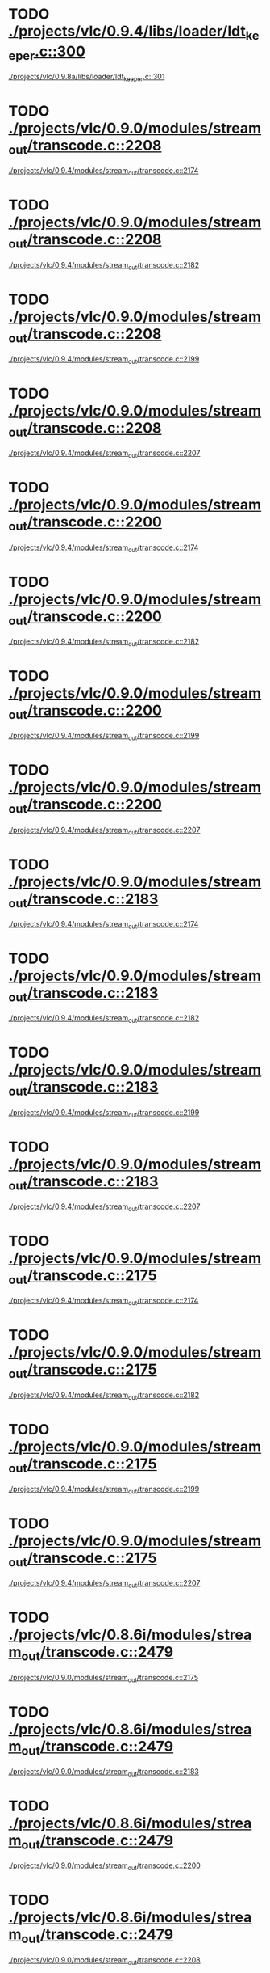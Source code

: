 * TODO [[view:./projects/vlc/0.9.4/libs/loader/ldt_keeper.c::face=ovl-face1::linb=300::colb=26::cole=40][./projects/vlc/0.9.4/libs/loader/ldt_keeper.c::300]]
 [[view:./projects/vlc/0.9.8a/libs/loader/ldt_keeper.c::face=ovl-face1::linb=301::colb=26::cole=40][./projects/vlc/0.9.8a/libs/loader/ldt_keeper.c::301]]
* TODO [[view:./projects/vlc/0.9.0/modules/stream_out/transcode.c::face=ovl-face1::linb=2208::colb=16::cole=26][./projects/vlc/0.9.0/modules/stream_out/transcode.c::2208]]
 [[view:./projects/vlc/0.9.4/modules/stream_out/transcode.c::face=ovl-face1::linb=2174::colb=12::cole=22][./projects/vlc/0.9.4/modules/stream_out/transcode.c::2174]]
* TODO [[view:./projects/vlc/0.9.0/modules/stream_out/transcode.c::face=ovl-face1::linb=2208::colb=16::cole=26][./projects/vlc/0.9.0/modules/stream_out/transcode.c::2208]]
 [[view:./projects/vlc/0.9.4/modules/stream_out/transcode.c::face=ovl-face1::linb=2182::colb=12::cole=22][./projects/vlc/0.9.4/modules/stream_out/transcode.c::2182]]
* TODO [[view:./projects/vlc/0.9.0/modules/stream_out/transcode.c::face=ovl-face1::linb=2208::colb=16::cole=26][./projects/vlc/0.9.0/modules/stream_out/transcode.c::2208]]
 [[view:./projects/vlc/0.9.4/modules/stream_out/transcode.c::face=ovl-face1::linb=2199::colb=16::cole=26][./projects/vlc/0.9.4/modules/stream_out/transcode.c::2199]]
* TODO [[view:./projects/vlc/0.9.0/modules/stream_out/transcode.c::face=ovl-face1::linb=2208::colb=16::cole=26][./projects/vlc/0.9.0/modules/stream_out/transcode.c::2208]]
 [[view:./projects/vlc/0.9.4/modules/stream_out/transcode.c::face=ovl-face1::linb=2207::colb=16::cole=26][./projects/vlc/0.9.4/modules/stream_out/transcode.c::2207]]
* TODO [[view:./projects/vlc/0.9.0/modules/stream_out/transcode.c::face=ovl-face1::linb=2200::colb=16::cole=26][./projects/vlc/0.9.0/modules/stream_out/transcode.c::2200]]
 [[view:./projects/vlc/0.9.4/modules/stream_out/transcode.c::face=ovl-face1::linb=2174::colb=12::cole=22][./projects/vlc/0.9.4/modules/stream_out/transcode.c::2174]]
* TODO [[view:./projects/vlc/0.9.0/modules/stream_out/transcode.c::face=ovl-face1::linb=2200::colb=16::cole=26][./projects/vlc/0.9.0/modules/stream_out/transcode.c::2200]]
 [[view:./projects/vlc/0.9.4/modules/stream_out/transcode.c::face=ovl-face1::linb=2182::colb=12::cole=22][./projects/vlc/0.9.4/modules/stream_out/transcode.c::2182]]
* TODO [[view:./projects/vlc/0.9.0/modules/stream_out/transcode.c::face=ovl-face1::linb=2200::colb=16::cole=26][./projects/vlc/0.9.0/modules/stream_out/transcode.c::2200]]
 [[view:./projects/vlc/0.9.4/modules/stream_out/transcode.c::face=ovl-face1::linb=2199::colb=16::cole=26][./projects/vlc/0.9.4/modules/stream_out/transcode.c::2199]]
* TODO [[view:./projects/vlc/0.9.0/modules/stream_out/transcode.c::face=ovl-face1::linb=2200::colb=16::cole=26][./projects/vlc/0.9.0/modules/stream_out/transcode.c::2200]]
 [[view:./projects/vlc/0.9.4/modules/stream_out/transcode.c::face=ovl-face1::linb=2207::colb=16::cole=26][./projects/vlc/0.9.4/modules/stream_out/transcode.c::2207]]
* TODO [[view:./projects/vlc/0.9.0/modules/stream_out/transcode.c::face=ovl-face1::linb=2183::colb=12::cole=22][./projects/vlc/0.9.0/modules/stream_out/transcode.c::2183]]
 [[view:./projects/vlc/0.9.4/modules/stream_out/transcode.c::face=ovl-face1::linb=2174::colb=12::cole=22][./projects/vlc/0.9.4/modules/stream_out/transcode.c::2174]]
* TODO [[view:./projects/vlc/0.9.0/modules/stream_out/transcode.c::face=ovl-face1::linb=2183::colb=12::cole=22][./projects/vlc/0.9.0/modules/stream_out/transcode.c::2183]]
 [[view:./projects/vlc/0.9.4/modules/stream_out/transcode.c::face=ovl-face1::linb=2182::colb=12::cole=22][./projects/vlc/0.9.4/modules/stream_out/transcode.c::2182]]
* TODO [[view:./projects/vlc/0.9.0/modules/stream_out/transcode.c::face=ovl-face1::linb=2183::colb=12::cole=22][./projects/vlc/0.9.0/modules/stream_out/transcode.c::2183]]
 [[view:./projects/vlc/0.9.4/modules/stream_out/transcode.c::face=ovl-face1::linb=2199::colb=16::cole=26][./projects/vlc/0.9.4/modules/stream_out/transcode.c::2199]]
* TODO [[view:./projects/vlc/0.9.0/modules/stream_out/transcode.c::face=ovl-face1::linb=2183::colb=12::cole=22][./projects/vlc/0.9.0/modules/stream_out/transcode.c::2183]]
 [[view:./projects/vlc/0.9.4/modules/stream_out/transcode.c::face=ovl-face1::linb=2207::colb=16::cole=26][./projects/vlc/0.9.4/modules/stream_out/transcode.c::2207]]
* TODO [[view:./projects/vlc/0.9.0/modules/stream_out/transcode.c::face=ovl-face1::linb=2175::colb=12::cole=22][./projects/vlc/0.9.0/modules/stream_out/transcode.c::2175]]
 [[view:./projects/vlc/0.9.4/modules/stream_out/transcode.c::face=ovl-face1::linb=2174::colb=12::cole=22][./projects/vlc/0.9.4/modules/stream_out/transcode.c::2174]]
* TODO [[view:./projects/vlc/0.9.0/modules/stream_out/transcode.c::face=ovl-face1::linb=2175::colb=12::cole=22][./projects/vlc/0.9.0/modules/stream_out/transcode.c::2175]]
 [[view:./projects/vlc/0.9.4/modules/stream_out/transcode.c::face=ovl-face1::linb=2182::colb=12::cole=22][./projects/vlc/0.9.4/modules/stream_out/transcode.c::2182]]
* TODO [[view:./projects/vlc/0.9.0/modules/stream_out/transcode.c::face=ovl-face1::linb=2175::colb=12::cole=22][./projects/vlc/0.9.0/modules/stream_out/transcode.c::2175]]
 [[view:./projects/vlc/0.9.4/modules/stream_out/transcode.c::face=ovl-face1::linb=2199::colb=16::cole=26][./projects/vlc/0.9.4/modules/stream_out/transcode.c::2199]]
* TODO [[view:./projects/vlc/0.9.0/modules/stream_out/transcode.c::face=ovl-face1::linb=2175::colb=12::cole=22][./projects/vlc/0.9.0/modules/stream_out/transcode.c::2175]]
 [[view:./projects/vlc/0.9.4/modules/stream_out/transcode.c::face=ovl-face1::linb=2207::colb=16::cole=26][./projects/vlc/0.9.4/modules/stream_out/transcode.c::2207]]
* TODO [[view:./projects/vlc/0.8.6i/modules/stream_out/transcode.c::face=ovl-face1::linb=2479::colb=16::cole=26][./projects/vlc/0.8.6i/modules/stream_out/transcode.c::2479]]
 [[view:./projects/vlc/0.9.0/modules/stream_out/transcode.c::face=ovl-face1::linb=2175::colb=12::cole=22][./projects/vlc/0.9.0/modules/stream_out/transcode.c::2175]]
* TODO [[view:./projects/vlc/0.8.6i/modules/stream_out/transcode.c::face=ovl-face1::linb=2479::colb=16::cole=26][./projects/vlc/0.8.6i/modules/stream_out/transcode.c::2479]]
 [[view:./projects/vlc/0.9.0/modules/stream_out/transcode.c::face=ovl-face1::linb=2183::colb=12::cole=22][./projects/vlc/0.9.0/modules/stream_out/transcode.c::2183]]
* TODO [[view:./projects/vlc/0.8.6i/modules/stream_out/transcode.c::face=ovl-face1::linb=2479::colb=16::cole=26][./projects/vlc/0.8.6i/modules/stream_out/transcode.c::2479]]
 [[view:./projects/vlc/0.9.0/modules/stream_out/transcode.c::face=ovl-face1::linb=2200::colb=16::cole=26][./projects/vlc/0.9.0/modules/stream_out/transcode.c::2200]]
* TODO [[view:./projects/vlc/0.8.6i/modules/stream_out/transcode.c::face=ovl-face1::linb=2479::colb=16::cole=26][./projects/vlc/0.8.6i/modules/stream_out/transcode.c::2479]]
 [[view:./projects/vlc/0.9.0/modules/stream_out/transcode.c::face=ovl-face1::linb=2208::colb=16::cole=26][./projects/vlc/0.9.0/modules/stream_out/transcode.c::2208]]
* TODO [[view:./projects/vlc/0.8.6i/modules/stream_out/transcode.c::face=ovl-face1::linb=2471::colb=16::cole=26][./projects/vlc/0.8.6i/modules/stream_out/transcode.c::2471]]
 [[view:./projects/vlc/0.9.0/modules/stream_out/transcode.c::face=ovl-face1::linb=2175::colb=12::cole=22][./projects/vlc/0.9.0/modules/stream_out/transcode.c::2175]]
* TODO [[view:./projects/vlc/0.8.6i/modules/stream_out/transcode.c::face=ovl-face1::linb=2471::colb=16::cole=26][./projects/vlc/0.8.6i/modules/stream_out/transcode.c::2471]]
 [[view:./projects/vlc/0.9.0/modules/stream_out/transcode.c::face=ovl-face1::linb=2183::colb=12::cole=22][./projects/vlc/0.9.0/modules/stream_out/transcode.c::2183]]
* TODO [[view:./projects/vlc/0.8.6i/modules/stream_out/transcode.c::face=ovl-face1::linb=2471::colb=16::cole=26][./projects/vlc/0.8.6i/modules/stream_out/transcode.c::2471]]
 [[view:./projects/vlc/0.9.0/modules/stream_out/transcode.c::face=ovl-face1::linb=2200::colb=16::cole=26][./projects/vlc/0.9.0/modules/stream_out/transcode.c::2200]]
* TODO [[view:./projects/vlc/0.8.6i/modules/stream_out/transcode.c::face=ovl-face1::linb=2471::colb=16::cole=26][./projects/vlc/0.8.6i/modules/stream_out/transcode.c::2471]]
 [[view:./projects/vlc/0.9.0/modules/stream_out/transcode.c::face=ovl-face1::linb=2208::colb=16::cole=26][./projects/vlc/0.9.0/modules/stream_out/transcode.c::2208]]
* TODO [[view:./projects/vlc/0.8.6i/modules/stream_out/transcode.c::face=ovl-face1::linb=2454::colb=12::cole=22][./projects/vlc/0.8.6i/modules/stream_out/transcode.c::2454]]
 [[view:./projects/vlc/0.9.0/modules/stream_out/transcode.c::face=ovl-face1::linb=2175::colb=12::cole=22][./projects/vlc/0.9.0/modules/stream_out/transcode.c::2175]]
* TODO [[view:./projects/vlc/0.8.6i/modules/stream_out/transcode.c::face=ovl-face1::linb=2454::colb=12::cole=22][./projects/vlc/0.8.6i/modules/stream_out/transcode.c::2454]]
 [[view:./projects/vlc/0.9.0/modules/stream_out/transcode.c::face=ovl-face1::linb=2183::colb=12::cole=22][./projects/vlc/0.9.0/modules/stream_out/transcode.c::2183]]
* TODO [[view:./projects/vlc/0.8.6i/modules/stream_out/transcode.c::face=ovl-face1::linb=2454::colb=12::cole=22][./projects/vlc/0.8.6i/modules/stream_out/transcode.c::2454]]
 [[view:./projects/vlc/0.9.0/modules/stream_out/transcode.c::face=ovl-face1::linb=2200::colb=16::cole=26][./projects/vlc/0.9.0/modules/stream_out/transcode.c::2200]]
* TODO [[view:./projects/vlc/0.8.6i/modules/stream_out/transcode.c::face=ovl-face1::linb=2454::colb=12::cole=22][./projects/vlc/0.8.6i/modules/stream_out/transcode.c::2454]]
 [[view:./projects/vlc/0.9.0/modules/stream_out/transcode.c::face=ovl-face1::linb=2208::colb=16::cole=26][./projects/vlc/0.9.0/modules/stream_out/transcode.c::2208]]
* TODO [[view:./projects/vlc/0.8.6i/modules/stream_out/transcode.c::face=ovl-face1::linb=2446::colb=12::cole=22][./projects/vlc/0.8.6i/modules/stream_out/transcode.c::2446]]
 [[view:./projects/vlc/0.9.0/modules/stream_out/transcode.c::face=ovl-face1::linb=2175::colb=12::cole=22][./projects/vlc/0.9.0/modules/stream_out/transcode.c::2175]]
* TODO [[view:./projects/vlc/0.8.6i/modules/stream_out/transcode.c::face=ovl-face1::linb=2446::colb=12::cole=22][./projects/vlc/0.8.6i/modules/stream_out/transcode.c::2446]]
 [[view:./projects/vlc/0.9.0/modules/stream_out/transcode.c::face=ovl-face1::linb=2183::colb=12::cole=22][./projects/vlc/0.9.0/modules/stream_out/transcode.c::2183]]
* TODO [[view:./projects/vlc/0.8.6i/modules/stream_out/transcode.c::face=ovl-face1::linb=2446::colb=12::cole=22][./projects/vlc/0.8.6i/modules/stream_out/transcode.c::2446]]
 [[view:./projects/vlc/0.9.0/modules/stream_out/transcode.c::face=ovl-face1::linb=2200::colb=16::cole=26][./projects/vlc/0.9.0/modules/stream_out/transcode.c::2200]]
* TODO [[view:./projects/vlc/0.8.6i/modules/stream_out/transcode.c::face=ovl-face1::linb=2446::colb=12::cole=22][./projects/vlc/0.8.6i/modules/stream_out/transcode.c::2446]]
 [[view:./projects/vlc/0.9.0/modules/stream_out/transcode.c::face=ovl-face1::linb=2208::colb=16::cole=26][./projects/vlc/0.9.0/modules/stream_out/transcode.c::2208]]
* TODO [[view:./projects/vlc/0.8.6i/modules/video_filter/mosaic.c::face=ovl-face1::linb=455::colb=45::cole=57][./projects/vlc/0.8.6i/modules/video_filter/mosaic.c::455]]
 [[view:./projects/vlc/0.9.0/modules/video_filter/mosaic.c::face=ovl-face1::linb=499::colb=45::cole=57][./projects/vlc/0.9.0/modules/video_filter/mosaic.c::499]]
* TODO [[view:./projects/vlc/0.8.6g/modules/stream_out/transcode.c::face=ovl-face1::linb=2471::colb=16::cole=26][./projects/vlc/0.8.6g/modules/stream_out/transcode.c::2471]]
 [[view:./projects/vlc/0.8.6h/modules/stream_out/transcode.c::face=ovl-face1::linb=2446::colb=12::cole=22][./projects/vlc/0.8.6h/modules/stream_out/transcode.c::2446]]
* TODO [[view:./projects/vlc/0.8.6g/modules/stream_out/transcode.c::face=ovl-face1::linb=2471::colb=16::cole=26][./projects/vlc/0.8.6g/modules/stream_out/transcode.c::2471]]
 [[view:./projects/vlc/0.8.6h/modules/stream_out/transcode.c::face=ovl-face1::linb=2454::colb=12::cole=22][./projects/vlc/0.8.6h/modules/stream_out/transcode.c::2454]]
* TODO [[view:./projects/vlc/0.8.6g/modules/stream_out/transcode.c::face=ovl-face1::linb=2471::colb=16::cole=26][./projects/vlc/0.8.6g/modules/stream_out/transcode.c::2471]]
 [[view:./projects/vlc/0.8.6h/modules/stream_out/transcode.c::face=ovl-face1::linb=2471::colb=16::cole=26][./projects/vlc/0.8.6h/modules/stream_out/transcode.c::2471]]
* TODO [[view:./projects/vlc/0.8.6g/modules/stream_out/transcode.c::face=ovl-face1::linb=2471::colb=16::cole=26][./projects/vlc/0.8.6g/modules/stream_out/transcode.c::2471]]
 [[view:./projects/vlc/0.8.6h/modules/stream_out/transcode.c::face=ovl-face1::linb=2479::colb=16::cole=26][./projects/vlc/0.8.6h/modules/stream_out/transcode.c::2479]]
* TODO [[view:./projects/vlc/0.8.6g/modules/stream_out/transcode.c::face=ovl-face1::linb=2463::colb=16::cole=26][./projects/vlc/0.8.6g/modules/stream_out/transcode.c::2463]]
 [[view:./projects/vlc/0.8.6h/modules/stream_out/transcode.c::face=ovl-face1::linb=2446::colb=12::cole=22][./projects/vlc/0.8.6h/modules/stream_out/transcode.c::2446]]
* TODO [[view:./projects/vlc/0.8.6g/modules/stream_out/transcode.c::face=ovl-face1::linb=2463::colb=16::cole=26][./projects/vlc/0.8.6g/modules/stream_out/transcode.c::2463]]
 [[view:./projects/vlc/0.8.6h/modules/stream_out/transcode.c::face=ovl-face1::linb=2454::colb=12::cole=22][./projects/vlc/0.8.6h/modules/stream_out/transcode.c::2454]]
* TODO [[view:./projects/vlc/0.8.6g/modules/stream_out/transcode.c::face=ovl-face1::linb=2463::colb=16::cole=26][./projects/vlc/0.8.6g/modules/stream_out/transcode.c::2463]]
 [[view:./projects/vlc/0.8.6h/modules/stream_out/transcode.c::face=ovl-face1::linb=2471::colb=16::cole=26][./projects/vlc/0.8.6h/modules/stream_out/transcode.c::2471]]
* TODO [[view:./projects/vlc/0.8.6g/modules/stream_out/transcode.c::face=ovl-face1::linb=2463::colb=16::cole=26][./projects/vlc/0.8.6g/modules/stream_out/transcode.c::2463]]
 [[view:./projects/vlc/0.8.6h/modules/stream_out/transcode.c::face=ovl-face1::linb=2479::colb=16::cole=26][./projects/vlc/0.8.6h/modules/stream_out/transcode.c::2479]]
* TODO [[view:./projects/vlc/0.8.6g/modules/stream_out/transcode.c::face=ovl-face1::linb=2446::colb=12::cole=22][./projects/vlc/0.8.6g/modules/stream_out/transcode.c::2446]]
 [[view:./projects/vlc/0.8.6h/modules/stream_out/transcode.c::face=ovl-face1::linb=2446::colb=12::cole=22][./projects/vlc/0.8.6h/modules/stream_out/transcode.c::2446]]
* TODO [[view:./projects/vlc/0.8.6g/modules/stream_out/transcode.c::face=ovl-face1::linb=2446::colb=12::cole=22][./projects/vlc/0.8.6g/modules/stream_out/transcode.c::2446]]
 [[view:./projects/vlc/0.8.6h/modules/stream_out/transcode.c::face=ovl-face1::linb=2454::colb=12::cole=22][./projects/vlc/0.8.6h/modules/stream_out/transcode.c::2454]]
* TODO [[view:./projects/vlc/0.8.6g/modules/stream_out/transcode.c::face=ovl-face1::linb=2446::colb=12::cole=22][./projects/vlc/0.8.6g/modules/stream_out/transcode.c::2446]]
 [[view:./projects/vlc/0.8.6h/modules/stream_out/transcode.c::face=ovl-face1::linb=2471::colb=16::cole=26][./projects/vlc/0.8.6h/modules/stream_out/transcode.c::2471]]
* TODO [[view:./projects/vlc/0.8.6g/modules/stream_out/transcode.c::face=ovl-face1::linb=2446::colb=12::cole=22][./projects/vlc/0.8.6g/modules/stream_out/transcode.c::2446]]
 [[view:./projects/vlc/0.8.6h/modules/stream_out/transcode.c::face=ovl-face1::linb=2479::colb=16::cole=26][./projects/vlc/0.8.6h/modules/stream_out/transcode.c::2479]]
* TODO [[view:./projects/vlc/0.8.6g/modules/stream_out/transcode.c::face=ovl-face1::linb=2438::colb=12::cole=22][./projects/vlc/0.8.6g/modules/stream_out/transcode.c::2438]]
 [[view:./projects/vlc/0.8.6h/modules/stream_out/transcode.c::face=ovl-face1::linb=2446::colb=12::cole=22][./projects/vlc/0.8.6h/modules/stream_out/transcode.c::2446]]
* TODO [[view:./projects/vlc/0.8.6g/modules/stream_out/transcode.c::face=ovl-face1::linb=2438::colb=12::cole=22][./projects/vlc/0.8.6g/modules/stream_out/transcode.c::2438]]
 [[view:./projects/vlc/0.8.6h/modules/stream_out/transcode.c::face=ovl-face1::linb=2454::colb=12::cole=22][./projects/vlc/0.8.6h/modules/stream_out/transcode.c::2454]]
* TODO [[view:./projects/vlc/0.8.6g/modules/stream_out/transcode.c::face=ovl-face1::linb=2438::colb=12::cole=22][./projects/vlc/0.8.6g/modules/stream_out/transcode.c::2438]]
 [[view:./projects/vlc/0.8.6h/modules/stream_out/transcode.c::face=ovl-face1::linb=2471::colb=16::cole=26][./projects/vlc/0.8.6h/modules/stream_out/transcode.c::2471]]
* TODO [[view:./projects/vlc/0.8.6g/modules/stream_out/transcode.c::face=ovl-face1::linb=2438::colb=12::cole=22][./projects/vlc/0.8.6g/modules/stream_out/transcode.c::2438]]
 [[view:./projects/vlc/0.8.6h/modules/stream_out/transcode.c::face=ovl-face1::linb=2479::colb=16::cole=26][./projects/vlc/0.8.6h/modules/stream_out/transcode.c::2479]]
* TODO [[view:./projects/vlc/0.8.6g/modules/video_filter/mosaic.c::face=ovl-face1::linb=454::colb=45::cole=57][./projects/vlc/0.8.6g/modules/video_filter/mosaic.c::454]]
 [[view:./projects/vlc/0.8.6h/modules/video_filter/mosaic.c::face=ovl-face1::linb=455::colb=45::cole=57][./projects/vlc/0.8.6h/modules/video_filter/mosaic.c::455]]
* TODO [[view:./projects/vlc/0.8.6f/modules/stream_out/transcode.c::face=ovl-face1::linb=2467::colb=16::cole=26][./projects/vlc/0.8.6f/modules/stream_out/transcode.c::2467]]
 [[view:./projects/vlc/0.8.6g/modules/stream_out/transcode.c::face=ovl-face1::linb=2438::colb=12::cole=22][./projects/vlc/0.8.6g/modules/stream_out/transcode.c::2438]]
* TODO [[view:./projects/vlc/0.8.6f/modules/stream_out/transcode.c::face=ovl-face1::linb=2467::colb=16::cole=26][./projects/vlc/0.8.6f/modules/stream_out/transcode.c::2467]]
 [[view:./projects/vlc/0.8.6g/modules/stream_out/transcode.c::face=ovl-face1::linb=2446::colb=12::cole=22][./projects/vlc/0.8.6g/modules/stream_out/transcode.c::2446]]
* TODO [[view:./projects/vlc/0.8.6f/modules/stream_out/transcode.c::face=ovl-face1::linb=2467::colb=16::cole=26][./projects/vlc/0.8.6f/modules/stream_out/transcode.c::2467]]
 [[view:./projects/vlc/0.8.6g/modules/stream_out/transcode.c::face=ovl-face1::linb=2463::colb=16::cole=26][./projects/vlc/0.8.6g/modules/stream_out/transcode.c::2463]]
* TODO [[view:./projects/vlc/0.8.6f/modules/stream_out/transcode.c::face=ovl-face1::linb=2467::colb=16::cole=26][./projects/vlc/0.8.6f/modules/stream_out/transcode.c::2467]]
 [[view:./projects/vlc/0.8.6g/modules/stream_out/transcode.c::face=ovl-face1::linb=2471::colb=16::cole=26][./projects/vlc/0.8.6g/modules/stream_out/transcode.c::2471]]
* TODO [[view:./projects/vlc/0.8.6f/modules/stream_out/transcode.c::face=ovl-face1::linb=2459::colb=16::cole=26][./projects/vlc/0.8.6f/modules/stream_out/transcode.c::2459]]
 [[view:./projects/vlc/0.8.6g/modules/stream_out/transcode.c::face=ovl-face1::linb=2438::colb=12::cole=22][./projects/vlc/0.8.6g/modules/stream_out/transcode.c::2438]]
* TODO [[view:./projects/vlc/0.8.6f/modules/stream_out/transcode.c::face=ovl-face1::linb=2459::colb=16::cole=26][./projects/vlc/0.8.6f/modules/stream_out/transcode.c::2459]]
 [[view:./projects/vlc/0.8.6g/modules/stream_out/transcode.c::face=ovl-face1::linb=2446::colb=12::cole=22][./projects/vlc/0.8.6g/modules/stream_out/transcode.c::2446]]
* TODO [[view:./projects/vlc/0.8.6f/modules/stream_out/transcode.c::face=ovl-face1::linb=2459::colb=16::cole=26][./projects/vlc/0.8.6f/modules/stream_out/transcode.c::2459]]
 [[view:./projects/vlc/0.8.6g/modules/stream_out/transcode.c::face=ovl-face1::linb=2463::colb=16::cole=26][./projects/vlc/0.8.6g/modules/stream_out/transcode.c::2463]]
* TODO [[view:./projects/vlc/0.8.6f/modules/stream_out/transcode.c::face=ovl-face1::linb=2459::colb=16::cole=26][./projects/vlc/0.8.6f/modules/stream_out/transcode.c::2459]]
 [[view:./projects/vlc/0.8.6g/modules/stream_out/transcode.c::face=ovl-face1::linb=2471::colb=16::cole=26][./projects/vlc/0.8.6g/modules/stream_out/transcode.c::2471]]
* TODO [[view:./projects/vlc/0.8.6f/modules/stream_out/transcode.c::face=ovl-face1::linb=2442::colb=12::cole=22][./projects/vlc/0.8.6f/modules/stream_out/transcode.c::2442]]
 [[view:./projects/vlc/0.8.6g/modules/stream_out/transcode.c::face=ovl-face1::linb=2438::colb=12::cole=22][./projects/vlc/0.8.6g/modules/stream_out/transcode.c::2438]]
* TODO [[view:./projects/vlc/0.8.6f/modules/stream_out/transcode.c::face=ovl-face1::linb=2442::colb=12::cole=22][./projects/vlc/0.8.6f/modules/stream_out/transcode.c::2442]]
 [[view:./projects/vlc/0.8.6g/modules/stream_out/transcode.c::face=ovl-face1::linb=2446::colb=12::cole=22][./projects/vlc/0.8.6g/modules/stream_out/transcode.c::2446]]
* TODO [[view:./projects/vlc/0.8.6f/modules/stream_out/transcode.c::face=ovl-face1::linb=2442::colb=12::cole=22][./projects/vlc/0.8.6f/modules/stream_out/transcode.c::2442]]
 [[view:./projects/vlc/0.8.6g/modules/stream_out/transcode.c::face=ovl-face1::linb=2463::colb=16::cole=26][./projects/vlc/0.8.6g/modules/stream_out/transcode.c::2463]]
* TODO [[view:./projects/vlc/0.8.6f/modules/stream_out/transcode.c::face=ovl-face1::linb=2442::colb=12::cole=22][./projects/vlc/0.8.6f/modules/stream_out/transcode.c::2442]]
 [[view:./projects/vlc/0.8.6g/modules/stream_out/transcode.c::face=ovl-face1::linb=2471::colb=16::cole=26][./projects/vlc/0.8.6g/modules/stream_out/transcode.c::2471]]
* TODO [[view:./projects/vlc/0.8.6f/modules/stream_out/transcode.c::face=ovl-face1::linb=2434::colb=12::cole=22][./projects/vlc/0.8.6f/modules/stream_out/transcode.c::2434]]
 [[view:./projects/vlc/0.8.6g/modules/stream_out/transcode.c::face=ovl-face1::linb=2438::colb=12::cole=22][./projects/vlc/0.8.6g/modules/stream_out/transcode.c::2438]]
* TODO [[view:./projects/vlc/0.8.6f/modules/stream_out/transcode.c::face=ovl-face1::linb=2434::colb=12::cole=22][./projects/vlc/0.8.6f/modules/stream_out/transcode.c::2434]]
 [[view:./projects/vlc/0.8.6g/modules/stream_out/transcode.c::face=ovl-face1::linb=2446::colb=12::cole=22][./projects/vlc/0.8.6g/modules/stream_out/transcode.c::2446]]
* TODO [[view:./projects/vlc/0.8.6f/modules/stream_out/transcode.c::face=ovl-face1::linb=2434::colb=12::cole=22][./projects/vlc/0.8.6f/modules/stream_out/transcode.c::2434]]
 [[view:./projects/vlc/0.8.6g/modules/stream_out/transcode.c::face=ovl-face1::linb=2463::colb=16::cole=26][./projects/vlc/0.8.6g/modules/stream_out/transcode.c::2463]]
* TODO [[view:./projects/vlc/0.8.6f/modules/stream_out/transcode.c::face=ovl-face1::linb=2434::colb=12::cole=22][./projects/vlc/0.8.6f/modules/stream_out/transcode.c::2434]]
 [[view:./projects/vlc/0.8.6g/modules/stream_out/transcode.c::face=ovl-face1::linb=2471::colb=16::cole=26][./projects/vlc/0.8.6g/modules/stream_out/transcode.c::2471]]
* TODO [[view:./projects/vlc/0.8.6f/modules/video_filter/mosaic.c::face=ovl-face1::linb=452::colb=45::cole=57][./projects/vlc/0.8.6f/modules/video_filter/mosaic.c::452]]
 [[view:./projects/vlc/0.8.6g/modules/video_filter/mosaic.c::face=ovl-face1::linb=454::colb=45::cole=57][./projects/vlc/0.8.6g/modules/video_filter/mosaic.c::454]]
* TODO [[view:./projects/vlc/0.8.6i/modules/stream_out/transcode.c::face=ovl-face1::linb=2479::colb=16::cole=26][./projects/vlc/0.8.6i/modules/stream_out/transcode.c::2479]]
 [[view:./projects/vlc/0.9.0/modules/stream_out/transcode.c::face=ovl-face1::linb=2175::colb=12::cole=22][./projects/vlc/0.9.0/modules/stream_out/transcode.c::2175]]
* TODO [[view:./projects/vlc/0.8.6i/modules/stream_out/transcode.c::face=ovl-face1::linb=2479::colb=16::cole=26][./projects/vlc/0.8.6i/modules/stream_out/transcode.c::2479]]
 [[view:./projects/vlc/0.9.0/modules/stream_out/transcode.c::face=ovl-face1::linb=2183::colb=12::cole=22][./projects/vlc/0.9.0/modules/stream_out/transcode.c::2183]]
* TODO [[view:./projects/vlc/0.8.6i/modules/stream_out/transcode.c::face=ovl-face1::linb=2479::colb=16::cole=26][./projects/vlc/0.8.6i/modules/stream_out/transcode.c::2479]]
 [[view:./projects/vlc/0.9.0/modules/stream_out/transcode.c::face=ovl-face1::linb=2200::colb=16::cole=26][./projects/vlc/0.9.0/modules/stream_out/transcode.c::2200]]
* TODO [[view:./projects/vlc/0.8.6i/modules/stream_out/transcode.c::face=ovl-face1::linb=2479::colb=16::cole=26][./projects/vlc/0.8.6i/modules/stream_out/transcode.c::2479]]
 [[view:./projects/vlc/0.9.0/modules/stream_out/transcode.c::face=ovl-face1::linb=2208::colb=16::cole=26][./projects/vlc/0.9.0/modules/stream_out/transcode.c::2208]]
* TODO [[view:./projects/vlc/0.8.6i/modules/stream_out/transcode.c::face=ovl-face1::linb=2471::colb=16::cole=26][./projects/vlc/0.8.6i/modules/stream_out/transcode.c::2471]]
 [[view:./projects/vlc/0.9.0/modules/stream_out/transcode.c::face=ovl-face1::linb=2175::colb=12::cole=22][./projects/vlc/0.9.0/modules/stream_out/transcode.c::2175]]
* TODO [[view:./projects/vlc/0.8.6i/modules/stream_out/transcode.c::face=ovl-face1::linb=2471::colb=16::cole=26][./projects/vlc/0.8.6i/modules/stream_out/transcode.c::2471]]
 [[view:./projects/vlc/0.9.0/modules/stream_out/transcode.c::face=ovl-face1::linb=2183::colb=12::cole=22][./projects/vlc/0.9.0/modules/stream_out/transcode.c::2183]]
* TODO [[view:./projects/vlc/0.8.6i/modules/stream_out/transcode.c::face=ovl-face1::linb=2471::colb=16::cole=26][./projects/vlc/0.8.6i/modules/stream_out/transcode.c::2471]]
 [[view:./projects/vlc/0.9.0/modules/stream_out/transcode.c::face=ovl-face1::linb=2200::colb=16::cole=26][./projects/vlc/0.9.0/modules/stream_out/transcode.c::2200]]
* TODO [[view:./projects/vlc/0.8.6i/modules/stream_out/transcode.c::face=ovl-face1::linb=2471::colb=16::cole=26][./projects/vlc/0.8.6i/modules/stream_out/transcode.c::2471]]
 [[view:./projects/vlc/0.9.0/modules/stream_out/transcode.c::face=ovl-face1::linb=2208::colb=16::cole=26][./projects/vlc/0.9.0/modules/stream_out/transcode.c::2208]]
* TODO [[view:./projects/vlc/0.8.6i/modules/stream_out/transcode.c::face=ovl-face1::linb=2454::colb=12::cole=22][./projects/vlc/0.8.6i/modules/stream_out/transcode.c::2454]]
 [[view:./projects/vlc/0.9.0/modules/stream_out/transcode.c::face=ovl-face1::linb=2175::colb=12::cole=22][./projects/vlc/0.9.0/modules/stream_out/transcode.c::2175]]
* TODO [[view:./projects/vlc/0.8.6i/modules/stream_out/transcode.c::face=ovl-face1::linb=2454::colb=12::cole=22][./projects/vlc/0.8.6i/modules/stream_out/transcode.c::2454]]
 [[view:./projects/vlc/0.9.0/modules/stream_out/transcode.c::face=ovl-face1::linb=2183::colb=12::cole=22][./projects/vlc/0.9.0/modules/stream_out/transcode.c::2183]]
* TODO [[view:./projects/vlc/0.8.6i/modules/stream_out/transcode.c::face=ovl-face1::linb=2454::colb=12::cole=22][./projects/vlc/0.8.6i/modules/stream_out/transcode.c::2454]]
 [[view:./projects/vlc/0.9.0/modules/stream_out/transcode.c::face=ovl-face1::linb=2200::colb=16::cole=26][./projects/vlc/0.9.0/modules/stream_out/transcode.c::2200]]
* TODO [[view:./projects/vlc/0.8.6i/modules/stream_out/transcode.c::face=ovl-face1::linb=2454::colb=12::cole=22][./projects/vlc/0.8.6i/modules/stream_out/transcode.c::2454]]
 [[view:./projects/vlc/0.9.0/modules/stream_out/transcode.c::face=ovl-face1::linb=2208::colb=16::cole=26][./projects/vlc/0.9.0/modules/stream_out/transcode.c::2208]]
* TODO [[view:./projects/vlc/0.8.6i/modules/stream_out/transcode.c::face=ovl-face1::linb=2446::colb=12::cole=22][./projects/vlc/0.8.6i/modules/stream_out/transcode.c::2446]]
 [[view:./projects/vlc/0.9.0/modules/stream_out/transcode.c::face=ovl-face1::linb=2175::colb=12::cole=22][./projects/vlc/0.9.0/modules/stream_out/transcode.c::2175]]
* TODO [[view:./projects/vlc/0.8.6i/modules/stream_out/transcode.c::face=ovl-face1::linb=2446::colb=12::cole=22][./projects/vlc/0.8.6i/modules/stream_out/transcode.c::2446]]
 [[view:./projects/vlc/0.9.0/modules/stream_out/transcode.c::face=ovl-face1::linb=2183::colb=12::cole=22][./projects/vlc/0.9.0/modules/stream_out/transcode.c::2183]]
* TODO [[view:./projects/vlc/0.8.6i/modules/stream_out/transcode.c::face=ovl-face1::linb=2446::colb=12::cole=22][./projects/vlc/0.8.6i/modules/stream_out/transcode.c::2446]]
 [[view:./projects/vlc/0.9.0/modules/stream_out/transcode.c::face=ovl-face1::linb=2200::colb=16::cole=26][./projects/vlc/0.9.0/modules/stream_out/transcode.c::2200]]
* TODO [[view:./projects/vlc/0.8.6i/modules/stream_out/transcode.c::face=ovl-face1::linb=2446::colb=12::cole=22][./projects/vlc/0.8.6i/modules/stream_out/transcode.c::2446]]
 [[view:./projects/vlc/0.9.0/modules/stream_out/transcode.c::face=ovl-face1::linb=2208::colb=16::cole=26][./projects/vlc/0.9.0/modules/stream_out/transcode.c::2208]]
* TODO [[view:./projects/vlc/0.8.6g/modules/stream_out/transcode.c::face=ovl-face1::linb=2463::colb=16::cole=26][./projects/vlc/0.8.6g/modules/stream_out/transcode.c::2463]]
 [[view:./projects/vlc/0.8.6h/modules/stream_out/transcode.c::face=ovl-face1::linb=2446::colb=12::cole=22][./projects/vlc/0.8.6h/modules/stream_out/transcode.c::2446]]
* TODO [[view:./projects/vlc/0.8.6g/modules/stream_out/transcode.c::face=ovl-face1::linb=2463::colb=16::cole=26][./projects/vlc/0.8.6g/modules/stream_out/transcode.c::2463]]
 [[view:./projects/vlc/0.8.6h/modules/stream_out/transcode.c::face=ovl-face1::linb=2454::colb=12::cole=22][./projects/vlc/0.8.6h/modules/stream_out/transcode.c::2454]]
* TODO [[view:./projects/vlc/0.8.6g/modules/stream_out/transcode.c::face=ovl-face1::linb=2463::colb=16::cole=26][./projects/vlc/0.8.6g/modules/stream_out/transcode.c::2463]]
 [[view:./projects/vlc/0.8.6h/modules/stream_out/transcode.c::face=ovl-face1::linb=2471::colb=16::cole=26][./projects/vlc/0.8.6h/modules/stream_out/transcode.c::2471]]
* TODO [[view:./projects/vlc/0.8.6g/modules/stream_out/transcode.c::face=ovl-face1::linb=2463::colb=16::cole=26][./projects/vlc/0.8.6g/modules/stream_out/transcode.c::2463]]
 [[view:./projects/vlc/0.8.6h/modules/stream_out/transcode.c::face=ovl-face1::linb=2479::colb=16::cole=26][./projects/vlc/0.8.6h/modules/stream_out/transcode.c::2479]]
* TODO [[view:./projects/vlc/0.8.6g/modules/stream_out/transcode.c::face=ovl-face1::linb=2438::colb=12::cole=22][./projects/vlc/0.8.6g/modules/stream_out/transcode.c::2438]]
 [[view:./projects/vlc/0.8.6h/modules/stream_out/transcode.c::face=ovl-face1::linb=2446::colb=12::cole=22][./projects/vlc/0.8.6h/modules/stream_out/transcode.c::2446]]
* TODO [[view:./projects/vlc/0.8.6g/modules/stream_out/transcode.c::face=ovl-face1::linb=2438::colb=12::cole=22][./projects/vlc/0.8.6g/modules/stream_out/transcode.c::2438]]
 [[view:./projects/vlc/0.8.6h/modules/stream_out/transcode.c::face=ovl-face1::linb=2454::colb=12::cole=22][./projects/vlc/0.8.6h/modules/stream_out/transcode.c::2454]]
* TODO [[view:./projects/vlc/0.8.6g/modules/stream_out/transcode.c::face=ovl-face1::linb=2438::colb=12::cole=22][./projects/vlc/0.8.6g/modules/stream_out/transcode.c::2438]]
 [[view:./projects/vlc/0.8.6h/modules/stream_out/transcode.c::face=ovl-face1::linb=2471::colb=16::cole=26][./projects/vlc/0.8.6h/modules/stream_out/transcode.c::2471]]
* TODO [[view:./projects/vlc/0.8.6g/modules/stream_out/transcode.c::face=ovl-face1::linb=2438::colb=12::cole=22][./projects/vlc/0.8.6g/modules/stream_out/transcode.c::2438]]
 [[view:./projects/vlc/0.8.6h/modules/stream_out/transcode.c::face=ovl-face1::linb=2479::colb=16::cole=26][./projects/vlc/0.8.6h/modules/stream_out/transcode.c::2479]]
* TODO [[view:./projects/vlc/0.8.6f/modules/stream_out/transcode.c::face=ovl-face1::linb=2467::colb=16::cole=26][./projects/vlc/0.8.6f/modules/stream_out/transcode.c::2467]]
 [[view:./projects/vlc/0.8.6g/modules/stream_out/transcode.c::face=ovl-face1::linb=2438::colb=12::cole=22][./projects/vlc/0.8.6g/modules/stream_out/transcode.c::2438]]
* TODO [[view:./projects/vlc/0.8.6f/modules/stream_out/transcode.c::face=ovl-face1::linb=2467::colb=16::cole=26][./projects/vlc/0.8.6f/modules/stream_out/transcode.c::2467]]
 [[view:./projects/vlc/0.8.6g/modules/stream_out/transcode.c::face=ovl-face1::linb=2446::colb=12::cole=22][./projects/vlc/0.8.6g/modules/stream_out/transcode.c::2446]]
* TODO [[view:./projects/vlc/0.8.6f/modules/stream_out/transcode.c::face=ovl-face1::linb=2467::colb=16::cole=26][./projects/vlc/0.8.6f/modules/stream_out/transcode.c::2467]]
 [[view:./projects/vlc/0.8.6g/modules/stream_out/transcode.c::face=ovl-face1::linb=2463::colb=16::cole=26][./projects/vlc/0.8.6g/modules/stream_out/transcode.c::2463]]
* TODO [[view:./projects/vlc/0.8.6f/modules/stream_out/transcode.c::face=ovl-face1::linb=2467::colb=16::cole=26][./projects/vlc/0.8.6f/modules/stream_out/transcode.c::2467]]
 [[view:./projects/vlc/0.8.6g/modules/stream_out/transcode.c::face=ovl-face1::linb=2471::colb=16::cole=26][./projects/vlc/0.8.6g/modules/stream_out/transcode.c::2471]]
* TODO [[view:./projects/vlc/0.8.6f/modules/stream_out/transcode.c::face=ovl-face1::linb=2459::colb=16::cole=26][./projects/vlc/0.8.6f/modules/stream_out/transcode.c::2459]]
 [[view:./projects/vlc/0.8.6g/modules/stream_out/transcode.c::face=ovl-face1::linb=2438::colb=12::cole=22][./projects/vlc/0.8.6g/modules/stream_out/transcode.c::2438]]
* TODO [[view:./projects/vlc/0.8.6f/modules/stream_out/transcode.c::face=ovl-face1::linb=2459::colb=16::cole=26][./projects/vlc/0.8.6f/modules/stream_out/transcode.c::2459]]
 [[view:./projects/vlc/0.8.6g/modules/stream_out/transcode.c::face=ovl-face1::linb=2446::colb=12::cole=22][./projects/vlc/0.8.6g/modules/stream_out/transcode.c::2446]]
* TODO [[view:./projects/vlc/0.8.6f/modules/stream_out/transcode.c::face=ovl-face1::linb=2459::colb=16::cole=26][./projects/vlc/0.8.6f/modules/stream_out/transcode.c::2459]]
 [[view:./projects/vlc/0.8.6g/modules/stream_out/transcode.c::face=ovl-face1::linb=2463::colb=16::cole=26][./projects/vlc/0.8.6g/modules/stream_out/transcode.c::2463]]
* TODO [[view:./projects/vlc/0.8.6f/modules/stream_out/transcode.c::face=ovl-face1::linb=2459::colb=16::cole=26][./projects/vlc/0.8.6f/modules/stream_out/transcode.c::2459]]
 [[view:./projects/vlc/0.8.6g/modules/stream_out/transcode.c::face=ovl-face1::linb=2471::colb=16::cole=26][./projects/vlc/0.8.6g/modules/stream_out/transcode.c::2471]]
* TODO [[view:./projects/vlc/0.8.6f/modules/stream_out/transcode.c::face=ovl-face1::linb=2442::colb=12::cole=22][./projects/vlc/0.8.6f/modules/stream_out/transcode.c::2442]]
 [[view:./projects/vlc/0.8.6g/modules/stream_out/transcode.c::face=ovl-face1::linb=2438::colb=12::cole=22][./projects/vlc/0.8.6g/modules/stream_out/transcode.c::2438]]
* TODO [[view:./projects/vlc/0.8.6f/modules/stream_out/transcode.c::face=ovl-face1::linb=2442::colb=12::cole=22][./projects/vlc/0.8.6f/modules/stream_out/transcode.c::2442]]
 [[view:./projects/vlc/0.8.6g/modules/stream_out/transcode.c::face=ovl-face1::linb=2446::colb=12::cole=22][./projects/vlc/0.8.6g/modules/stream_out/transcode.c::2446]]
* TODO [[view:./projects/vlc/0.8.6f/modules/stream_out/transcode.c::face=ovl-face1::linb=2442::colb=12::cole=22][./projects/vlc/0.8.6f/modules/stream_out/transcode.c::2442]]
 [[view:./projects/vlc/0.8.6g/modules/stream_out/transcode.c::face=ovl-face1::linb=2463::colb=16::cole=26][./projects/vlc/0.8.6g/modules/stream_out/transcode.c::2463]]
* TODO [[view:./projects/vlc/0.8.6f/modules/stream_out/transcode.c::face=ovl-face1::linb=2442::colb=12::cole=22][./projects/vlc/0.8.6f/modules/stream_out/transcode.c::2442]]
 [[view:./projects/vlc/0.8.6g/modules/stream_out/transcode.c::face=ovl-face1::linb=2471::colb=16::cole=26][./projects/vlc/0.8.6g/modules/stream_out/transcode.c::2471]]
* TODO [[view:./projects/vlc/0.8.6f/modules/stream_out/transcode.c::face=ovl-face1::linb=2434::colb=12::cole=22][./projects/vlc/0.8.6f/modules/stream_out/transcode.c::2434]]
 [[view:./projects/vlc/0.8.6g/modules/stream_out/transcode.c::face=ovl-face1::linb=2438::colb=12::cole=22][./projects/vlc/0.8.6g/modules/stream_out/transcode.c::2438]]
* TODO [[view:./projects/vlc/0.8.6f/modules/stream_out/transcode.c::face=ovl-face1::linb=2434::colb=12::cole=22][./projects/vlc/0.8.6f/modules/stream_out/transcode.c::2434]]
 [[view:./projects/vlc/0.8.6g/modules/stream_out/transcode.c::face=ovl-face1::linb=2446::colb=12::cole=22][./projects/vlc/0.8.6g/modules/stream_out/transcode.c::2446]]
* TODO [[view:./projects/vlc/0.8.6f/modules/stream_out/transcode.c::face=ovl-face1::linb=2434::colb=12::cole=22][./projects/vlc/0.8.6f/modules/stream_out/transcode.c::2434]]
 [[view:./projects/vlc/0.8.6g/modules/stream_out/transcode.c::face=ovl-face1::linb=2463::colb=16::cole=26][./projects/vlc/0.8.6g/modules/stream_out/transcode.c::2463]]
* TODO [[view:./projects/vlc/0.8.6f/modules/stream_out/transcode.c::face=ovl-face1::linb=2434::colb=12::cole=22][./projects/vlc/0.8.6f/modules/stream_out/transcode.c::2434]]
 [[view:./projects/vlc/0.8.6g/modules/stream_out/transcode.c::face=ovl-face1::linb=2471::colb=16::cole=26][./projects/vlc/0.8.6g/modules/stream_out/transcode.c::2471]]
* TODO [[view:./projects/vlc/0.8.6i/modules/video_filter/mosaic.c::face=ovl-face1::linb=455::colb=45::cole=57][./projects/vlc/0.8.6i/modules/video_filter/mosaic.c::455]]
 [[view:./projects/vlc/0.9.0/modules/video_filter/mosaic.c::face=ovl-face1::linb=499::colb=45::cole=57][./projects/vlc/0.9.0/modules/video_filter/mosaic.c::499]]
* TODO [[view:./projects/vlc/0.8.6g/modules/video_filter/mosaic.c::face=ovl-face1::linb=454::colb=45::cole=57][./projects/vlc/0.8.6g/modules/video_filter/mosaic.c::454]]
 [[view:./projects/vlc/0.8.6h/modules/video_filter/mosaic.c::face=ovl-face1::linb=455::colb=45::cole=57][./projects/vlc/0.8.6h/modules/video_filter/mosaic.c::455]]
* TODO [[view:./projects/vlc/0.8.6f/modules/video_filter/mosaic.c::face=ovl-face1::linb=452::colb=45::cole=57][./projects/vlc/0.8.6f/modules/video_filter/mosaic.c::452]]
 [[view:./projects/vlc/0.8.6g/modules/video_filter/mosaic.c::face=ovl-face1::linb=454::colb=45::cole=57][./projects/vlc/0.8.6g/modules/video_filter/mosaic.c::454]]
* TODO [[view:./projects/vlc/0.8.5/loader/driver.c::face=ovl-face1::linb=75::colb=7::cole=11][./projects/vlc/0.8.5/loader/driver.c::75]]
 [[view:./projects/vlc/0.8.6/loader/driver.c::face=ovl-face1::linb=98::colb=7::cole=11][./projects/vlc/0.8.6/loader/driver.c::98]]
* TODO [[view:./projects/vlc/0.8.5/loader/win32.c::face=ovl-face1::linb=5312::colb=7::cole=11][./projects/vlc/0.8.5/loader/win32.c::5312]]
 [[view:./projects/vlc/0.8.6/loader/win32.c::face=ovl-face1::linb=277::colb=7::cole=11][./projects/vlc/0.8.6/loader/win32.c::277]]
* TODO [[view:./projects/vlc/0.8.5/loader/win32.c::face=ovl-face1::linb=5312::colb=7::cole=11][./projects/vlc/0.8.5/loader/win32.c::5312]]
 [[view:./projects/vlc/0.8.6/loader/win32.c::face=ovl-face1::linb=309::colb=7::cole=11][./projects/vlc/0.8.6/loader/win32.c::309]]
* TODO [[view:./projects/vlc/0.8.5/loader/win32.c::face=ovl-face1::linb=5312::colb=7::cole=11][./projects/vlc/0.8.5/loader/win32.c::5312]]
 [[view:./projects/vlc/0.8.6/loader/win32.c::face=ovl-face1::linb=427::colb=8::cole=14][./projects/vlc/0.8.6/loader/win32.c::427]]
* TODO [[view:./projects/vlc/0.8.5/loader/win32.c::face=ovl-face1::linb=5312::colb=7::cole=11][./projects/vlc/0.8.5/loader/win32.c::5312]]
 [[view:./projects/vlc/0.8.6/loader/win32.c::face=ovl-face1::linb=478::colb=8::cole=14][./projects/vlc/0.8.6/loader/win32.c::478]]
* TODO [[view:./projects/vlc/0.8.5/loader/win32.c::face=ovl-face1::linb=5312::colb=7::cole=11][./projects/vlc/0.8.5/loader/win32.c::5312]]
 [[view:./projects/vlc/0.8.6/loader/win32.c::face=ovl-face1::linb=559::colb=32::cole=35][./projects/vlc/0.8.6/loader/win32.c::559]]
* TODO [[view:./projects/vlc/0.8.5/loader/win32.c::face=ovl-face1::linb=5312::colb=7::cole=11][./projects/vlc/0.8.5/loader/win32.c::5312]]
 [[view:./projects/vlc/0.8.6/loader/win32.c::face=ovl-face1::linb=565::colb=32::cole=35][./projects/vlc/0.8.6/loader/win32.c::565]]
* TODO [[view:./projects/vlc/0.8.5/loader/win32.c::face=ovl-face1::linb=5312::colb=7::cole=11][./projects/vlc/0.8.5/loader/win32.c::5312]]
 [[view:./projects/vlc/0.8.6/loader/win32.c::face=ovl-face1::linb=1235::colb=7::cole=8][./projects/vlc/0.8.6/loader/win32.c::1235]]
* TODO [[view:./projects/vlc/0.8.5/loader/win32.c::face=ovl-face1::linb=5312::colb=7::cole=11][./projects/vlc/0.8.5/loader/win32.c::5312]]
 [[view:./projects/vlc/0.8.6/loader/win32.c::face=ovl-face1::linb=1285::colb=7::cole=8][./projects/vlc/0.8.6/loader/win32.c::1285]]
* TODO [[view:./projects/vlc/0.8.5/loader/win32.c::face=ovl-face1::linb=5312::colb=7::cole=11][./projects/vlc/0.8.5/loader/win32.c::5312]]
 [[view:./projects/vlc/0.8.6/loader/win32.c::face=ovl-face1::linb=1585::colb=7::cole=12][./projects/vlc/0.8.6/loader/win32.c::1585]]
* TODO [[view:./projects/vlc/0.8.5/loader/win32.c::face=ovl-face1::linb=5312::colb=7::cole=11][./projects/vlc/0.8.5/loader/win32.c::5312]]
 [[view:./projects/vlc/0.8.6/loader/win32.c::face=ovl-face1::linb=1599::colb=7::cole=12][./projects/vlc/0.8.6/loader/win32.c::1599]]
* TODO [[view:./projects/vlc/0.8.5/loader/win32.c::face=ovl-face1::linb=5312::colb=7::cole=11][./projects/vlc/0.8.5/loader/win32.c::5312]]
 [[view:./projects/vlc/0.8.6/loader/win32.c::face=ovl-face1::linb=1610::colb=7::cole=12][./projects/vlc/0.8.6/loader/win32.c::1610]]
* TODO [[view:./projects/vlc/0.8.5/loader/win32.c::face=ovl-face1::linb=5312::colb=7::cole=11][./projects/vlc/0.8.5/loader/win32.c::5312]]
 [[view:./projects/vlc/0.8.6/loader/win32.c::face=ovl-face1::linb=1631::colb=8::cole=9][./projects/vlc/0.8.6/loader/win32.c::1631]]
* TODO [[view:./projects/vlc/0.8.5/loader/win32.c::face=ovl-face1::linb=5312::colb=7::cole=11][./projects/vlc/0.8.5/loader/win32.c::5312]]
 [[view:./projects/vlc/0.8.6/loader/win32.c::face=ovl-face1::linb=1668::colb=7::cole=8][./projects/vlc/0.8.6/loader/win32.c::1668]]
* TODO [[view:./projects/vlc/0.8.5/loader/win32.c::face=ovl-face1::linb=5312::colb=7::cole=11][./projects/vlc/0.8.5/loader/win32.c::5312]]
 [[view:./projects/vlc/0.8.6/loader/win32.c::face=ovl-face1::linb=1685::colb=8::cole=12][./projects/vlc/0.8.6/loader/win32.c::1685]]
* TODO [[view:./projects/vlc/0.8.5/loader/win32.c::face=ovl-face1::linb=5312::colb=7::cole=11][./projects/vlc/0.8.5/loader/win32.c::5312]]
 [[view:./projects/vlc/0.8.6/loader/win32.c::face=ovl-face1::linb=1734::colb=7::cole=9][./projects/vlc/0.8.6/loader/win32.c::1734]]
* TODO [[view:./projects/vlc/0.8.5/loader/win32.c::face=ovl-face1::linb=5312::colb=7::cole=11][./projects/vlc/0.8.5/loader/win32.c::5312]]
 [[view:./projects/vlc/0.8.6/loader/win32.c::face=ovl-face1::linb=1872::colb=8::cole=18][./projects/vlc/0.8.6/loader/win32.c::1872]]
* TODO [[view:./projects/vlc/0.8.5/loader/win32.c::face=ovl-face1::linb=5312::colb=7::cole=11][./projects/vlc/0.8.5/loader/win32.c::5312]]
 [[view:./projects/vlc/0.8.6/loader/win32.c::face=ovl-face1::linb=2310::colb=12::cole=13][./projects/vlc/0.8.6/loader/win32.c::2310]]
* TODO [[view:./projects/vlc/0.8.5/loader/win32.c::face=ovl-face1::linb=5312::colb=7::cole=11][./projects/vlc/0.8.5/loader/win32.c::5312]]
 [[view:./projects/vlc/0.8.6/loader/win32.c::face=ovl-face1::linb=2320::colb=8::cole=10][./projects/vlc/0.8.6/loader/win32.c::2320]]
* TODO [[view:./projects/vlc/0.8.5/loader/win32.c::face=ovl-face1::linb=5312::colb=7::cole=11][./projects/vlc/0.8.5/loader/win32.c::5312]]
 [[view:./projects/vlc/0.8.6/loader/win32.c::face=ovl-face1::linb=2920::colb=7::cole=13][./projects/vlc/0.8.6/loader/win32.c::2920]]
* TODO [[view:./projects/vlc/0.8.5/loader/win32.c::face=ovl-face1::linb=5312::colb=7::cole=11][./projects/vlc/0.8.5/loader/win32.c::5312]]
 [[view:./projects/vlc/0.8.6/loader/win32.c::face=ovl-face1::linb=3261::colb=8::cole=24][./projects/vlc/0.8.6/loader/win32.c::3261]]
* TODO [[view:./projects/vlc/0.8.5/loader/win32.c::face=ovl-face1::linb=5312::colb=7::cole=11][./projects/vlc/0.8.5/loader/win32.c::5312]]
 [[view:./projects/vlc/0.8.6/loader/win32.c::face=ovl-face1::linb=3891::colb=7::cole=13][./projects/vlc/0.8.6/loader/win32.c::3891]]
* TODO [[view:./projects/vlc/0.8.5/loader/win32.c::face=ovl-face1::linb=5312::colb=7::cole=11][./projects/vlc/0.8.5/loader/win32.c::5312]]
 [[view:./projects/vlc/0.8.6/loader/win32.c::face=ovl-face1::linb=3906::colb=7::cole=13][./projects/vlc/0.8.6/loader/win32.c::3906]]
* TODO [[view:./projects/vlc/0.8.5/loader/win32.c::face=ovl-face1::linb=5312::colb=7::cole=11][./projects/vlc/0.8.5/loader/win32.c::5312]]
 [[view:./projects/vlc/0.8.6/loader/win32.c::face=ovl-face1::linb=3921::colb=8::cole=14][./projects/vlc/0.8.6/loader/win32.c::3921]]
* TODO [[view:./projects/vlc/0.8.5/loader/win32.c::face=ovl-face1::linb=5312::colb=7::cole=11][./projects/vlc/0.8.5/loader/win32.c::5312]]
 [[view:./projects/vlc/0.8.6/loader/win32.c::face=ovl-face1::linb=5261::colb=7::cole=14][./projects/vlc/0.8.6/loader/win32.c::5261]]
* TODO [[view:./projects/vlc/0.8.5/loader/win32.c::face=ovl-face1::linb=5312::colb=7::cole=11][./projects/vlc/0.8.5/loader/win32.c::5312]]
 [[view:./projects/vlc/0.8.6/loader/win32.c::face=ovl-face1::linb=5326::colb=7::cole=14][./projects/vlc/0.8.6/loader/win32.c::5326]]
* TODO [[view:./projects/vlc/0.8.5/loader/win32.c::face=ovl-face1::linb=5312::colb=7::cole=11][./projects/vlc/0.8.5/loader/win32.c::5312]]
 [[view:./projects/vlc/0.8.6/loader/win32.c::face=ovl-face1::linb=5331::colb=7::cole=11][./projects/vlc/0.8.6/loader/win32.c::5331]]
* TODO [[view:./projects/vlc/0.8.5/loader/win32.c::face=ovl-face1::linb=5307::colb=7::cole=14][./projects/vlc/0.8.5/loader/win32.c::5307]]
 [[view:./projects/vlc/0.8.6/loader/win32.c::face=ovl-face1::linb=277::colb=7::cole=11][./projects/vlc/0.8.6/loader/win32.c::277]]
* TODO [[view:./projects/vlc/0.8.5/loader/win32.c::face=ovl-face1::linb=5307::colb=7::cole=14][./projects/vlc/0.8.5/loader/win32.c::5307]]
 [[view:./projects/vlc/0.8.6/loader/win32.c::face=ovl-face1::linb=309::colb=7::cole=11][./projects/vlc/0.8.6/loader/win32.c::309]]
* TODO [[view:./projects/vlc/0.8.5/loader/win32.c::face=ovl-face1::linb=5307::colb=7::cole=14][./projects/vlc/0.8.5/loader/win32.c::5307]]
 [[view:./projects/vlc/0.8.6/loader/win32.c::face=ovl-face1::linb=427::colb=8::cole=14][./projects/vlc/0.8.6/loader/win32.c::427]]
* TODO [[view:./projects/vlc/0.8.5/loader/win32.c::face=ovl-face1::linb=5307::colb=7::cole=14][./projects/vlc/0.8.5/loader/win32.c::5307]]
 [[view:./projects/vlc/0.8.6/loader/win32.c::face=ovl-face1::linb=478::colb=8::cole=14][./projects/vlc/0.8.6/loader/win32.c::478]]
* TODO [[view:./projects/vlc/0.8.5/loader/win32.c::face=ovl-face1::linb=5307::colb=7::cole=14][./projects/vlc/0.8.5/loader/win32.c::5307]]
 [[view:./projects/vlc/0.8.6/loader/win32.c::face=ovl-face1::linb=559::colb=32::cole=35][./projects/vlc/0.8.6/loader/win32.c::559]]
* TODO [[view:./projects/vlc/0.8.5/loader/win32.c::face=ovl-face1::linb=5307::colb=7::cole=14][./projects/vlc/0.8.5/loader/win32.c::5307]]
 [[view:./projects/vlc/0.8.6/loader/win32.c::face=ovl-face1::linb=565::colb=32::cole=35][./projects/vlc/0.8.6/loader/win32.c::565]]
* TODO [[view:./projects/vlc/0.8.5/loader/win32.c::face=ovl-face1::linb=5307::colb=7::cole=14][./projects/vlc/0.8.5/loader/win32.c::5307]]
 [[view:./projects/vlc/0.8.6/loader/win32.c::face=ovl-face1::linb=1235::colb=7::cole=8][./projects/vlc/0.8.6/loader/win32.c::1235]]
* TODO [[view:./projects/vlc/0.8.5/loader/win32.c::face=ovl-face1::linb=5307::colb=7::cole=14][./projects/vlc/0.8.5/loader/win32.c::5307]]
 [[view:./projects/vlc/0.8.6/loader/win32.c::face=ovl-face1::linb=1285::colb=7::cole=8][./projects/vlc/0.8.6/loader/win32.c::1285]]
* TODO [[view:./projects/vlc/0.8.5/loader/win32.c::face=ovl-face1::linb=5307::colb=7::cole=14][./projects/vlc/0.8.5/loader/win32.c::5307]]
 [[view:./projects/vlc/0.8.6/loader/win32.c::face=ovl-face1::linb=1585::colb=7::cole=12][./projects/vlc/0.8.6/loader/win32.c::1585]]
* TODO [[view:./projects/vlc/0.8.5/loader/win32.c::face=ovl-face1::linb=5307::colb=7::cole=14][./projects/vlc/0.8.5/loader/win32.c::5307]]
 [[view:./projects/vlc/0.8.6/loader/win32.c::face=ovl-face1::linb=1599::colb=7::cole=12][./projects/vlc/0.8.6/loader/win32.c::1599]]
* TODO [[view:./projects/vlc/0.8.5/loader/win32.c::face=ovl-face1::linb=5307::colb=7::cole=14][./projects/vlc/0.8.5/loader/win32.c::5307]]
 [[view:./projects/vlc/0.8.6/loader/win32.c::face=ovl-face1::linb=1610::colb=7::cole=12][./projects/vlc/0.8.6/loader/win32.c::1610]]
* TODO [[view:./projects/vlc/0.8.5/loader/win32.c::face=ovl-face1::linb=5307::colb=7::cole=14][./projects/vlc/0.8.5/loader/win32.c::5307]]
 [[view:./projects/vlc/0.8.6/loader/win32.c::face=ovl-face1::linb=1631::colb=8::cole=9][./projects/vlc/0.8.6/loader/win32.c::1631]]
* TODO [[view:./projects/vlc/0.8.5/loader/win32.c::face=ovl-face1::linb=5307::colb=7::cole=14][./projects/vlc/0.8.5/loader/win32.c::5307]]
 [[view:./projects/vlc/0.8.6/loader/win32.c::face=ovl-face1::linb=1668::colb=7::cole=8][./projects/vlc/0.8.6/loader/win32.c::1668]]
* TODO [[view:./projects/vlc/0.8.5/loader/win32.c::face=ovl-face1::linb=5307::colb=7::cole=14][./projects/vlc/0.8.5/loader/win32.c::5307]]
 [[view:./projects/vlc/0.8.6/loader/win32.c::face=ovl-face1::linb=1685::colb=8::cole=12][./projects/vlc/0.8.6/loader/win32.c::1685]]
* TODO [[view:./projects/vlc/0.8.5/loader/win32.c::face=ovl-face1::linb=5307::colb=7::cole=14][./projects/vlc/0.8.5/loader/win32.c::5307]]
 [[view:./projects/vlc/0.8.6/loader/win32.c::face=ovl-face1::linb=1734::colb=7::cole=9][./projects/vlc/0.8.6/loader/win32.c::1734]]
* TODO [[view:./projects/vlc/0.8.5/loader/win32.c::face=ovl-face1::linb=5307::colb=7::cole=14][./projects/vlc/0.8.5/loader/win32.c::5307]]
 [[view:./projects/vlc/0.8.6/loader/win32.c::face=ovl-face1::linb=1872::colb=8::cole=18][./projects/vlc/0.8.6/loader/win32.c::1872]]
* TODO [[view:./projects/vlc/0.8.5/loader/win32.c::face=ovl-face1::linb=5307::colb=7::cole=14][./projects/vlc/0.8.5/loader/win32.c::5307]]
 [[view:./projects/vlc/0.8.6/loader/win32.c::face=ovl-face1::linb=2310::colb=12::cole=13][./projects/vlc/0.8.6/loader/win32.c::2310]]
* TODO [[view:./projects/vlc/0.8.5/loader/win32.c::face=ovl-face1::linb=5307::colb=7::cole=14][./projects/vlc/0.8.5/loader/win32.c::5307]]
 [[view:./projects/vlc/0.8.6/loader/win32.c::face=ovl-face1::linb=2320::colb=8::cole=10][./projects/vlc/0.8.6/loader/win32.c::2320]]
* TODO [[view:./projects/vlc/0.8.5/loader/win32.c::face=ovl-face1::linb=5307::colb=7::cole=14][./projects/vlc/0.8.5/loader/win32.c::5307]]
 [[view:./projects/vlc/0.8.6/loader/win32.c::face=ovl-face1::linb=2920::colb=7::cole=13][./projects/vlc/0.8.6/loader/win32.c::2920]]
* TODO [[view:./projects/vlc/0.8.5/loader/win32.c::face=ovl-face1::linb=5307::colb=7::cole=14][./projects/vlc/0.8.5/loader/win32.c::5307]]
 [[view:./projects/vlc/0.8.6/loader/win32.c::face=ovl-face1::linb=3261::colb=8::cole=24][./projects/vlc/0.8.6/loader/win32.c::3261]]
* TODO [[view:./projects/vlc/0.8.5/loader/win32.c::face=ovl-face1::linb=5307::colb=7::cole=14][./projects/vlc/0.8.5/loader/win32.c::5307]]
 [[view:./projects/vlc/0.8.6/loader/win32.c::face=ovl-face1::linb=3891::colb=7::cole=13][./projects/vlc/0.8.6/loader/win32.c::3891]]
* TODO [[view:./projects/vlc/0.8.5/loader/win32.c::face=ovl-face1::linb=5307::colb=7::cole=14][./projects/vlc/0.8.5/loader/win32.c::5307]]
 [[view:./projects/vlc/0.8.6/loader/win32.c::face=ovl-face1::linb=3906::colb=7::cole=13][./projects/vlc/0.8.6/loader/win32.c::3906]]
* TODO [[view:./projects/vlc/0.8.5/loader/win32.c::face=ovl-face1::linb=5307::colb=7::cole=14][./projects/vlc/0.8.5/loader/win32.c::5307]]
 [[view:./projects/vlc/0.8.6/loader/win32.c::face=ovl-face1::linb=3921::colb=8::cole=14][./projects/vlc/0.8.6/loader/win32.c::3921]]
* TODO [[view:./projects/vlc/0.8.5/loader/win32.c::face=ovl-face1::linb=5307::colb=7::cole=14][./projects/vlc/0.8.5/loader/win32.c::5307]]
 [[view:./projects/vlc/0.8.6/loader/win32.c::face=ovl-face1::linb=5261::colb=7::cole=14][./projects/vlc/0.8.6/loader/win32.c::5261]]
* TODO [[view:./projects/vlc/0.8.5/loader/win32.c::face=ovl-face1::linb=5307::colb=7::cole=14][./projects/vlc/0.8.5/loader/win32.c::5307]]
 [[view:./projects/vlc/0.8.6/loader/win32.c::face=ovl-face1::linb=5326::colb=7::cole=14][./projects/vlc/0.8.6/loader/win32.c::5326]]
* TODO [[view:./projects/vlc/0.8.5/loader/win32.c::face=ovl-face1::linb=5307::colb=7::cole=14][./projects/vlc/0.8.5/loader/win32.c::5307]]
 [[view:./projects/vlc/0.8.6/loader/win32.c::face=ovl-face1::linb=5331::colb=7::cole=11][./projects/vlc/0.8.6/loader/win32.c::5331]]
* TODO [[view:./projects/vlc/0.8.5/loader/win32.c::face=ovl-face1::linb=5242::colb=7::cole=14][./projects/vlc/0.8.5/loader/win32.c::5242]]
 [[view:./projects/vlc/0.8.6/loader/win32.c::face=ovl-face1::linb=277::colb=7::cole=11][./projects/vlc/0.8.6/loader/win32.c::277]]
* TODO [[view:./projects/vlc/0.8.5/loader/win32.c::face=ovl-face1::linb=5242::colb=7::cole=14][./projects/vlc/0.8.5/loader/win32.c::5242]]
 [[view:./projects/vlc/0.8.6/loader/win32.c::face=ovl-face1::linb=309::colb=7::cole=11][./projects/vlc/0.8.6/loader/win32.c::309]]
* TODO [[view:./projects/vlc/0.8.5/loader/win32.c::face=ovl-face1::linb=5242::colb=7::cole=14][./projects/vlc/0.8.5/loader/win32.c::5242]]
 [[view:./projects/vlc/0.8.6/loader/win32.c::face=ovl-face1::linb=427::colb=8::cole=14][./projects/vlc/0.8.6/loader/win32.c::427]]
* TODO [[view:./projects/vlc/0.8.5/loader/win32.c::face=ovl-face1::linb=5242::colb=7::cole=14][./projects/vlc/0.8.5/loader/win32.c::5242]]
 [[view:./projects/vlc/0.8.6/loader/win32.c::face=ovl-face1::linb=478::colb=8::cole=14][./projects/vlc/0.8.6/loader/win32.c::478]]
* TODO [[view:./projects/vlc/0.8.5/loader/win32.c::face=ovl-face1::linb=5242::colb=7::cole=14][./projects/vlc/0.8.5/loader/win32.c::5242]]
 [[view:./projects/vlc/0.8.6/loader/win32.c::face=ovl-face1::linb=559::colb=32::cole=35][./projects/vlc/0.8.6/loader/win32.c::559]]
* TODO [[view:./projects/vlc/0.8.5/loader/win32.c::face=ovl-face1::linb=5242::colb=7::cole=14][./projects/vlc/0.8.5/loader/win32.c::5242]]
 [[view:./projects/vlc/0.8.6/loader/win32.c::face=ovl-face1::linb=565::colb=32::cole=35][./projects/vlc/0.8.6/loader/win32.c::565]]
* TODO [[view:./projects/vlc/0.8.5/loader/win32.c::face=ovl-face1::linb=5242::colb=7::cole=14][./projects/vlc/0.8.5/loader/win32.c::5242]]
 [[view:./projects/vlc/0.8.6/loader/win32.c::face=ovl-face1::linb=1235::colb=7::cole=8][./projects/vlc/0.8.6/loader/win32.c::1235]]
* TODO [[view:./projects/vlc/0.8.5/loader/win32.c::face=ovl-face1::linb=5242::colb=7::cole=14][./projects/vlc/0.8.5/loader/win32.c::5242]]
 [[view:./projects/vlc/0.8.6/loader/win32.c::face=ovl-face1::linb=1285::colb=7::cole=8][./projects/vlc/0.8.6/loader/win32.c::1285]]
* TODO [[view:./projects/vlc/0.8.5/loader/win32.c::face=ovl-face1::linb=5242::colb=7::cole=14][./projects/vlc/0.8.5/loader/win32.c::5242]]
 [[view:./projects/vlc/0.8.6/loader/win32.c::face=ovl-face1::linb=1585::colb=7::cole=12][./projects/vlc/0.8.6/loader/win32.c::1585]]
* TODO [[view:./projects/vlc/0.8.5/loader/win32.c::face=ovl-face1::linb=5242::colb=7::cole=14][./projects/vlc/0.8.5/loader/win32.c::5242]]
 [[view:./projects/vlc/0.8.6/loader/win32.c::face=ovl-face1::linb=1599::colb=7::cole=12][./projects/vlc/0.8.6/loader/win32.c::1599]]
* TODO [[view:./projects/vlc/0.8.5/loader/win32.c::face=ovl-face1::linb=5242::colb=7::cole=14][./projects/vlc/0.8.5/loader/win32.c::5242]]
 [[view:./projects/vlc/0.8.6/loader/win32.c::face=ovl-face1::linb=1610::colb=7::cole=12][./projects/vlc/0.8.6/loader/win32.c::1610]]
* TODO [[view:./projects/vlc/0.8.5/loader/win32.c::face=ovl-face1::linb=5242::colb=7::cole=14][./projects/vlc/0.8.5/loader/win32.c::5242]]
 [[view:./projects/vlc/0.8.6/loader/win32.c::face=ovl-face1::linb=1631::colb=8::cole=9][./projects/vlc/0.8.6/loader/win32.c::1631]]
* TODO [[view:./projects/vlc/0.8.5/loader/win32.c::face=ovl-face1::linb=5242::colb=7::cole=14][./projects/vlc/0.8.5/loader/win32.c::5242]]
 [[view:./projects/vlc/0.8.6/loader/win32.c::face=ovl-face1::linb=1668::colb=7::cole=8][./projects/vlc/0.8.6/loader/win32.c::1668]]
* TODO [[view:./projects/vlc/0.8.5/loader/win32.c::face=ovl-face1::linb=5242::colb=7::cole=14][./projects/vlc/0.8.5/loader/win32.c::5242]]
 [[view:./projects/vlc/0.8.6/loader/win32.c::face=ovl-face1::linb=1685::colb=8::cole=12][./projects/vlc/0.8.6/loader/win32.c::1685]]
* TODO [[view:./projects/vlc/0.8.5/loader/win32.c::face=ovl-face1::linb=5242::colb=7::cole=14][./projects/vlc/0.8.5/loader/win32.c::5242]]
 [[view:./projects/vlc/0.8.6/loader/win32.c::face=ovl-face1::linb=1734::colb=7::cole=9][./projects/vlc/0.8.6/loader/win32.c::1734]]
* TODO [[view:./projects/vlc/0.8.5/loader/win32.c::face=ovl-face1::linb=5242::colb=7::cole=14][./projects/vlc/0.8.5/loader/win32.c::5242]]
 [[view:./projects/vlc/0.8.6/loader/win32.c::face=ovl-face1::linb=1872::colb=8::cole=18][./projects/vlc/0.8.6/loader/win32.c::1872]]
* TODO [[view:./projects/vlc/0.8.5/loader/win32.c::face=ovl-face1::linb=5242::colb=7::cole=14][./projects/vlc/0.8.5/loader/win32.c::5242]]
 [[view:./projects/vlc/0.8.6/loader/win32.c::face=ovl-face1::linb=2310::colb=12::cole=13][./projects/vlc/0.8.6/loader/win32.c::2310]]
* TODO [[view:./projects/vlc/0.8.5/loader/win32.c::face=ovl-face1::linb=5242::colb=7::cole=14][./projects/vlc/0.8.5/loader/win32.c::5242]]
 [[view:./projects/vlc/0.8.6/loader/win32.c::face=ovl-face1::linb=2320::colb=8::cole=10][./projects/vlc/0.8.6/loader/win32.c::2320]]
* TODO [[view:./projects/vlc/0.8.5/loader/win32.c::face=ovl-face1::linb=5242::colb=7::cole=14][./projects/vlc/0.8.5/loader/win32.c::5242]]
 [[view:./projects/vlc/0.8.6/loader/win32.c::face=ovl-face1::linb=2920::colb=7::cole=13][./projects/vlc/0.8.6/loader/win32.c::2920]]
* TODO [[view:./projects/vlc/0.8.5/loader/win32.c::face=ovl-face1::linb=5242::colb=7::cole=14][./projects/vlc/0.8.5/loader/win32.c::5242]]
 [[view:./projects/vlc/0.8.6/loader/win32.c::face=ovl-face1::linb=3261::colb=8::cole=24][./projects/vlc/0.8.6/loader/win32.c::3261]]
* TODO [[view:./projects/vlc/0.8.5/loader/win32.c::face=ovl-face1::linb=5242::colb=7::cole=14][./projects/vlc/0.8.5/loader/win32.c::5242]]
 [[view:./projects/vlc/0.8.6/loader/win32.c::face=ovl-face1::linb=3891::colb=7::cole=13][./projects/vlc/0.8.6/loader/win32.c::3891]]
* TODO [[view:./projects/vlc/0.8.5/loader/win32.c::face=ovl-face1::linb=5242::colb=7::cole=14][./projects/vlc/0.8.5/loader/win32.c::5242]]
 [[view:./projects/vlc/0.8.6/loader/win32.c::face=ovl-face1::linb=3906::colb=7::cole=13][./projects/vlc/0.8.6/loader/win32.c::3906]]
* TODO [[view:./projects/vlc/0.8.5/loader/win32.c::face=ovl-face1::linb=5242::colb=7::cole=14][./projects/vlc/0.8.5/loader/win32.c::5242]]
 [[view:./projects/vlc/0.8.6/loader/win32.c::face=ovl-face1::linb=3921::colb=8::cole=14][./projects/vlc/0.8.6/loader/win32.c::3921]]
* TODO [[view:./projects/vlc/0.8.5/loader/win32.c::face=ovl-face1::linb=5242::colb=7::cole=14][./projects/vlc/0.8.5/loader/win32.c::5242]]
 [[view:./projects/vlc/0.8.6/loader/win32.c::face=ovl-face1::linb=5261::colb=7::cole=14][./projects/vlc/0.8.6/loader/win32.c::5261]]
* TODO [[view:./projects/vlc/0.8.5/loader/win32.c::face=ovl-face1::linb=5242::colb=7::cole=14][./projects/vlc/0.8.5/loader/win32.c::5242]]
 [[view:./projects/vlc/0.8.6/loader/win32.c::face=ovl-face1::linb=5326::colb=7::cole=14][./projects/vlc/0.8.6/loader/win32.c::5326]]
* TODO [[view:./projects/vlc/0.8.5/loader/win32.c::face=ovl-face1::linb=5242::colb=7::cole=14][./projects/vlc/0.8.5/loader/win32.c::5242]]
 [[view:./projects/vlc/0.8.6/loader/win32.c::face=ovl-face1::linb=5331::colb=7::cole=11][./projects/vlc/0.8.6/loader/win32.c::5331]]
* TODO [[view:./projects/vlc/0.8.5/loader/win32.c::face=ovl-face1::linb=3902::colb=8::cole=14][./projects/vlc/0.8.5/loader/win32.c::3902]]
 [[view:./projects/vlc/0.8.6/loader/win32.c::face=ovl-face1::linb=277::colb=7::cole=11][./projects/vlc/0.8.6/loader/win32.c::277]]
* TODO [[view:./projects/vlc/0.8.5/loader/win32.c::face=ovl-face1::linb=3902::colb=8::cole=14][./projects/vlc/0.8.5/loader/win32.c::3902]]
 [[view:./projects/vlc/0.8.6/loader/win32.c::face=ovl-face1::linb=309::colb=7::cole=11][./projects/vlc/0.8.6/loader/win32.c::309]]
* TODO [[view:./projects/vlc/0.8.5/loader/win32.c::face=ovl-face1::linb=3902::colb=8::cole=14][./projects/vlc/0.8.5/loader/win32.c::3902]]
 [[view:./projects/vlc/0.8.6/loader/win32.c::face=ovl-face1::linb=427::colb=8::cole=14][./projects/vlc/0.8.6/loader/win32.c::427]]
* TODO [[view:./projects/vlc/0.8.5/loader/win32.c::face=ovl-face1::linb=3902::colb=8::cole=14][./projects/vlc/0.8.5/loader/win32.c::3902]]
 [[view:./projects/vlc/0.8.6/loader/win32.c::face=ovl-face1::linb=478::colb=8::cole=14][./projects/vlc/0.8.6/loader/win32.c::478]]
* TODO [[view:./projects/vlc/0.8.5/loader/win32.c::face=ovl-face1::linb=3902::colb=8::cole=14][./projects/vlc/0.8.5/loader/win32.c::3902]]
 [[view:./projects/vlc/0.8.6/loader/win32.c::face=ovl-face1::linb=559::colb=32::cole=35][./projects/vlc/0.8.6/loader/win32.c::559]]
* TODO [[view:./projects/vlc/0.8.5/loader/win32.c::face=ovl-face1::linb=3902::colb=8::cole=14][./projects/vlc/0.8.5/loader/win32.c::3902]]
 [[view:./projects/vlc/0.8.6/loader/win32.c::face=ovl-face1::linb=565::colb=32::cole=35][./projects/vlc/0.8.6/loader/win32.c::565]]
* TODO [[view:./projects/vlc/0.8.5/loader/win32.c::face=ovl-face1::linb=3902::colb=8::cole=14][./projects/vlc/0.8.5/loader/win32.c::3902]]
 [[view:./projects/vlc/0.8.6/loader/win32.c::face=ovl-face1::linb=1235::colb=7::cole=8][./projects/vlc/0.8.6/loader/win32.c::1235]]
* TODO [[view:./projects/vlc/0.8.5/loader/win32.c::face=ovl-face1::linb=3902::colb=8::cole=14][./projects/vlc/0.8.5/loader/win32.c::3902]]
 [[view:./projects/vlc/0.8.6/loader/win32.c::face=ovl-face1::linb=1285::colb=7::cole=8][./projects/vlc/0.8.6/loader/win32.c::1285]]
* TODO [[view:./projects/vlc/0.8.5/loader/win32.c::face=ovl-face1::linb=3902::colb=8::cole=14][./projects/vlc/0.8.5/loader/win32.c::3902]]
 [[view:./projects/vlc/0.8.6/loader/win32.c::face=ovl-face1::linb=1585::colb=7::cole=12][./projects/vlc/0.8.6/loader/win32.c::1585]]
* TODO [[view:./projects/vlc/0.8.5/loader/win32.c::face=ovl-face1::linb=3902::colb=8::cole=14][./projects/vlc/0.8.5/loader/win32.c::3902]]
 [[view:./projects/vlc/0.8.6/loader/win32.c::face=ovl-face1::linb=1599::colb=7::cole=12][./projects/vlc/0.8.6/loader/win32.c::1599]]
* TODO [[view:./projects/vlc/0.8.5/loader/win32.c::face=ovl-face1::linb=3902::colb=8::cole=14][./projects/vlc/0.8.5/loader/win32.c::3902]]
 [[view:./projects/vlc/0.8.6/loader/win32.c::face=ovl-face1::linb=1610::colb=7::cole=12][./projects/vlc/0.8.6/loader/win32.c::1610]]
* TODO [[view:./projects/vlc/0.8.5/loader/win32.c::face=ovl-face1::linb=3902::colb=8::cole=14][./projects/vlc/0.8.5/loader/win32.c::3902]]
 [[view:./projects/vlc/0.8.6/loader/win32.c::face=ovl-face1::linb=1631::colb=8::cole=9][./projects/vlc/0.8.6/loader/win32.c::1631]]
* TODO [[view:./projects/vlc/0.8.5/loader/win32.c::face=ovl-face1::linb=3902::colb=8::cole=14][./projects/vlc/0.8.5/loader/win32.c::3902]]
 [[view:./projects/vlc/0.8.6/loader/win32.c::face=ovl-face1::linb=1668::colb=7::cole=8][./projects/vlc/0.8.6/loader/win32.c::1668]]
* TODO [[view:./projects/vlc/0.8.5/loader/win32.c::face=ovl-face1::linb=3902::colb=8::cole=14][./projects/vlc/0.8.5/loader/win32.c::3902]]
 [[view:./projects/vlc/0.8.6/loader/win32.c::face=ovl-face1::linb=1685::colb=8::cole=12][./projects/vlc/0.8.6/loader/win32.c::1685]]
* TODO [[view:./projects/vlc/0.8.5/loader/win32.c::face=ovl-face1::linb=3902::colb=8::cole=14][./projects/vlc/0.8.5/loader/win32.c::3902]]
 [[view:./projects/vlc/0.8.6/loader/win32.c::face=ovl-face1::linb=1734::colb=7::cole=9][./projects/vlc/0.8.6/loader/win32.c::1734]]
* TODO [[view:./projects/vlc/0.8.5/loader/win32.c::face=ovl-face1::linb=3902::colb=8::cole=14][./projects/vlc/0.8.5/loader/win32.c::3902]]
 [[view:./projects/vlc/0.8.6/loader/win32.c::face=ovl-face1::linb=1872::colb=8::cole=18][./projects/vlc/0.8.6/loader/win32.c::1872]]
* TODO [[view:./projects/vlc/0.8.5/loader/win32.c::face=ovl-face1::linb=3902::colb=8::cole=14][./projects/vlc/0.8.5/loader/win32.c::3902]]
 [[view:./projects/vlc/0.8.6/loader/win32.c::face=ovl-face1::linb=2310::colb=12::cole=13][./projects/vlc/0.8.6/loader/win32.c::2310]]
* TODO [[view:./projects/vlc/0.8.5/loader/win32.c::face=ovl-face1::linb=3902::colb=8::cole=14][./projects/vlc/0.8.5/loader/win32.c::3902]]
 [[view:./projects/vlc/0.8.6/loader/win32.c::face=ovl-face1::linb=2320::colb=8::cole=10][./projects/vlc/0.8.6/loader/win32.c::2320]]
* TODO [[view:./projects/vlc/0.8.5/loader/win32.c::face=ovl-face1::linb=3902::colb=8::cole=14][./projects/vlc/0.8.5/loader/win32.c::3902]]
 [[view:./projects/vlc/0.8.6/loader/win32.c::face=ovl-face1::linb=2920::colb=7::cole=13][./projects/vlc/0.8.6/loader/win32.c::2920]]
* TODO [[view:./projects/vlc/0.8.5/loader/win32.c::face=ovl-face1::linb=3902::colb=8::cole=14][./projects/vlc/0.8.5/loader/win32.c::3902]]
 [[view:./projects/vlc/0.8.6/loader/win32.c::face=ovl-face1::linb=3261::colb=8::cole=24][./projects/vlc/0.8.6/loader/win32.c::3261]]
* TODO [[view:./projects/vlc/0.8.5/loader/win32.c::face=ovl-face1::linb=3902::colb=8::cole=14][./projects/vlc/0.8.5/loader/win32.c::3902]]
 [[view:./projects/vlc/0.8.6/loader/win32.c::face=ovl-face1::linb=3891::colb=7::cole=13][./projects/vlc/0.8.6/loader/win32.c::3891]]
* TODO [[view:./projects/vlc/0.8.5/loader/win32.c::face=ovl-face1::linb=3902::colb=8::cole=14][./projects/vlc/0.8.5/loader/win32.c::3902]]
 [[view:./projects/vlc/0.8.6/loader/win32.c::face=ovl-face1::linb=3906::colb=7::cole=13][./projects/vlc/0.8.6/loader/win32.c::3906]]
* TODO [[view:./projects/vlc/0.8.5/loader/win32.c::face=ovl-face1::linb=3902::colb=8::cole=14][./projects/vlc/0.8.5/loader/win32.c::3902]]
 [[view:./projects/vlc/0.8.6/loader/win32.c::face=ovl-face1::linb=3921::colb=8::cole=14][./projects/vlc/0.8.6/loader/win32.c::3921]]
* TODO [[view:./projects/vlc/0.8.5/loader/win32.c::face=ovl-face1::linb=3902::colb=8::cole=14][./projects/vlc/0.8.5/loader/win32.c::3902]]
 [[view:./projects/vlc/0.8.6/loader/win32.c::face=ovl-face1::linb=5261::colb=7::cole=14][./projects/vlc/0.8.6/loader/win32.c::5261]]
* TODO [[view:./projects/vlc/0.8.5/loader/win32.c::face=ovl-face1::linb=3902::colb=8::cole=14][./projects/vlc/0.8.5/loader/win32.c::3902]]
 [[view:./projects/vlc/0.8.6/loader/win32.c::face=ovl-face1::linb=5326::colb=7::cole=14][./projects/vlc/0.8.6/loader/win32.c::5326]]
* TODO [[view:./projects/vlc/0.8.5/loader/win32.c::face=ovl-face1::linb=3902::colb=8::cole=14][./projects/vlc/0.8.5/loader/win32.c::3902]]
 [[view:./projects/vlc/0.8.6/loader/win32.c::face=ovl-face1::linb=5331::colb=7::cole=11][./projects/vlc/0.8.6/loader/win32.c::5331]]
* TODO [[view:./projects/vlc/0.8.5/loader/win32.c::face=ovl-face1::linb=3887::colb=7::cole=13][./projects/vlc/0.8.5/loader/win32.c::3887]]
 [[view:./projects/vlc/0.8.6/loader/win32.c::face=ovl-face1::linb=277::colb=7::cole=11][./projects/vlc/0.8.6/loader/win32.c::277]]
* TODO [[view:./projects/vlc/0.8.5/loader/win32.c::face=ovl-face1::linb=3887::colb=7::cole=13][./projects/vlc/0.8.5/loader/win32.c::3887]]
 [[view:./projects/vlc/0.8.6/loader/win32.c::face=ovl-face1::linb=309::colb=7::cole=11][./projects/vlc/0.8.6/loader/win32.c::309]]
* TODO [[view:./projects/vlc/0.8.5/loader/win32.c::face=ovl-face1::linb=3887::colb=7::cole=13][./projects/vlc/0.8.5/loader/win32.c::3887]]
 [[view:./projects/vlc/0.8.6/loader/win32.c::face=ovl-face1::linb=427::colb=8::cole=14][./projects/vlc/0.8.6/loader/win32.c::427]]
* TODO [[view:./projects/vlc/0.8.5/loader/win32.c::face=ovl-face1::linb=3887::colb=7::cole=13][./projects/vlc/0.8.5/loader/win32.c::3887]]
 [[view:./projects/vlc/0.8.6/loader/win32.c::face=ovl-face1::linb=478::colb=8::cole=14][./projects/vlc/0.8.6/loader/win32.c::478]]
* TODO [[view:./projects/vlc/0.8.5/loader/win32.c::face=ovl-face1::linb=3887::colb=7::cole=13][./projects/vlc/0.8.5/loader/win32.c::3887]]
 [[view:./projects/vlc/0.8.6/loader/win32.c::face=ovl-face1::linb=559::colb=32::cole=35][./projects/vlc/0.8.6/loader/win32.c::559]]
* TODO [[view:./projects/vlc/0.8.5/loader/win32.c::face=ovl-face1::linb=3887::colb=7::cole=13][./projects/vlc/0.8.5/loader/win32.c::3887]]
 [[view:./projects/vlc/0.8.6/loader/win32.c::face=ovl-face1::linb=565::colb=32::cole=35][./projects/vlc/0.8.6/loader/win32.c::565]]
* TODO [[view:./projects/vlc/0.8.5/loader/win32.c::face=ovl-face1::linb=3887::colb=7::cole=13][./projects/vlc/0.8.5/loader/win32.c::3887]]
 [[view:./projects/vlc/0.8.6/loader/win32.c::face=ovl-face1::linb=1235::colb=7::cole=8][./projects/vlc/0.8.6/loader/win32.c::1235]]
* TODO [[view:./projects/vlc/0.8.5/loader/win32.c::face=ovl-face1::linb=3887::colb=7::cole=13][./projects/vlc/0.8.5/loader/win32.c::3887]]
 [[view:./projects/vlc/0.8.6/loader/win32.c::face=ovl-face1::linb=1285::colb=7::cole=8][./projects/vlc/0.8.6/loader/win32.c::1285]]
* TODO [[view:./projects/vlc/0.8.5/loader/win32.c::face=ovl-face1::linb=3887::colb=7::cole=13][./projects/vlc/0.8.5/loader/win32.c::3887]]
 [[view:./projects/vlc/0.8.6/loader/win32.c::face=ovl-face1::linb=1585::colb=7::cole=12][./projects/vlc/0.8.6/loader/win32.c::1585]]
* TODO [[view:./projects/vlc/0.8.5/loader/win32.c::face=ovl-face1::linb=3887::colb=7::cole=13][./projects/vlc/0.8.5/loader/win32.c::3887]]
 [[view:./projects/vlc/0.8.6/loader/win32.c::face=ovl-face1::linb=1599::colb=7::cole=12][./projects/vlc/0.8.6/loader/win32.c::1599]]
* TODO [[view:./projects/vlc/0.8.5/loader/win32.c::face=ovl-face1::linb=3887::colb=7::cole=13][./projects/vlc/0.8.5/loader/win32.c::3887]]
 [[view:./projects/vlc/0.8.6/loader/win32.c::face=ovl-face1::linb=1610::colb=7::cole=12][./projects/vlc/0.8.6/loader/win32.c::1610]]
* TODO [[view:./projects/vlc/0.8.5/loader/win32.c::face=ovl-face1::linb=3887::colb=7::cole=13][./projects/vlc/0.8.5/loader/win32.c::3887]]
 [[view:./projects/vlc/0.8.6/loader/win32.c::face=ovl-face1::linb=1631::colb=8::cole=9][./projects/vlc/0.8.6/loader/win32.c::1631]]
* TODO [[view:./projects/vlc/0.8.5/loader/win32.c::face=ovl-face1::linb=3887::colb=7::cole=13][./projects/vlc/0.8.5/loader/win32.c::3887]]
 [[view:./projects/vlc/0.8.6/loader/win32.c::face=ovl-face1::linb=1668::colb=7::cole=8][./projects/vlc/0.8.6/loader/win32.c::1668]]
* TODO [[view:./projects/vlc/0.8.5/loader/win32.c::face=ovl-face1::linb=3887::colb=7::cole=13][./projects/vlc/0.8.5/loader/win32.c::3887]]
 [[view:./projects/vlc/0.8.6/loader/win32.c::face=ovl-face1::linb=1685::colb=8::cole=12][./projects/vlc/0.8.6/loader/win32.c::1685]]
* TODO [[view:./projects/vlc/0.8.5/loader/win32.c::face=ovl-face1::linb=3887::colb=7::cole=13][./projects/vlc/0.8.5/loader/win32.c::3887]]
 [[view:./projects/vlc/0.8.6/loader/win32.c::face=ovl-face1::linb=1734::colb=7::cole=9][./projects/vlc/0.8.6/loader/win32.c::1734]]
* TODO [[view:./projects/vlc/0.8.5/loader/win32.c::face=ovl-face1::linb=3887::colb=7::cole=13][./projects/vlc/0.8.5/loader/win32.c::3887]]
 [[view:./projects/vlc/0.8.6/loader/win32.c::face=ovl-face1::linb=1872::colb=8::cole=18][./projects/vlc/0.8.6/loader/win32.c::1872]]
* TODO [[view:./projects/vlc/0.8.5/loader/win32.c::face=ovl-face1::linb=3887::colb=7::cole=13][./projects/vlc/0.8.5/loader/win32.c::3887]]
 [[view:./projects/vlc/0.8.6/loader/win32.c::face=ovl-face1::linb=2310::colb=12::cole=13][./projects/vlc/0.8.6/loader/win32.c::2310]]
* TODO [[view:./projects/vlc/0.8.5/loader/win32.c::face=ovl-face1::linb=3887::colb=7::cole=13][./projects/vlc/0.8.5/loader/win32.c::3887]]
 [[view:./projects/vlc/0.8.6/loader/win32.c::face=ovl-face1::linb=2320::colb=8::cole=10][./projects/vlc/0.8.6/loader/win32.c::2320]]
* TODO [[view:./projects/vlc/0.8.5/loader/win32.c::face=ovl-face1::linb=3887::colb=7::cole=13][./projects/vlc/0.8.5/loader/win32.c::3887]]
 [[view:./projects/vlc/0.8.6/loader/win32.c::face=ovl-face1::linb=2920::colb=7::cole=13][./projects/vlc/0.8.6/loader/win32.c::2920]]
* TODO [[view:./projects/vlc/0.8.5/loader/win32.c::face=ovl-face1::linb=3887::colb=7::cole=13][./projects/vlc/0.8.5/loader/win32.c::3887]]
 [[view:./projects/vlc/0.8.6/loader/win32.c::face=ovl-face1::linb=3261::colb=8::cole=24][./projects/vlc/0.8.6/loader/win32.c::3261]]
* TODO [[view:./projects/vlc/0.8.5/loader/win32.c::face=ovl-face1::linb=3887::colb=7::cole=13][./projects/vlc/0.8.5/loader/win32.c::3887]]
 [[view:./projects/vlc/0.8.6/loader/win32.c::face=ovl-face1::linb=3891::colb=7::cole=13][./projects/vlc/0.8.6/loader/win32.c::3891]]
* TODO [[view:./projects/vlc/0.8.5/loader/win32.c::face=ovl-face1::linb=3887::colb=7::cole=13][./projects/vlc/0.8.5/loader/win32.c::3887]]
 [[view:./projects/vlc/0.8.6/loader/win32.c::face=ovl-face1::linb=3906::colb=7::cole=13][./projects/vlc/0.8.6/loader/win32.c::3906]]
* TODO [[view:./projects/vlc/0.8.5/loader/win32.c::face=ovl-face1::linb=3887::colb=7::cole=13][./projects/vlc/0.8.5/loader/win32.c::3887]]
 [[view:./projects/vlc/0.8.6/loader/win32.c::face=ovl-face1::linb=3921::colb=8::cole=14][./projects/vlc/0.8.6/loader/win32.c::3921]]
* TODO [[view:./projects/vlc/0.8.5/loader/win32.c::face=ovl-face1::linb=3887::colb=7::cole=13][./projects/vlc/0.8.5/loader/win32.c::3887]]
 [[view:./projects/vlc/0.8.6/loader/win32.c::face=ovl-face1::linb=5261::colb=7::cole=14][./projects/vlc/0.8.6/loader/win32.c::5261]]
* TODO [[view:./projects/vlc/0.8.5/loader/win32.c::face=ovl-face1::linb=3887::colb=7::cole=13][./projects/vlc/0.8.5/loader/win32.c::3887]]
 [[view:./projects/vlc/0.8.6/loader/win32.c::face=ovl-face1::linb=5326::colb=7::cole=14][./projects/vlc/0.8.6/loader/win32.c::5326]]
* TODO [[view:./projects/vlc/0.8.5/loader/win32.c::face=ovl-face1::linb=3887::colb=7::cole=13][./projects/vlc/0.8.5/loader/win32.c::3887]]
 [[view:./projects/vlc/0.8.6/loader/win32.c::face=ovl-face1::linb=5331::colb=7::cole=11][./projects/vlc/0.8.6/loader/win32.c::5331]]
* TODO [[view:./projects/vlc/0.8.5/loader/win32.c::face=ovl-face1::linb=3872::colb=7::cole=13][./projects/vlc/0.8.5/loader/win32.c::3872]]
 [[view:./projects/vlc/0.8.6/loader/win32.c::face=ovl-face1::linb=277::colb=7::cole=11][./projects/vlc/0.8.6/loader/win32.c::277]]
* TODO [[view:./projects/vlc/0.8.5/loader/win32.c::face=ovl-face1::linb=3872::colb=7::cole=13][./projects/vlc/0.8.5/loader/win32.c::3872]]
 [[view:./projects/vlc/0.8.6/loader/win32.c::face=ovl-face1::linb=309::colb=7::cole=11][./projects/vlc/0.8.6/loader/win32.c::309]]
* TODO [[view:./projects/vlc/0.8.5/loader/win32.c::face=ovl-face1::linb=3872::colb=7::cole=13][./projects/vlc/0.8.5/loader/win32.c::3872]]
 [[view:./projects/vlc/0.8.6/loader/win32.c::face=ovl-face1::linb=427::colb=8::cole=14][./projects/vlc/0.8.6/loader/win32.c::427]]
* TODO [[view:./projects/vlc/0.8.5/loader/win32.c::face=ovl-face1::linb=3872::colb=7::cole=13][./projects/vlc/0.8.5/loader/win32.c::3872]]
 [[view:./projects/vlc/0.8.6/loader/win32.c::face=ovl-face1::linb=478::colb=8::cole=14][./projects/vlc/0.8.6/loader/win32.c::478]]
* TODO [[view:./projects/vlc/0.8.5/loader/win32.c::face=ovl-face1::linb=3872::colb=7::cole=13][./projects/vlc/0.8.5/loader/win32.c::3872]]
 [[view:./projects/vlc/0.8.6/loader/win32.c::face=ovl-face1::linb=559::colb=32::cole=35][./projects/vlc/0.8.6/loader/win32.c::559]]
* TODO [[view:./projects/vlc/0.8.5/loader/win32.c::face=ovl-face1::linb=3872::colb=7::cole=13][./projects/vlc/0.8.5/loader/win32.c::3872]]
 [[view:./projects/vlc/0.8.6/loader/win32.c::face=ovl-face1::linb=565::colb=32::cole=35][./projects/vlc/0.8.6/loader/win32.c::565]]
* TODO [[view:./projects/vlc/0.8.5/loader/win32.c::face=ovl-face1::linb=3872::colb=7::cole=13][./projects/vlc/0.8.5/loader/win32.c::3872]]
 [[view:./projects/vlc/0.8.6/loader/win32.c::face=ovl-face1::linb=1235::colb=7::cole=8][./projects/vlc/0.8.6/loader/win32.c::1235]]
* TODO [[view:./projects/vlc/0.8.5/loader/win32.c::face=ovl-face1::linb=3872::colb=7::cole=13][./projects/vlc/0.8.5/loader/win32.c::3872]]
 [[view:./projects/vlc/0.8.6/loader/win32.c::face=ovl-face1::linb=1285::colb=7::cole=8][./projects/vlc/0.8.6/loader/win32.c::1285]]
* TODO [[view:./projects/vlc/0.8.5/loader/win32.c::face=ovl-face1::linb=3872::colb=7::cole=13][./projects/vlc/0.8.5/loader/win32.c::3872]]
 [[view:./projects/vlc/0.8.6/loader/win32.c::face=ovl-face1::linb=1585::colb=7::cole=12][./projects/vlc/0.8.6/loader/win32.c::1585]]
* TODO [[view:./projects/vlc/0.8.5/loader/win32.c::face=ovl-face1::linb=3872::colb=7::cole=13][./projects/vlc/0.8.5/loader/win32.c::3872]]
 [[view:./projects/vlc/0.8.6/loader/win32.c::face=ovl-face1::linb=1599::colb=7::cole=12][./projects/vlc/0.8.6/loader/win32.c::1599]]
* TODO [[view:./projects/vlc/0.8.5/loader/win32.c::face=ovl-face1::linb=3872::colb=7::cole=13][./projects/vlc/0.8.5/loader/win32.c::3872]]
 [[view:./projects/vlc/0.8.6/loader/win32.c::face=ovl-face1::linb=1610::colb=7::cole=12][./projects/vlc/0.8.6/loader/win32.c::1610]]
* TODO [[view:./projects/vlc/0.8.5/loader/win32.c::face=ovl-face1::linb=3872::colb=7::cole=13][./projects/vlc/0.8.5/loader/win32.c::3872]]
 [[view:./projects/vlc/0.8.6/loader/win32.c::face=ovl-face1::linb=1631::colb=8::cole=9][./projects/vlc/0.8.6/loader/win32.c::1631]]
* TODO [[view:./projects/vlc/0.8.5/loader/win32.c::face=ovl-face1::linb=3872::colb=7::cole=13][./projects/vlc/0.8.5/loader/win32.c::3872]]
 [[view:./projects/vlc/0.8.6/loader/win32.c::face=ovl-face1::linb=1668::colb=7::cole=8][./projects/vlc/0.8.6/loader/win32.c::1668]]
* TODO [[view:./projects/vlc/0.8.5/loader/win32.c::face=ovl-face1::linb=3872::colb=7::cole=13][./projects/vlc/0.8.5/loader/win32.c::3872]]
 [[view:./projects/vlc/0.8.6/loader/win32.c::face=ovl-face1::linb=1685::colb=8::cole=12][./projects/vlc/0.8.6/loader/win32.c::1685]]
* TODO [[view:./projects/vlc/0.8.5/loader/win32.c::face=ovl-face1::linb=3872::colb=7::cole=13][./projects/vlc/0.8.5/loader/win32.c::3872]]
 [[view:./projects/vlc/0.8.6/loader/win32.c::face=ovl-face1::linb=1734::colb=7::cole=9][./projects/vlc/0.8.6/loader/win32.c::1734]]
* TODO [[view:./projects/vlc/0.8.5/loader/win32.c::face=ovl-face1::linb=3872::colb=7::cole=13][./projects/vlc/0.8.5/loader/win32.c::3872]]
 [[view:./projects/vlc/0.8.6/loader/win32.c::face=ovl-face1::linb=1872::colb=8::cole=18][./projects/vlc/0.8.6/loader/win32.c::1872]]
* TODO [[view:./projects/vlc/0.8.5/loader/win32.c::face=ovl-face1::linb=3872::colb=7::cole=13][./projects/vlc/0.8.5/loader/win32.c::3872]]
 [[view:./projects/vlc/0.8.6/loader/win32.c::face=ovl-face1::linb=2310::colb=12::cole=13][./projects/vlc/0.8.6/loader/win32.c::2310]]
* TODO [[view:./projects/vlc/0.8.5/loader/win32.c::face=ovl-face1::linb=3872::colb=7::cole=13][./projects/vlc/0.8.5/loader/win32.c::3872]]
 [[view:./projects/vlc/0.8.6/loader/win32.c::face=ovl-face1::linb=2320::colb=8::cole=10][./projects/vlc/0.8.6/loader/win32.c::2320]]
* TODO [[view:./projects/vlc/0.8.5/loader/win32.c::face=ovl-face1::linb=3872::colb=7::cole=13][./projects/vlc/0.8.5/loader/win32.c::3872]]
 [[view:./projects/vlc/0.8.6/loader/win32.c::face=ovl-face1::linb=2920::colb=7::cole=13][./projects/vlc/0.8.6/loader/win32.c::2920]]
* TODO [[view:./projects/vlc/0.8.5/loader/win32.c::face=ovl-face1::linb=3872::colb=7::cole=13][./projects/vlc/0.8.5/loader/win32.c::3872]]
 [[view:./projects/vlc/0.8.6/loader/win32.c::face=ovl-face1::linb=3261::colb=8::cole=24][./projects/vlc/0.8.6/loader/win32.c::3261]]
* TODO [[view:./projects/vlc/0.8.5/loader/win32.c::face=ovl-face1::linb=3872::colb=7::cole=13][./projects/vlc/0.8.5/loader/win32.c::3872]]
 [[view:./projects/vlc/0.8.6/loader/win32.c::face=ovl-face1::linb=3891::colb=7::cole=13][./projects/vlc/0.8.6/loader/win32.c::3891]]
* TODO [[view:./projects/vlc/0.8.5/loader/win32.c::face=ovl-face1::linb=3872::colb=7::cole=13][./projects/vlc/0.8.5/loader/win32.c::3872]]
 [[view:./projects/vlc/0.8.6/loader/win32.c::face=ovl-face1::linb=3906::colb=7::cole=13][./projects/vlc/0.8.6/loader/win32.c::3906]]
* TODO [[view:./projects/vlc/0.8.5/loader/win32.c::face=ovl-face1::linb=3872::colb=7::cole=13][./projects/vlc/0.8.5/loader/win32.c::3872]]
 [[view:./projects/vlc/0.8.6/loader/win32.c::face=ovl-face1::linb=3921::colb=8::cole=14][./projects/vlc/0.8.6/loader/win32.c::3921]]
* TODO [[view:./projects/vlc/0.8.5/loader/win32.c::face=ovl-face1::linb=3872::colb=7::cole=13][./projects/vlc/0.8.5/loader/win32.c::3872]]
 [[view:./projects/vlc/0.8.6/loader/win32.c::face=ovl-face1::linb=5261::colb=7::cole=14][./projects/vlc/0.8.6/loader/win32.c::5261]]
* TODO [[view:./projects/vlc/0.8.5/loader/win32.c::face=ovl-face1::linb=3872::colb=7::cole=13][./projects/vlc/0.8.5/loader/win32.c::3872]]
 [[view:./projects/vlc/0.8.6/loader/win32.c::face=ovl-face1::linb=5326::colb=7::cole=14][./projects/vlc/0.8.6/loader/win32.c::5326]]
* TODO [[view:./projects/vlc/0.8.5/loader/win32.c::face=ovl-face1::linb=3872::colb=7::cole=13][./projects/vlc/0.8.5/loader/win32.c::3872]]
 [[view:./projects/vlc/0.8.6/loader/win32.c::face=ovl-face1::linb=5331::colb=7::cole=11][./projects/vlc/0.8.6/loader/win32.c::5331]]
* TODO [[view:./projects/vlc/0.8.5/loader/win32.c::face=ovl-face1::linb=3242::colb=8::cole=24][./projects/vlc/0.8.5/loader/win32.c::3242]]
 [[view:./projects/vlc/0.8.6/loader/win32.c::face=ovl-face1::linb=277::colb=7::cole=11][./projects/vlc/0.8.6/loader/win32.c::277]]
* TODO [[view:./projects/vlc/0.8.5/loader/win32.c::face=ovl-face1::linb=3242::colb=8::cole=24][./projects/vlc/0.8.5/loader/win32.c::3242]]
 [[view:./projects/vlc/0.8.6/loader/win32.c::face=ovl-face1::linb=309::colb=7::cole=11][./projects/vlc/0.8.6/loader/win32.c::309]]
* TODO [[view:./projects/vlc/0.8.5/loader/win32.c::face=ovl-face1::linb=3242::colb=8::cole=24][./projects/vlc/0.8.5/loader/win32.c::3242]]
 [[view:./projects/vlc/0.8.6/loader/win32.c::face=ovl-face1::linb=427::colb=8::cole=14][./projects/vlc/0.8.6/loader/win32.c::427]]
* TODO [[view:./projects/vlc/0.8.5/loader/win32.c::face=ovl-face1::linb=3242::colb=8::cole=24][./projects/vlc/0.8.5/loader/win32.c::3242]]
 [[view:./projects/vlc/0.8.6/loader/win32.c::face=ovl-face1::linb=478::colb=8::cole=14][./projects/vlc/0.8.6/loader/win32.c::478]]
* TODO [[view:./projects/vlc/0.8.5/loader/win32.c::face=ovl-face1::linb=3242::colb=8::cole=24][./projects/vlc/0.8.5/loader/win32.c::3242]]
 [[view:./projects/vlc/0.8.6/loader/win32.c::face=ovl-face1::linb=559::colb=32::cole=35][./projects/vlc/0.8.6/loader/win32.c::559]]
* TODO [[view:./projects/vlc/0.8.5/loader/win32.c::face=ovl-face1::linb=3242::colb=8::cole=24][./projects/vlc/0.8.5/loader/win32.c::3242]]
 [[view:./projects/vlc/0.8.6/loader/win32.c::face=ovl-face1::linb=565::colb=32::cole=35][./projects/vlc/0.8.6/loader/win32.c::565]]
* TODO [[view:./projects/vlc/0.8.5/loader/win32.c::face=ovl-face1::linb=3242::colb=8::cole=24][./projects/vlc/0.8.5/loader/win32.c::3242]]
 [[view:./projects/vlc/0.8.6/loader/win32.c::face=ovl-face1::linb=1235::colb=7::cole=8][./projects/vlc/0.8.6/loader/win32.c::1235]]
* TODO [[view:./projects/vlc/0.8.5/loader/win32.c::face=ovl-face1::linb=3242::colb=8::cole=24][./projects/vlc/0.8.5/loader/win32.c::3242]]
 [[view:./projects/vlc/0.8.6/loader/win32.c::face=ovl-face1::linb=1285::colb=7::cole=8][./projects/vlc/0.8.6/loader/win32.c::1285]]
* TODO [[view:./projects/vlc/0.8.5/loader/win32.c::face=ovl-face1::linb=3242::colb=8::cole=24][./projects/vlc/0.8.5/loader/win32.c::3242]]
 [[view:./projects/vlc/0.8.6/loader/win32.c::face=ovl-face1::linb=1585::colb=7::cole=12][./projects/vlc/0.8.6/loader/win32.c::1585]]
* TODO [[view:./projects/vlc/0.8.5/loader/win32.c::face=ovl-face1::linb=3242::colb=8::cole=24][./projects/vlc/0.8.5/loader/win32.c::3242]]
 [[view:./projects/vlc/0.8.6/loader/win32.c::face=ovl-face1::linb=1599::colb=7::cole=12][./projects/vlc/0.8.6/loader/win32.c::1599]]
* TODO [[view:./projects/vlc/0.8.5/loader/win32.c::face=ovl-face1::linb=3242::colb=8::cole=24][./projects/vlc/0.8.5/loader/win32.c::3242]]
 [[view:./projects/vlc/0.8.6/loader/win32.c::face=ovl-face1::linb=1610::colb=7::cole=12][./projects/vlc/0.8.6/loader/win32.c::1610]]
* TODO [[view:./projects/vlc/0.8.5/loader/win32.c::face=ovl-face1::linb=3242::colb=8::cole=24][./projects/vlc/0.8.5/loader/win32.c::3242]]
 [[view:./projects/vlc/0.8.6/loader/win32.c::face=ovl-face1::linb=1631::colb=8::cole=9][./projects/vlc/0.8.6/loader/win32.c::1631]]
* TODO [[view:./projects/vlc/0.8.5/loader/win32.c::face=ovl-face1::linb=3242::colb=8::cole=24][./projects/vlc/0.8.5/loader/win32.c::3242]]
 [[view:./projects/vlc/0.8.6/loader/win32.c::face=ovl-face1::linb=1668::colb=7::cole=8][./projects/vlc/0.8.6/loader/win32.c::1668]]
* TODO [[view:./projects/vlc/0.8.5/loader/win32.c::face=ovl-face1::linb=3242::colb=8::cole=24][./projects/vlc/0.8.5/loader/win32.c::3242]]
 [[view:./projects/vlc/0.8.6/loader/win32.c::face=ovl-face1::linb=1685::colb=8::cole=12][./projects/vlc/0.8.6/loader/win32.c::1685]]
* TODO [[view:./projects/vlc/0.8.5/loader/win32.c::face=ovl-face1::linb=3242::colb=8::cole=24][./projects/vlc/0.8.5/loader/win32.c::3242]]
 [[view:./projects/vlc/0.8.6/loader/win32.c::face=ovl-face1::linb=1734::colb=7::cole=9][./projects/vlc/0.8.6/loader/win32.c::1734]]
* TODO [[view:./projects/vlc/0.8.5/loader/win32.c::face=ovl-face1::linb=3242::colb=8::cole=24][./projects/vlc/0.8.5/loader/win32.c::3242]]
 [[view:./projects/vlc/0.8.6/loader/win32.c::face=ovl-face1::linb=1872::colb=8::cole=18][./projects/vlc/0.8.6/loader/win32.c::1872]]
* TODO [[view:./projects/vlc/0.8.5/loader/win32.c::face=ovl-face1::linb=3242::colb=8::cole=24][./projects/vlc/0.8.5/loader/win32.c::3242]]
 [[view:./projects/vlc/0.8.6/loader/win32.c::face=ovl-face1::linb=2310::colb=12::cole=13][./projects/vlc/0.8.6/loader/win32.c::2310]]
* TODO [[view:./projects/vlc/0.8.5/loader/win32.c::face=ovl-face1::linb=3242::colb=8::cole=24][./projects/vlc/0.8.5/loader/win32.c::3242]]
 [[view:./projects/vlc/0.8.6/loader/win32.c::face=ovl-face1::linb=2320::colb=8::cole=10][./projects/vlc/0.8.6/loader/win32.c::2320]]
* TODO [[view:./projects/vlc/0.8.5/loader/win32.c::face=ovl-face1::linb=3242::colb=8::cole=24][./projects/vlc/0.8.5/loader/win32.c::3242]]
 [[view:./projects/vlc/0.8.6/loader/win32.c::face=ovl-face1::linb=2920::colb=7::cole=13][./projects/vlc/0.8.6/loader/win32.c::2920]]
* TODO [[view:./projects/vlc/0.8.5/loader/win32.c::face=ovl-face1::linb=3242::colb=8::cole=24][./projects/vlc/0.8.5/loader/win32.c::3242]]
 [[view:./projects/vlc/0.8.6/loader/win32.c::face=ovl-face1::linb=3261::colb=8::cole=24][./projects/vlc/0.8.6/loader/win32.c::3261]]
* TODO [[view:./projects/vlc/0.8.5/loader/win32.c::face=ovl-face1::linb=3242::colb=8::cole=24][./projects/vlc/0.8.5/loader/win32.c::3242]]
 [[view:./projects/vlc/0.8.6/loader/win32.c::face=ovl-face1::linb=3891::colb=7::cole=13][./projects/vlc/0.8.6/loader/win32.c::3891]]
* TODO [[view:./projects/vlc/0.8.5/loader/win32.c::face=ovl-face1::linb=3242::colb=8::cole=24][./projects/vlc/0.8.5/loader/win32.c::3242]]
 [[view:./projects/vlc/0.8.6/loader/win32.c::face=ovl-face1::linb=3906::colb=7::cole=13][./projects/vlc/0.8.6/loader/win32.c::3906]]
* TODO [[view:./projects/vlc/0.8.5/loader/win32.c::face=ovl-face1::linb=3242::colb=8::cole=24][./projects/vlc/0.8.5/loader/win32.c::3242]]
 [[view:./projects/vlc/0.8.6/loader/win32.c::face=ovl-face1::linb=3921::colb=8::cole=14][./projects/vlc/0.8.6/loader/win32.c::3921]]
* TODO [[view:./projects/vlc/0.8.5/loader/win32.c::face=ovl-face1::linb=3242::colb=8::cole=24][./projects/vlc/0.8.5/loader/win32.c::3242]]
 [[view:./projects/vlc/0.8.6/loader/win32.c::face=ovl-face1::linb=5261::colb=7::cole=14][./projects/vlc/0.8.6/loader/win32.c::5261]]
* TODO [[view:./projects/vlc/0.8.5/loader/win32.c::face=ovl-face1::linb=3242::colb=8::cole=24][./projects/vlc/0.8.5/loader/win32.c::3242]]
 [[view:./projects/vlc/0.8.6/loader/win32.c::face=ovl-face1::linb=5326::colb=7::cole=14][./projects/vlc/0.8.6/loader/win32.c::5326]]
* TODO [[view:./projects/vlc/0.8.5/loader/win32.c::face=ovl-face1::linb=3242::colb=8::cole=24][./projects/vlc/0.8.5/loader/win32.c::3242]]
 [[view:./projects/vlc/0.8.6/loader/win32.c::face=ovl-face1::linb=5331::colb=7::cole=11][./projects/vlc/0.8.6/loader/win32.c::5331]]
* TODO [[view:./projects/vlc/0.8.5/loader/win32.c::face=ovl-face1::linb=2901::colb=7::cole=13][./projects/vlc/0.8.5/loader/win32.c::2901]]
 [[view:./projects/vlc/0.8.6/loader/win32.c::face=ovl-face1::linb=277::colb=7::cole=11][./projects/vlc/0.8.6/loader/win32.c::277]]
* TODO [[view:./projects/vlc/0.8.5/loader/win32.c::face=ovl-face1::linb=2901::colb=7::cole=13][./projects/vlc/0.8.5/loader/win32.c::2901]]
 [[view:./projects/vlc/0.8.6/loader/win32.c::face=ovl-face1::linb=309::colb=7::cole=11][./projects/vlc/0.8.6/loader/win32.c::309]]
* TODO [[view:./projects/vlc/0.8.5/loader/win32.c::face=ovl-face1::linb=2901::colb=7::cole=13][./projects/vlc/0.8.5/loader/win32.c::2901]]
 [[view:./projects/vlc/0.8.6/loader/win32.c::face=ovl-face1::linb=427::colb=8::cole=14][./projects/vlc/0.8.6/loader/win32.c::427]]
* TODO [[view:./projects/vlc/0.8.5/loader/win32.c::face=ovl-face1::linb=2901::colb=7::cole=13][./projects/vlc/0.8.5/loader/win32.c::2901]]
 [[view:./projects/vlc/0.8.6/loader/win32.c::face=ovl-face1::linb=478::colb=8::cole=14][./projects/vlc/0.8.6/loader/win32.c::478]]
* TODO [[view:./projects/vlc/0.8.5/loader/win32.c::face=ovl-face1::linb=2901::colb=7::cole=13][./projects/vlc/0.8.5/loader/win32.c::2901]]
 [[view:./projects/vlc/0.8.6/loader/win32.c::face=ovl-face1::linb=559::colb=32::cole=35][./projects/vlc/0.8.6/loader/win32.c::559]]
* TODO [[view:./projects/vlc/0.8.5/loader/win32.c::face=ovl-face1::linb=2901::colb=7::cole=13][./projects/vlc/0.8.5/loader/win32.c::2901]]
 [[view:./projects/vlc/0.8.6/loader/win32.c::face=ovl-face1::linb=565::colb=32::cole=35][./projects/vlc/0.8.6/loader/win32.c::565]]
* TODO [[view:./projects/vlc/0.8.5/loader/win32.c::face=ovl-face1::linb=2901::colb=7::cole=13][./projects/vlc/0.8.5/loader/win32.c::2901]]
 [[view:./projects/vlc/0.8.6/loader/win32.c::face=ovl-face1::linb=1235::colb=7::cole=8][./projects/vlc/0.8.6/loader/win32.c::1235]]
* TODO [[view:./projects/vlc/0.8.5/loader/win32.c::face=ovl-face1::linb=2901::colb=7::cole=13][./projects/vlc/0.8.5/loader/win32.c::2901]]
 [[view:./projects/vlc/0.8.6/loader/win32.c::face=ovl-face1::linb=1285::colb=7::cole=8][./projects/vlc/0.8.6/loader/win32.c::1285]]
* TODO [[view:./projects/vlc/0.8.5/loader/win32.c::face=ovl-face1::linb=2901::colb=7::cole=13][./projects/vlc/0.8.5/loader/win32.c::2901]]
 [[view:./projects/vlc/0.8.6/loader/win32.c::face=ovl-face1::linb=1585::colb=7::cole=12][./projects/vlc/0.8.6/loader/win32.c::1585]]
* TODO [[view:./projects/vlc/0.8.5/loader/win32.c::face=ovl-face1::linb=2901::colb=7::cole=13][./projects/vlc/0.8.5/loader/win32.c::2901]]
 [[view:./projects/vlc/0.8.6/loader/win32.c::face=ovl-face1::linb=1599::colb=7::cole=12][./projects/vlc/0.8.6/loader/win32.c::1599]]
* TODO [[view:./projects/vlc/0.8.5/loader/win32.c::face=ovl-face1::linb=2901::colb=7::cole=13][./projects/vlc/0.8.5/loader/win32.c::2901]]
 [[view:./projects/vlc/0.8.6/loader/win32.c::face=ovl-face1::linb=1610::colb=7::cole=12][./projects/vlc/0.8.6/loader/win32.c::1610]]
* TODO [[view:./projects/vlc/0.8.5/loader/win32.c::face=ovl-face1::linb=2901::colb=7::cole=13][./projects/vlc/0.8.5/loader/win32.c::2901]]
 [[view:./projects/vlc/0.8.6/loader/win32.c::face=ovl-face1::linb=1631::colb=8::cole=9][./projects/vlc/0.8.6/loader/win32.c::1631]]
* TODO [[view:./projects/vlc/0.8.5/loader/win32.c::face=ovl-face1::linb=2901::colb=7::cole=13][./projects/vlc/0.8.5/loader/win32.c::2901]]
 [[view:./projects/vlc/0.8.6/loader/win32.c::face=ovl-face1::linb=1668::colb=7::cole=8][./projects/vlc/0.8.6/loader/win32.c::1668]]
* TODO [[view:./projects/vlc/0.8.5/loader/win32.c::face=ovl-face1::linb=2901::colb=7::cole=13][./projects/vlc/0.8.5/loader/win32.c::2901]]
 [[view:./projects/vlc/0.8.6/loader/win32.c::face=ovl-face1::linb=1685::colb=8::cole=12][./projects/vlc/0.8.6/loader/win32.c::1685]]
* TODO [[view:./projects/vlc/0.8.5/loader/win32.c::face=ovl-face1::linb=2901::colb=7::cole=13][./projects/vlc/0.8.5/loader/win32.c::2901]]
 [[view:./projects/vlc/0.8.6/loader/win32.c::face=ovl-face1::linb=1734::colb=7::cole=9][./projects/vlc/0.8.6/loader/win32.c::1734]]
* TODO [[view:./projects/vlc/0.8.5/loader/win32.c::face=ovl-face1::linb=2901::colb=7::cole=13][./projects/vlc/0.8.5/loader/win32.c::2901]]
 [[view:./projects/vlc/0.8.6/loader/win32.c::face=ovl-face1::linb=1872::colb=8::cole=18][./projects/vlc/0.8.6/loader/win32.c::1872]]
* TODO [[view:./projects/vlc/0.8.5/loader/win32.c::face=ovl-face1::linb=2901::colb=7::cole=13][./projects/vlc/0.8.5/loader/win32.c::2901]]
 [[view:./projects/vlc/0.8.6/loader/win32.c::face=ovl-face1::linb=2310::colb=12::cole=13][./projects/vlc/0.8.6/loader/win32.c::2310]]
* TODO [[view:./projects/vlc/0.8.5/loader/win32.c::face=ovl-face1::linb=2901::colb=7::cole=13][./projects/vlc/0.8.5/loader/win32.c::2901]]
 [[view:./projects/vlc/0.8.6/loader/win32.c::face=ovl-face1::linb=2320::colb=8::cole=10][./projects/vlc/0.8.6/loader/win32.c::2320]]
* TODO [[view:./projects/vlc/0.8.5/loader/win32.c::face=ovl-face1::linb=2901::colb=7::cole=13][./projects/vlc/0.8.5/loader/win32.c::2901]]
 [[view:./projects/vlc/0.8.6/loader/win32.c::face=ovl-face1::linb=2920::colb=7::cole=13][./projects/vlc/0.8.6/loader/win32.c::2920]]
* TODO [[view:./projects/vlc/0.8.5/loader/win32.c::face=ovl-face1::linb=2901::colb=7::cole=13][./projects/vlc/0.8.5/loader/win32.c::2901]]
 [[view:./projects/vlc/0.8.6/loader/win32.c::face=ovl-face1::linb=3261::colb=8::cole=24][./projects/vlc/0.8.6/loader/win32.c::3261]]
* TODO [[view:./projects/vlc/0.8.5/loader/win32.c::face=ovl-face1::linb=2901::colb=7::cole=13][./projects/vlc/0.8.5/loader/win32.c::2901]]
 [[view:./projects/vlc/0.8.6/loader/win32.c::face=ovl-face1::linb=3891::colb=7::cole=13][./projects/vlc/0.8.6/loader/win32.c::3891]]
* TODO [[view:./projects/vlc/0.8.5/loader/win32.c::face=ovl-face1::linb=2901::colb=7::cole=13][./projects/vlc/0.8.5/loader/win32.c::2901]]
 [[view:./projects/vlc/0.8.6/loader/win32.c::face=ovl-face1::linb=3906::colb=7::cole=13][./projects/vlc/0.8.6/loader/win32.c::3906]]
* TODO [[view:./projects/vlc/0.8.5/loader/win32.c::face=ovl-face1::linb=2901::colb=7::cole=13][./projects/vlc/0.8.5/loader/win32.c::2901]]
 [[view:./projects/vlc/0.8.6/loader/win32.c::face=ovl-face1::linb=3921::colb=8::cole=14][./projects/vlc/0.8.6/loader/win32.c::3921]]
* TODO [[view:./projects/vlc/0.8.5/loader/win32.c::face=ovl-face1::linb=2901::colb=7::cole=13][./projects/vlc/0.8.5/loader/win32.c::2901]]
 [[view:./projects/vlc/0.8.6/loader/win32.c::face=ovl-face1::linb=5261::colb=7::cole=14][./projects/vlc/0.8.6/loader/win32.c::5261]]
* TODO [[view:./projects/vlc/0.8.5/loader/win32.c::face=ovl-face1::linb=2901::colb=7::cole=13][./projects/vlc/0.8.5/loader/win32.c::2901]]
 [[view:./projects/vlc/0.8.6/loader/win32.c::face=ovl-face1::linb=5326::colb=7::cole=14][./projects/vlc/0.8.6/loader/win32.c::5326]]
* TODO [[view:./projects/vlc/0.8.5/loader/win32.c::face=ovl-face1::linb=2901::colb=7::cole=13][./projects/vlc/0.8.5/loader/win32.c::2901]]
 [[view:./projects/vlc/0.8.6/loader/win32.c::face=ovl-face1::linb=5331::colb=7::cole=11][./projects/vlc/0.8.6/loader/win32.c::5331]]
* TODO [[view:./projects/vlc/0.8.5/loader/win32.c::face=ovl-face1::linb=2301::colb=8::cole=10][./projects/vlc/0.8.5/loader/win32.c::2301]]
 [[view:./projects/vlc/0.8.6/loader/win32.c::face=ovl-face1::linb=277::colb=7::cole=11][./projects/vlc/0.8.6/loader/win32.c::277]]
* TODO [[view:./projects/vlc/0.8.5/loader/win32.c::face=ovl-face1::linb=2301::colb=8::cole=10][./projects/vlc/0.8.5/loader/win32.c::2301]]
 [[view:./projects/vlc/0.8.6/loader/win32.c::face=ovl-face1::linb=309::colb=7::cole=11][./projects/vlc/0.8.6/loader/win32.c::309]]
* TODO [[view:./projects/vlc/0.8.5/loader/win32.c::face=ovl-face1::linb=2301::colb=8::cole=10][./projects/vlc/0.8.5/loader/win32.c::2301]]
 [[view:./projects/vlc/0.8.6/loader/win32.c::face=ovl-face1::linb=427::colb=8::cole=14][./projects/vlc/0.8.6/loader/win32.c::427]]
* TODO [[view:./projects/vlc/0.8.5/loader/win32.c::face=ovl-face1::linb=2301::colb=8::cole=10][./projects/vlc/0.8.5/loader/win32.c::2301]]
 [[view:./projects/vlc/0.8.6/loader/win32.c::face=ovl-face1::linb=478::colb=8::cole=14][./projects/vlc/0.8.6/loader/win32.c::478]]
* TODO [[view:./projects/vlc/0.8.5/loader/win32.c::face=ovl-face1::linb=2301::colb=8::cole=10][./projects/vlc/0.8.5/loader/win32.c::2301]]
 [[view:./projects/vlc/0.8.6/loader/win32.c::face=ovl-face1::linb=559::colb=32::cole=35][./projects/vlc/0.8.6/loader/win32.c::559]]
* TODO [[view:./projects/vlc/0.8.5/loader/win32.c::face=ovl-face1::linb=2301::colb=8::cole=10][./projects/vlc/0.8.5/loader/win32.c::2301]]
 [[view:./projects/vlc/0.8.6/loader/win32.c::face=ovl-face1::linb=565::colb=32::cole=35][./projects/vlc/0.8.6/loader/win32.c::565]]
* TODO [[view:./projects/vlc/0.8.5/loader/win32.c::face=ovl-face1::linb=2301::colb=8::cole=10][./projects/vlc/0.8.5/loader/win32.c::2301]]
 [[view:./projects/vlc/0.8.6/loader/win32.c::face=ovl-face1::linb=1235::colb=7::cole=8][./projects/vlc/0.8.6/loader/win32.c::1235]]
* TODO [[view:./projects/vlc/0.8.5/loader/win32.c::face=ovl-face1::linb=2301::colb=8::cole=10][./projects/vlc/0.8.5/loader/win32.c::2301]]
 [[view:./projects/vlc/0.8.6/loader/win32.c::face=ovl-face1::linb=1285::colb=7::cole=8][./projects/vlc/0.8.6/loader/win32.c::1285]]
* TODO [[view:./projects/vlc/0.8.5/loader/win32.c::face=ovl-face1::linb=2301::colb=8::cole=10][./projects/vlc/0.8.5/loader/win32.c::2301]]
 [[view:./projects/vlc/0.8.6/loader/win32.c::face=ovl-face1::linb=1585::colb=7::cole=12][./projects/vlc/0.8.6/loader/win32.c::1585]]
* TODO [[view:./projects/vlc/0.8.5/loader/win32.c::face=ovl-face1::linb=2301::colb=8::cole=10][./projects/vlc/0.8.5/loader/win32.c::2301]]
 [[view:./projects/vlc/0.8.6/loader/win32.c::face=ovl-face1::linb=1599::colb=7::cole=12][./projects/vlc/0.8.6/loader/win32.c::1599]]
* TODO [[view:./projects/vlc/0.8.5/loader/win32.c::face=ovl-face1::linb=2301::colb=8::cole=10][./projects/vlc/0.8.5/loader/win32.c::2301]]
 [[view:./projects/vlc/0.8.6/loader/win32.c::face=ovl-face1::linb=1610::colb=7::cole=12][./projects/vlc/0.8.6/loader/win32.c::1610]]
* TODO [[view:./projects/vlc/0.8.5/loader/win32.c::face=ovl-face1::linb=2301::colb=8::cole=10][./projects/vlc/0.8.5/loader/win32.c::2301]]
 [[view:./projects/vlc/0.8.6/loader/win32.c::face=ovl-face1::linb=1631::colb=8::cole=9][./projects/vlc/0.8.6/loader/win32.c::1631]]
* TODO [[view:./projects/vlc/0.8.5/loader/win32.c::face=ovl-face1::linb=2301::colb=8::cole=10][./projects/vlc/0.8.5/loader/win32.c::2301]]
 [[view:./projects/vlc/0.8.6/loader/win32.c::face=ovl-face1::linb=1668::colb=7::cole=8][./projects/vlc/0.8.6/loader/win32.c::1668]]
* TODO [[view:./projects/vlc/0.8.5/loader/win32.c::face=ovl-face1::linb=2301::colb=8::cole=10][./projects/vlc/0.8.5/loader/win32.c::2301]]
 [[view:./projects/vlc/0.8.6/loader/win32.c::face=ovl-face1::linb=1685::colb=8::cole=12][./projects/vlc/0.8.6/loader/win32.c::1685]]
* TODO [[view:./projects/vlc/0.8.5/loader/win32.c::face=ovl-face1::linb=2301::colb=8::cole=10][./projects/vlc/0.8.5/loader/win32.c::2301]]
 [[view:./projects/vlc/0.8.6/loader/win32.c::face=ovl-face1::linb=1734::colb=7::cole=9][./projects/vlc/0.8.6/loader/win32.c::1734]]
* TODO [[view:./projects/vlc/0.8.5/loader/win32.c::face=ovl-face1::linb=2301::colb=8::cole=10][./projects/vlc/0.8.5/loader/win32.c::2301]]
 [[view:./projects/vlc/0.8.6/loader/win32.c::face=ovl-face1::linb=1872::colb=8::cole=18][./projects/vlc/0.8.6/loader/win32.c::1872]]
* TODO [[view:./projects/vlc/0.8.5/loader/win32.c::face=ovl-face1::linb=2301::colb=8::cole=10][./projects/vlc/0.8.5/loader/win32.c::2301]]
 [[view:./projects/vlc/0.8.6/loader/win32.c::face=ovl-face1::linb=2310::colb=12::cole=13][./projects/vlc/0.8.6/loader/win32.c::2310]]
* TODO [[view:./projects/vlc/0.8.5/loader/win32.c::face=ovl-face1::linb=2301::colb=8::cole=10][./projects/vlc/0.8.5/loader/win32.c::2301]]
 [[view:./projects/vlc/0.8.6/loader/win32.c::face=ovl-face1::linb=2320::colb=8::cole=10][./projects/vlc/0.8.6/loader/win32.c::2320]]
* TODO [[view:./projects/vlc/0.8.5/loader/win32.c::face=ovl-face1::linb=2301::colb=8::cole=10][./projects/vlc/0.8.5/loader/win32.c::2301]]
 [[view:./projects/vlc/0.8.6/loader/win32.c::face=ovl-face1::linb=2920::colb=7::cole=13][./projects/vlc/0.8.6/loader/win32.c::2920]]
* TODO [[view:./projects/vlc/0.8.5/loader/win32.c::face=ovl-face1::linb=2301::colb=8::cole=10][./projects/vlc/0.8.5/loader/win32.c::2301]]
 [[view:./projects/vlc/0.8.6/loader/win32.c::face=ovl-face1::linb=3261::colb=8::cole=24][./projects/vlc/0.8.6/loader/win32.c::3261]]
* TODO [[view:./projects/vlc/0.8.5/loader/win32.c::face=ovl-face1::linb=2301::colb=8::cole=10][./projects/vlc/0.8.5/loader/win32.c::2301]]
 [[view:./projects/vlc/0.8.6/loader/win32.c::face=ovl-face1::linb=3891::colb=7::cole=13][./projects/vlc/0.8.6/loader/win32.c::3891]]
* TODO [[view:./projects/vlc/0.8.5/loader/win32.c::face=ovl-face1::linb=2301::colb=8::cole=10][./projects/vlc/0.8.5/loader/win32.c::2301]]
 [[view:./projects/vlc/0.8.6/loader/win32.c::face=ovl-face1::linb=3906::colb=7::cole=13][./projects/vlc/0.8.6/loader/win32.c::3906]]
* TODO [[view:./projects/vlc/0.8.5/loader/win32.c::face=ovl-face1::linb=2301::colb=8::cole=10][./projects/vlc/0.8.5/loader/win32.c::2301]]
 [[view:./projects/vlc/0.8.6/loader/win32.c::face=ovl-face1::linb=3921::colb=8::cole=14][./projects/vlc/0.8.6/loader/win32.c::3921]]
* TODO [[view:./projects/vlc/0.8.5/loader/win32.c::face=ovl-face1::linb=2301::colb=8::cole=10][./projects/vlc/0.8.5/loader/win32.c::2301]]
 [[view:./projects/vlc/0.8.6/loader/win32.c::face=ovl-face1::linb=5261::colb=7::cole=14][./projects/vlc/0.8.6/loader/win32.c::5261]]
* TODO [[view:./projects/vlc/0.8.5/loader/win32.c::face=ovl-face1::linb=2301::colb=8::cole=10][./projects/vlc/0.8.5/loader/win32.c::2301]]
 [[view:./projects/vlc/0.8.6/loader/win32.c::face=ovl-face1::linb=5326::colb=7::cole=14][./projects/vlc/0.8.6/loader/win32.c::5326]]
* TODO [[view:./projects/vlc/0.8.5/loader/win32.c::face=ovl-face1::linb=2301::colb=8::cole=10][./projects/vlc/0.8.5/loader/win32.c::2301]]
 [[view:./projects/vlc/0.8.6/loader/win32.c::face=ovl-face1::linb=5331::colb=7::cole=11][./projects/vlc/0.8.6/loader/win32.c::5331]]
* TODO [[view:./projects/vlc/0.8.5/loader/win32.c::face=ovl-face1::linb=2291::colb=12::cole=13][./projects/vlc/0.8.5/loader/win32.c::2291]]
 [[view:./projects/vlc/0.8.6/loader/win32.c::face=ovl-face1::linb=277::colb=7::cole=11][./projects/vlc/0.8.6/loader/win32.c::277]]
* TODO [[view:./projects/vlc/0.8.5/loader/win32.c::face=ovl-face1::linb=2291::colb=12::cole=13][./projects/vlc/0.8.5/loader/win32.c::2291]]
 [[view:./projects/vlc/0.8.6/loader/win32.c::face=ovl-face1::linb=309::colb=7::cole=11][./projects/vlc/0.8.6/loader/win32.c::309]]
* TODO [[view:./projects/vlc/0.8.5/loader/win32.c::face=ovl-face1::linb=2291::colb=12::cole=13][./projects/vlc/0.8.5/loader/win32.c::2291]]
 [[view:./projects/vlc/0.8.6/loader/win32.c::face=ovl-face1::linb=427::colb=8::cole=14][./projects/vlc/0.8.6/loader/win32.c::427]]
* TODO [[view:./projects/vlc/0.8.5/loader/win32.c::face=ovl-face1::linb=2291::colb=12::cole=13][./projects/vlc/0.8.5/loader/win32.c::2291]]
 [[view:./projects/vlc/0.8.6/loader/win32.c::face=ovl-face1::linb=478::colb=8::cole=14][./projects/vlc/0.8.6/loader/win32.c::478]]
* TODO [[view:./projects/vlc/0.8.5/loader/win32.c::face=ovl-face1::linb=2291::colb=12::cole=13][./projects/vlc/0.8.5/loader/win32.c::2291]]
 [[view:./projects/vlc/0.8.6/loader/win32.c::face=ovl-face1::linb=559::colb=32::cole=35][./projects/vlc/0.8.6/loader/win32.c::559]]
* TODO [[view:./projects/vlc/0.8.5/loader/win32.c::face=ovl-face1::linb=2291::colb=12::cole=13][./projects/vlc/0.8.5/loader/win32.c::2291]]
 [[view:./projects/vlc/0.8.6/loader/win32.c::face=ovl-face1::linb=565::colb=32::cole=35][./projects/vlc/0.8.6/loader/win32.c::565]]
* TODO [[view:./projects/vlc/0.8.5/loader/win32.c::face=ovl-face1::linb=2291::colb=12::cole=13][./projects/vlc/0.8.5/loader/win32.c::2291]]
 [[view:./projects/vlc/0.8.6/loader/win32.c::face=ovl-face1::linb=1235::colb=7::cole=8][./projects/vlc/0.8.6/loader/win32.c::1235]]
* TODO [[view:./projects/vlc/0.8.5/loader/win32.c::face=ovl-face1::linb=2291::colb=12::cole=13][./projects/vlc/0.8.5/loader/win32.c::2291]]
 [[view:./projects/vlc/0.8.6/loader/win32.c::face=ovl-face1::linb=1285::colb=7::cole=8][./projects/vlc/0.8.6/loader/win32.c::1285]]
* TODO [[view:./projects/vlc/0.8.5/loader/win32.c::face=ovl-face1::linb=2291::colb=12::cole=13][./projects/vlc/0.8.5/loader/win32.c::2291]]
 [[view:./projects/vlc/0.8.6/loader/win32.c::face=ovl-face1::linb=1585::colb=7::cole=12][./projects/vlc/0.8.6/loader/win32.c::1585]]
* TODO [[view:./projects/vlc/0.8.5/loader/win32.c::face=ovl-face1::linb=2291::colb=12::cole=13][./projects/vlc/0.8.5/loader/win32.c::2291]]
 [[view:./projects/vlc/0.8.6/loader/win32.c::face=ovl-face1::linb=1599::colb=7::cole=12][./projects/vlc/0.8.6/loader/win32.c::1599]]
* TODO [[view:./projects/vlc/0.8.5/loader/win32.c::face=ovl-face1::linb=2291::colb=12::cole=13][./projects/vlc/0.8.5/loader/win32.c::2291]]
 [[view:./projects/vlc/0.8.6/loader/win32.c::face=ovl-face1::linb=1610::colb=7::cole=12][./projects/vlc/0.8.6/loader/win32.c::1610]]
* TODO [[view:./projects/vlc/0.8.5/loader/win32.c::face=ovl-face1::linb=2291::colb=12::cole=13][./projects/vlc/0.8.5/loader/win32.c::2291]]
 [[view:./projects/vlc/0.8.6/loader/win32.c::face=ovl-face1::linb=1631::colb=8::cole=9][./projects/vlc/0.8.6/loader/win32.c::1631]]
* TODO [[view:./projects/vlc/0.8.5/loader/win32.c::face=ovl-face1::linb=2291::colb=12::cole=13][./projects/vlc/0.8.5/loader/win32.c::2291]]
 [[view:./projects/vlc/0.8.6/loader/win32.c::face=ovl-face1::linb=1668::colb=7::cole=8][./projects/vlc/0.8.6/loader/win32.c::1668]]
* TODO [[view:./projects/vlc/0.8.5/loader/win32.c::face=ovl-face1::linb=2291::colb=12::cole=13][./projects/vlc/0.8.5/loader/win32.c::2291]]
 [[view:./projects/vlc/0.8.6/loader/win32.c::face=ovl-face1::linb=1685::colb=8::cole=12][./projects/vlc/0.8.6/loader/win32.c::1685]]
* TODO [[view:./projects/vlc/0.8.5/loader/win32.c::face=ovl-face1::linb=2291::colb=12::cole=13][./projects/vlc/0.8.5/loader/win32.c::2291]]
 [[view:./projects/vlc/0.8.6/loader/win32.c::face=ovl-face1::linb=1734::colb=7::cole=9][./projects/vlc/0.8.6/loader/win32.c::1734]]
* TODO [[view:./projects/vlc/0.8.5/loader/win32.c::face=ovl-face1::linb=2291::colb=12::cole=13][./projects/vlc/0.8.5/loader/win32.c::2291]]
 [[view:./projects/vlc/0.8.6/loader/win32.c::face=ovl-face1::linb=1872::colb=8::cole=18][./projects/vlc/0.8.6/loader/win32.c::1872]]
* TODO [[view:./projects/vlc/0.8.5/loader/win32.c::face=ovl-face1::linb=2291::colb=12::cole=13][./projects/vlc/0.8.5/loader/win32.c::2291]]
 [[view:./projects/vlc/0.8.6/loader/win32.c::face=ovl-face1::linb=2310::colb=12::cole=13][./projects/vlc/0.8.6/loader/win32.c::2310]]
* TODO [[view:./projects/vlc/0.8.5/loader/win32.c::face=ovl-face1::linb=2291::colb=12::cole=13][./projects/vlc/0.8.5/loader/win32.c::2291]]
 [[view:./projects/vlc/0.8.6/loader/win32.c::face=ovl-face1::linb=2320::colb=8::cole=10][./projects/vlc/0.8.6/loader/win32.c::2320]]
* TODO [[view:./projects/vlc/0.8.5/loader/win32.c::face=ovl-face1::linb=2291::colb=12::cole=13][./projects/vlc/0.8.5/loader/win32.c::2291]]
 [[view:./projects/vlc/0.8.6/loader/win32.c::face=ovl-face1::linb=2920::colb=7::cole=13][./projects/vlc/0.8.6/loader/win32.c::2920]]
* TODO [[view:./projects/vlc/0.8.5/loader/win32.c::face=ovl-face1::linb=2291::colb=12::cole=13][./projects/vlc/0.8.5/loader/win32.c::2291]]
 [[view:./projects/vlc/0.8.6/loader/win32.c::face=ovl-face1::linb=3261::colb=8::cole=24][./projects/vlc/0.8.6/loader/win32.c::3261]]
* TODO [[view:./projects/vlc/0.8.5/loader/win32.c::face=ovl-face1::linb=2291::colb=12::cole=13][./projects/vlc/0.8.5/loader/win32.c::2291]]
 [[view:./projects/vlc/0.8.6/loader/win32.c::face=ovl-face1::linb=3891::colb=7::cole=13][./projects/vlc/0.8.6/loader/win32.c::3891]]
* TODO [[view:./projects/vlc/0.8.5/loader/win32.c::face=ovl-face1::linb=2291::colb=12::cole=13][./projects/vlc/0.8.5/loader/win32.c::2291]]
 [[view:./projects/vlc/0.8.6/loader/win32.c::face=ovl-face1::linb=3906::colb=7::cole=13][./projects/vlc/0.8.6/loader/win32.c::3906]]
* TODO [[view:./projects/vlc/0.8.5/loader/win32.c::face=ovl-face1::linb=2291::colb=12::cole=13][./projects/vlc/0.8.5/loader/win32.c::2291]]
 [[view:./projects/vlc/0.8.6/loader/win32.c::face=ovl-face1::linb=3921::colb=8::cole=14][./projects/vlc/0.8.6/loader/win32.c::3921]]
* TODO [[view:./projects/vlc/0.8.5/loader/win32.c::face=ovl-face1::linb=2291::colb=12::cole=13][./projects/vlc/0.8.5/loader/win32.c::2291]]
 [[view:./projects/vlc/0.8.6/loader/win32.c::face=ovl-face1::linb=5261::colb=7::cole=14][./projects/vlc/0.8.6/loader/win32.c::5261]]
* TODO [[view:./projects/vlc/0.8.5/loader/win32.c::face=ovl-face1::linb=2291::colb=12::cole=13][./projects/vlc/0.8.5/loader/win32.c::2291]]
 [[view:./projects/vlc/0.8.6/loader/win32.c::face=ovl-face1::linb=5326::colb=7::cole=14][./projects/vlc/0.8.6/loader/win32.c::5326]]
* TODO [[view:./projects/vlc/0.8.5/loader/win32.c::face=ovl-face1::linb=2291::colb=12::cole=13][./projects/vlc/0.8.5/loader/win32.c::2291]]
 [[view:./projects/vlc/0.8.6/loader/win32.c::face=ovl-face1::linb=5331::colb=7::cole=11][./projects/vlc/0.8.6/loader/win32.c::5331]]
* TODO [[view:./projects/vlc/0.8.5/loader/win32.c::face=ovl-face1::linb=1853::colb=8::cole=18][./projects/vlc/0.8.5/loader/win32.c::1853]]
 [[view:./projects/vlc/0.8.6/loader/win32.c::face=ovl-face1::linb=277::colb=7::cole=11][./projects/vlc/0.8.6/loader/win32.c::277]]
* TODO [[view:./projects/vlc/0.8.5/loader/win32.c::face=ovl-face1::linb=1853::colb=8::cole=18][./projects/vlc/0.8.5/loader/win32.c::1853]]
 [[view:./projects/vlc/0.8.6/loader/win32.c::face=ovl-face1::linb=309::colb=7::cole=11][./projects/vlc/0.8.6/loader/win32.c::309]]
* TODO [[view:./projects/vlc/0.8.5/loader/win32.c::face=ovl-face1::linb=1853::colb=8::cole=18][./projects/vlc/0.8.5/loader/win32.c::1853]]
 [[view:./projects/vlc/0.8.6/loader/win32.c::face=ovl-face1::linb=427::colb=8::cole=14][./projects/vlc/0.8.6/loader/win32.c::427]]
* TODO [[view:./projects/vlc/0.8.5/loader/win32.c::face=ovl-face1::linb=1853::colb=8::cole=18][./projects/vlc/0.8.5/loader/win32.c::1853]]
 [[view:./projects/vlc/0.8.6/loader/win32.c::face=ovl-face1::linb=478::colb=8::cole=14][./projects/vlc/0.8.6/loader/win32.c::478]]
* TODO [[view:./projects/vlc/0.8.5/loader/win32.c::face=ovl-face1::linb=1853::colb=8::cole=18][./projects/vlc/0.8.5/loader/win32.c::1853]]
 [[view:./projects/vlc/0.8.6/loader/win32.c::face=ovl-face1::linb=559::colb=32::cole=35][./projects/vlc/0.8.6/loader/win32.c::559]]
* TODO [[view:./projects/vlc/0.8.5/loader/win32.c::face=ovl-face1::linb=1853::colb=8::cole=18][./projects/vlc/0.8.5/loader/win32.c::1853]]
 [[view:./projects/vlc/0.8.6/loader/win32.c::face=ovl-face1::linb=565::colb=32::cole=35][./projects/vlc/0.8.6/loader/win32.c::565]]
* TODO [[view:./projects/vlc/0.8.5/loader/win32.c::face=ovl-face1::linb=1853::colb=8::cole=18][./projects/vlc/0.8.5/loader/win32.c::1853]]
 [[view:./projects/vlc/0.8.6/loader/win32.c::face=ovl-face1::linb=1235::colb=7::cole=8][./projects/vlc/0.8.6/loader/win32.c::1235]]
* TODO [[view:./projects/vlc/0.8.5/loader/win32.c::face=ovl-face1::linb=1853::colb=8::cole=18][./projects/vlc/0.8.5/loader/win32.c::1853]]
 [[view:./projects/vlc/0.8.6/loader/win32.c::face=ovl-face1::linb=1285::colb=7::cole=8][./projects/vlc/0.8.6/loader/win32.c::1285]]
* TODO [[view:./projects/vlc/0.8.5/loader/win32.c::face=ovl-face1::linb=1853::colb=8::cole=18][./projects/vlc/0.8.5/loader/win32.c::1853]]
 [[view:./projects/vlc/0.8.6/loader/win32.c::face=ovl-face1::linb=1585::colb=7::cole=12][./projects/vlc/0.8.6/loader/win32.c::1585]]
* TODO [[view:./projects/vlc/0.8.5/loader/win32.c::face=ovl-face1::linb=1853::colb=8::cole=18][./projects/vlc/0.8.5/loader/win32.c::1853]]
 [[view:./projects/vlc/0.8.6/loader/win32.c::face=ovl-face1::linb=1599::colb=7::cole=12][./projects/vlc/0.8.6/loader/win32.c::1599]]
* TODO [[view:./projects/vlc/0.8.5/loader/win32.c::face=ovl-face1::linb=1853::colb=8::cole=18][./projects/vlc/0.8.5/loader/win32.c::1853]]
 [[view:./projects/vlc/0.8.6/loader/win32.c::face=ovl-face1::linb=1610::colb=7::cole=12][./projects/vlc/0.8.6/loader/win32.c::1610]]
* TODO [[view:./projects/vlc/0.8.5/loader/win32.c::face=ovl-face1::linb=1853::colb=8::cole=18][./projects/vlc/0.8.5/loader/win32.c::1853]]
 [[view:./projects/vlc/0.8.6/loader/win32.c::face=ovl-face1::linb=1631::colb=8::cole=9][./projects/vlc/0.8.6/loader/win32.c::1631]]
* TODO [[view:./projects/vlc/0.8.5/loader/win32.c::face=ovl-face1::linb=1853::colb=8::cole=18][./projects/vlc/0.8.5/loader/win32.c::1853]]
 [[view:./projects/vlc/0.8.6/loader/win32.c::face=ovl-face1::linb=1668::colb=7::cole=8][./projects/vlc/0.8.6/loader/win32.c::1668]]
* TODO [[view:./projects/vlc/0.8.5/loader/win32.c::face=ovl-face1::linb=1853::colb=8::cole=18][./projects/vlc/0.8.5/loader/win32.c::1853]]
 [[view:./projects/vlc/0.8.6/loader/win32.c::face=ovl-face1::linb=1685::colb=8::cole=12][./projects/vlc/0.8.6/loader/win32.c::1685]]
* TODO [[view:./projects/vlc/0.8.5/loader/win32.c::face=ovl-face1::linb=1853::colb=8::cole=18][./projects/vlc/0.8.5/loader/win32.c::1853]]
 [[view:./projects/vlc/0.8.6/loader/win32.c::face=ovl-face1::linb=1734::colb=7::cole=9][./projects/vlc/0.8.6/loader/win32.c::1734]]
* TODO [[view:./projects/vlc/0.8.5/loader/win32.c::face=ovl-face1::linb=1853::colb=8::cole=18][./projects/vlc/0.8.5/loader/win32.c::1853]]
 [[view:./projects/vlc/0.8.6/loader/win32.c::face=ovl-face1::linb=1872::colb=8::cole=18][./projects/vlc/0.8.6/loader/win32.c::1872]]
* TODO [[view:./projects/vlc/0.8.5/loader/win32.c::face=ovl-face1::linb=1853::colb=8::cole=18][./projects/vlc/0.8.5/loader/win32.c::1853]]
 [[view:./projects/vlc/0.8.6/loader/win32.c::face=ovl-face1::linb=2310::colb=12::cole=13][./projects/vlc/0.8.6/loader/win32.c::2310]]
* TODO [[view:./projects/vlc/0.8.5/loader/win32.c::face=ovl-face1::linb=1853::colb=8::cole=18][./projects/vlc/0.8.5/loader/win32.c::1853]]
 [[view:./projects/vlc/0.8.6/loader/win32.c::face=ovl-face1::linb=2320::colb=8::cole=10][./projects/vlc/0.8.6/loader/win32.c::2320]]
* TODO [[view:./projects/vlc/0.8.5/loader/win32.c::face=ovl-face1::linb=1853::colb=8::cole=18][./projects/vlc/0.8.5/loader/win32.c::1853]]
 [[view:./projects/vlc/0.8.6/loader/win32.c::face=ovl-face1::linb=2920::colb=7::cole=13][./projects/vlc/0.8.6/loader/win32.c::2920]]
* TODO [[view:./projects/vlc/0.8.5/loader/win32.c::face=ovl-face1::linb=1853::colb=8::cole=18][./projects/vlc/0.8.5/loader/win32.c::1853]]
 [[view:./projects/vlc/0.8.6/loader/win32.c::face=ovl-face1::linb=3261::colb=8::cole=24][./projects/vlc/0.8.6/loader/win32.c::3261]]
* TODO [[view:./projects/vlc/0.8.5/loader/win32.c::face=ovl-face1::linb=1853::colb=8::cole=18][./projects/vlc/0.8.5/loader/win32.c::1853]]
 [[view:./projects/vlc/0.8.6/loader/win32.c::face=ovl-face1::linb=3891::colb=7::cole=13][./projects/vlc/0.8.6/loader/win32.c::3891]]
* TODO [[view:./projects/vlc/0.8.5/loader/win32.c::face=ovl-face1::linb=1853::colb=8::cole=18][./projects/vlc/0.8.5/loader/win32.c::1853]]
 [[view:./projects/vlc/0.8.6/loader/win32.c::face=ovl-face1::linb=3906::colb=7::cole=13][./projects/vlc/0.8.6/loader/win32.c::3906]]
* TODO [[view:./projects/vlc/0.8.5/loader/win32.c::face=ovl-face1::linb=1853::colb=8::cole=18][./projects/vlc/0.8.5/loader/win32.c::1853]]
 [[view:./projects/vlc/0.8.6/loader/win32.c::face=ovl-face1::linb=3921::colb=8::cole=14][./projects/vlc/0.8.6/loader/win32.c::3921]]
* TODO [[view:./projects/vlc/0.8.5/loader/win32.c::face=ovl-face1::linb=1853::colb=8::cole=18][./projects/vlc/0.8.5/loader/win32.c::1853]]
 [[view:./projects/vlc/0.8.6/loader/win32.c::face=ovl-face1::linb=5261::colb=7::cole=14][./projects/vlc/0.8.6/loader/win32.c::5261]]
* TODO [[view:./projects/vlc/0.8.5/loader/win32.c::face=ovl-face1::linb=1853::colb=8::cole=18][./projects/vlc/0.8.5/loader/win32.c::1853]]
 [[view:./projects/vlc/0.8.6/loader/win32.c::face=ovl-face1::linb=5326::colb=7::cole=14][./projects/vlc/0.8.6/loader/win32.c::5326]]
* TODO [[view:./projects/vlc/0.8.5/loader/win32.c::face=ovl-face1::linb=1853::colb=8::cole=18][./projects/vlc/0.8.5/loader/win32.c::1853]]
 [[view:./projects/vlc/0.8.6/loader/win32.c::face=ovl-face1::linb=5331::colb=7::cole=11][./projects/vlc/0.8.6/loader/win32.c::5331]]
* TODO [[view:./projects/vlc/0.8.5/loader/win32.c::face=ovl-face1::linb=1715::colb=7::cole=9][./projects/vlc/0.8.5/loader/win32.c::1715]]
 [[view:./projects/vlc/0.8.6/loader/win32.c::face=ovl-face1::linb=277::colb=7::cole=11][./projects/vlc/0.8.6/loader/win32.c::277]]
* TODO [[view:./projects/vlc/0.8.5/loader/win32.c::face=ovl-face1::linb=1715::colb=7::cole=9][./projects/vlc/0.8.5/loader/win32.c::1715]]
 [[view:./projects/vlc/0.8.6/loader/win32.c::face=ovl-face1::linb=309::colb=7::cole=11][./projects/vlc/0.8.6/loader/win32.c::309]]
* TODO [[view:./projects/vlc/0.8.5/loader/win32.c::face=ovl-face1::linb=1715::colb=7::cole=9][./projects/vlc/0.8.5/loader/win32.c::1715]]
 [[view:./projects/vlc/0.8.6/loader/win32.c::face=ovl-face1::linb=427::colb=8::cole=14][./projects/vlc/0.8.6/loader/win32.c::427]]
* TODO [[view:./projects/vlc/0.8.5/loader/win32.c::face=ovl-face1::linb=1715::colb=7::cole=9][./projects/vlc/0.8.5/loader/win32.c::1715]]
 [[view:./projects/vlc/0.8.6/loader/win32.c::face=ovl-face1::linb=478::colb=8::cole=14][./projects/vlc/0.8.6/loader/win32.c::478]]
* TODO [[view:./projects/vlc/0.8.5/loader/win32.c::face=ovl-face1::linb=1715::colb=7::cole=9][./projects/vlc/0.8.5/loader/win32.c::1715]]
 [[view:./projects/vlc/0.8.6/loader/win32.c::face=ovl-face1::linb=559::colb=32::cole=35][./projects/vlc/0.8.6/loader/win32.c::559]]
* TODO [[view:./projects/vlc/0.8.5/loader/win32.c::face=ovl-face1::linb=1715::colb=7::cole=9][./projects/vlc/0.8.5/loader/win32.c::1715]]
 [[view:./projects/vlc/0.8.6/loader/win32.c::face=ovl-face1::linb=565::colb=32::cole=35][./projects/vlc/0.8.6/loader/win32.c::565]]
* TODO [[view:./projects/vlc/0.8.5/loader/win32.c::face=ovl-face1::linb=1715::colb=7::cole=9][./projects/vlc/0.8.5/loader/win32.c::1715]]
 [[view:./projects/vlc/0.8.6/loader/win32.c::face=ovl-face1::linb=1235::colb=7::cole=8][./projects/vlc/0.8.6/loader/win32.c::1235]]
* TODO [[view:./projects/vlc/0.8.5/loader/win32.c::face=ovl-face1::linb=1715::colb=7::cole=9][./projects/vlc/0.8.5/loader/win32.c::1715]]
 [[view:./projects/vlc/0.8.6/loader/win32.c::face=ovl-face1::linb=1285::colb=7::cole=8][./projects/vlc/0.8.6/loader/win32.c::1285]]
* TODO [[view:./projects/vlc/0.8.5/loader/win32.c::face=ovl-face1::linb=1715::colb=7::cole=9][./projects/vlc/0.8.5/loader/win32.c::1715]]
 [[view:./projects/vlc/0.8.6/loader/win32.c::face=ovl-face1::linb=1585::colb=7::cole=12][./projects/vlc/0.8.6/loader/win32.c::1585]]
* TODO [[view:./projects/vlc/0.8.5/loader/win32.c::face=ovl-face1::linb=1715::colb=7::cole=9][./projects/vlc/0.8.5/loader/win32.c::1715]]
 [[view:./projects/vlc/0.8.6/loader/win32.c::face=ovl-face1::linb=1599::colb=7::cole=12][./projects/vlc/0.8.6/loader/win32.c::1599]]
* TODO [[view:./projects/vlc/0.8.5/loader/win32.c::face=ovl-face1::linb=1715::colb=7::cole=9][./projects/vlc/0.8.5/loader/win32.c::1715]]
 [[view:./projects/vlc/0.8.6/loader/win32.c::face=ovl-face1::linb=1610::colb=7::cole=12][./projects/vlc/0.8.6/loader/win32.c::1610]]
* TODO [[view:./projects/vlc/0.8.5/loader/win32.c::face=ovl-face1::linb=1715::colb=7::cole=9][./projects/vlc/0.8.5/loader/win32.c::1715]]
 [[view:./projects/vlc/0.8.6/loader/win32.c::face=ovl-face1::linb=1631::colb=8::cole=9][./projects/vlc/0.8.6/loader/win32.c::1631]]
* TODO [[view:./projects/vlc/0.8.5/loader/win32.c::face=ovl-face1::linb=1715::colb=7::cole=9][./projects/vlc/0.8.5/loader/win32.c::1715]]
 [[view:./projects/vlc/0.8.6/loader/win32.c::face=ovl-face1::linb=1668::colb=7::cole=8][./projects/vlc/0.8.6/loader/win32.c::1668]]
* TODO [[view:./projects/vlc/0.8.5/loader/win32.c::face=ovl-face1::linb=1715::colb=7::cole=9][./projects/vlc/0.8.5/loader/win32.c::1715]]
 [[view:./projects/vlc/0.8.6/loader/win32.c::face=ovl-face1::linb=1685::colb=8::cole=12][./projects/vlc/0.8.6/loader/win32.c::1685]]
* TODO [[view:./projects/vlc/0.8.5/loader/win32.c::face=ovl-face1::linb=1715::colb=7::cole=9][./projects/vlc/0.8.5/loader/win32.c::1715]]
 [[view:./projects/vlc/0.8.6/loader/win32.c::face=ovl-face1::linb=1734::colb=7::cole=9][./projects/vlc/0.8.6/loader/win32.c::1734]]
* TODO [[view:./projects/vlc/0.8.5/loader/win32.c::face=ovl-face1::linb=1715::colb=7::cole=9][./projects/vlc/0.8.5/loader/win32.c::1715]]
 [[view:./projects/vlc/0.8.6/loader/win32.c::face=ovl-face1::linb=1872::colb=8::cole=18][./projects/vlc/0.8.6/loader/win32.c::1872]]
* TODO [[view:./projects/vlc/0.8.5/loader/win32.c::face=ovl-face1::linb=1715::colb=7::cole=9][./projects/vlc/0.8.5/loader/win32.c::1715]]
 [[view:./projects/vlc/0.8.6/loader/win32.c::face=ovl-face1::linb=2310::colb=12::cole=13][./projects/vlc/0.8.6/loader/win32.c::2310]]
* TODO [[view:./projects/vlc/0.8.5/loader/win32.c::face=ovl-face1::linb=1715::colb=7::cole=9][./projects/vlc/0.8.5/loader/win32.c::1715]]
 [[view:./projects/vlc/0.8.6/loader/win32.c::face=ovl-face1::linb=2320::colb=8::cole=10][./projects/vlc/0.8.6/loader/win32.c::2320]]
* TODO [[view:./projects/vlc/0.8.5/loader/win32.c::face=ovl-face1::linb=1715::colb=7::cole=9][./projects/vlc/0.8.5/loader/win32.c::1715]]
 [[view:./projects/vlc/0.8.6/loader/win32.c::face=ovl-face1::linb=2920::colb=7::cole=13][./projects/vlc/0.8.6/loader/win32.c::2920]]
* TODO [[view:./projects/vlc/0.8.5/loader/win32.c::face=ovl-face1::linb=1715::colb=7::cole=9][./projects/vlc/0.8.5/loader/win32.c::1715]]
 [[view:./projects/vlc/0.8.6/loader/win32.c::face=ovl-face1::linb=3261::colb=8::cole=24][./projects/vlc/0.8.6/loader/win32.c::3261]]
* TODO [[view:./projects/vlc/0.8.5/loader/win32.c::face=ovl-face1::linb=1715::colb=7::cole=9][./projects/vlc/0.8.5/loader/win32.c::1715]]
 [[view:./projects/vlc/0.8.6/loader/win32.c::face=ovl-face1::linb=3891::colb=7::cole=13][./projects/vlc/0.8.6/loader/win32.c::3891]]
* TODO [[view:./projects/vlc/0.8.5/loader/win32.c::face=ovl-face1::linb=1715::colb=7::cole=9][./projects/vlc/0.8.5/loader/win32.c::1715]]
 [[view:./projects/vlc/0.8.6/loader/win32.c::face=ovl-face1::linb=3906::colb=7::cole=13][./projects/vlc/0.8.6/loader/win32.c::3906]]
* TODO [[view:./projects/vlc/0.8.5/loader/win32.c::face=ovl-face1::linb=1715::colb=7::cole=9][./projects/vlc/0.8.5/loader/win32.c::1715]]
 [[view:./projects/vlc/0.8.6/loader/win32.c::face=ovl-face1::linb=3921::colb=8::cole=14][./projects/vlc/0.8.6/loader/win32.c::3921]]
* TODO [[view:./projects/vlc/0.8.5/loader/win32.c::face=ovl-face1::linb=1715::colb=7::cole=9][./projects/vlc/0.8.5/loader/win32.c::1715]]
 [[view:./projects/vlc/0.8.6/loader/win32.c::face=ovl-face1::linb=5261::colb=7::cole=14][./projects/vlc/0.8.6/loader/win32.c::5261]]
* TODO [[view:./projects/vlc/0.8.5/loader/win32.c::face=ovl-face1::linb=1715::colb=7::cole=9][./projects/vlc/0.8.5/loader/win32.c::1715]]
 [[view:./projects/vlc/0.8.6/loader/win32.c::face=ovl-face1::linb=5326::colb=7::cole=14][./projects/vlc/0.8.6/loader/win32.c::5326]]
* TODO [[view:./projects/vlc/0.8.5/loader/win32.c::face=ovl-face1::linb=1715::colb=7::cole=9][./projects/vlc/0.8.5/loader/win32.c::1715]]
 [[view:./projects/vlc/0.8.6/loader/win32.c::face=ovl-face1::linb=5331::colb=7::cole=11][./projects/vlc/0.8.6/loader/win32.c::5331]]
* TODO [[view:./projects/vlc/0.8.5/loader/win32.c::face=ovl-face1::linb=1666::colb=8::cole=12][./projects/vlc/0.8.5/loader/win32.c::1666]]
 [[view:./projects/vlc/0.8.6/loader/win32.c::face=ovl-face1::linb=277::colb=7::cole=11][./projects/vlc/0.8.6/loader/win32.c::277]]
* TODO [[view:./projects/vlc/0.8.5/loader/win32.c::face=ovl-face1::linb=1666::colb=8::cole=12][./projects/vlc/0.8.5/loader/win32.c::1666]]
 [[view:./projects/vlc/0.8.6/loader/win32.c::face=ovl-face1::linb=309::colb=7::cole=11][./projects/vlc/0.8.6/loader/win32.c::309]]
* TODO [[view:./projects/vlc/0.8.5/loader/win32.c::face=ovl-face1::linb=1666::colb=8::cole=12][./projects/vlc/0.8.5/loader/win32.c::1666]]
 [[view:./projects/vlc/0.8.6/loader/win32.c::face=ovl-face1::linb=427::colb=8::cole=14][./projects/vlc/0.8.6/loader/win32.c::427]]
* TODO [[view:./projects/vlc/0.8.5/loader/win32.c::face=ovl-face1::linb=1666::colb=8::cole=12][./projects/vlc/0.8.5/loader/win32.c::1666]]
 [[view:./projects/vlc/0.8.6/loader/win32.c::face=ovl-face1::linb=478::colb=8::cole=14][./projects/vlc/0.8.6/loader/win32.c::478]]
* TODO [[view:./projects/vlc/0.8.5/loader/win32.c::face=ovl-face1::linb=1666::colb=8::cole=12][./projects/vlc/0.8.5/loader/win32.c::1666]]
 [[view:./projects/vlc/0.8.6/loader/win32.c::face=ovl-face1::linb=559::colb=32::cole=35][./projects/vlc/0.8.6/loader/win32.c::559]]
* TODO [[view:./projects/vlc/0.8.5/loader/win32.c::face=ovl-face1::linb=1666::colb=8::cole=12][./projects/vlc/0.8.5/loader/win32.c::1666]]
 [[view:./projects/vlc/0.8.6/loader/win32.c::face=ovl-face1::linb=565::colb=32::cole=35][./projects/vlc/0.8.6/loader/win32.c::565]]
* TODO [[view:./projects/vlc/0.8.5/loader/win32.c::face=ovl-face1::linb=1666::colb=8::cole=12][./projects/vlc/0.8.5/loader/win32.c::1666]]
 [[view:./projects/vlc/0.8.6/loader/win32.c::face=ovl-face1::linb=1235::colb=7::cole=8][./projects/vlc/0.8.6/loader/win32.c::1235]]
* TODO [[view:./projects/vlc/0.8.5/loader/win32.c::face=ovl-face1::linb=1666::colb=8::cole=12][./projects/vlc/0.8.5/loader/win32.c::1666]]
 [[view:./projects/vlc/0.8.6/loader/win32.c::face=ovl-face1::linb=1285::colb=7::cole=8][./projects/vlc/0.8.6/loader/win32.c::1285]]
* TODO [[view:./projects/vlc/0.8.5/loader/win32.c::face=ovl-face1::linb=1666::colb=8::cole=12][./projects/vlc/0.8.5/loader/win32.c::1666]]
 [[view:./projects/vlc/0.8.6/loader/win32.c::face=ovl-face1::linb=1585::colb=7::cole=12][./projects/vlc/0.8.6/loader/win32.c::1585]]
* TODO [[view:./projects/vlc/0.8.5/loader/win32.c::face=ovl-face1::linb=1666::colb=8::cole=12][./projects/vlc/0.8.5/loader/win32.c::1666]]
 [[view:./projects/vlc/0.8.6/loader/win32.c::face=ovl-face1::linb=1599::colb=7::cole=12][./projects/vlc/0.8.6/loader/win32.c::1599]]
* TODO [[view:./projects/vlc/0.8.5/loader/win32.c::face=ovl-face1::linb=1666::colb=8::cole=12][./projects/vlc/0.8.5/loader/win32.c::1666]]
 [[view:./projects/vlc/0.8.6/loader/win32.c::face=ovl-face1::linb=1610::colb=7::cole=12][./projects/vlc/0.8.6/loader/win32.c::1610]]
* TODO [[view:./projects/vlc/0.8.5/loader/win32.c::face=ovl-face1::linb=1666::colb=8::cole=12][./projects/vlc/0.8.5/loader/win32.c::1666]]
 [[view:./projects/vlc/0.8.6/loader/win32.c::face=ovl-face1::linb=1631::colb=8::cole=9][./projects/vlc/0.8.6/loader/win32.c::1631]]
* TODO [[view:./projects/vlc/0.8.5/loader/win32.c::face=ovl-face1::linb=1666::colb=8::cole=12][./projects/vlc/0.8.5/loader/win32.c::1666]]
 [[view:./projects/vlc/0.8.6/loader/win32.c::face=ovl-face1::linb=1668::colb=7::cole=8][./projects/vlc/0.8.6/loader/win32.c::1668]]
* TODO [[view:./projects/vlc/0.8.5/loader/win32.c::face=ovl-face1::linb=1666::colb=8::cole=12][./projects/vlc/0.8.5/loader/win32.c::1666]]
 [[view:./projects/vlc/0.8.6/loader/win32.c::face=ovl-face1::linb=1685::colb=8::cole=12][./projects/vlc/0.8.6/loader/win32.c::1685]]
* TODO [[view:./projects/vlc/0.8.5/loader/win32.c::face=ovl-face1::linb=1666::colb=8::cole=12][./projects/vlc/0.8.5/loader/win32.c::1666]]
 [[view:./projects/vlc/0.8.6/loader/win32.c::face=ovl-face1::linb=1734::colb=7::cole=9][./projects/vlc/0.8.6/loader/win32.c::1734]]
* TODO [[view:./projects/vlc/0.8.5/loader/win32.c::face=ovl-face1::linb=1666::colb=8::cole=12][./projects/vlc/0.8.5/loader/win32.c::1666]]
 [[view:./projects/vlc/0.8.6/loader/win32.c::face=ovl-face1::linb=1872::colb=8::cole=18][./projects/vlc/0.8.6/loader/win32.c::1872]]
* TODO [[view:./projects/vlc/0.8.5/loader/win32.c::face=ovl-face1::linb=1666::colb=8::cole=12][./projects/vlc/0.8.5/loader/win32.c::1666]]
 [[view:./projects/vlc/0.8.6/loader/win32.c::face=ovl-face1::linb=2310::colb=12::cole=13][./projects/vlc/0.8.6/loader/win32.c::2310]]
* TODO [[view:./projects/vlc/0.8.5/loader/win32.c::face=ovl-face1::linb=1666::colb=8::cole=12][./projects/vlc/0.8.5/loader/win32.c::1666]]
 [[view:./projects/vlc/0.8.6/loader/win32.c::face=ovl-face1::linb=2320::colb=8::cole=10][./projects/vlc/0.8.6/loader/win32.c::2320]]
* TODO [[view:./projects/vlc/0.8.5/loader/win32.c::face=ovl-face1::linb=1666::colb=8::cole=12][./projects/vlc/0.8.5/loader/win32.c::1666]]
 [[view:./projects/vlc/0.8.6/loader/win32.c::face=ovl-face1::linb=2920::colb=7::cole=13][./projects/vlc/0.8.6/loader/win32.c::2920]]
* TODO [[view:./projects/vlc/0.8.5/loader/win32.c::face=ovl-face1::linb=1666::colb=8::cole=12][./projects/vlc/0.8.5/loader/win32.c::1666]]
 [[view:./projects/vlc/0.8.6/loader/win32.c::face=ovl-face1::linb=3261::colb=8::cole=24][./projects/vlc/0.8.6/loader/win32.c::3261]]
* TODO [[view:./projects/vlc/0.8.5/loader/win32.c::face=ovl-face1::linb=1666::colb=8::cole=12][./projects/vlc/0.8.5/loader/win32.c::1666]]
 [[view:./projects/vlc/0.8.6/loader/win32.c::face=ovl-face1::linb=3891::colb=7::cole=13][./projects/vlc/0.8.6/loader/win32.c::3891]]
* TODO [[view:./projects/vlc/0.8.5/loader/win32.c::face=ovl-face1::linb=1666::colb=8::cole=12][./projects/vlc/0.8.5/loader/win32.c::1666]]
 [[view:./projects/vlc/0.8.6/loader/win32.c::face=ovl-face1::linb=3906::colb=7::cole=13][./projects/vlc/0.8.6/loader/win32.c::3906]]
* TODO [[view:./projects/vlc/0.8.5/loader/win32.c::face=ovl-face1::linb=1666::colb=8::cole=12][./projects/vlc/0.8.5/loader/win32.c::1666]]
 [[view:./projects/vlc/0.8.6/loader/win32.c::face=ovl-face1::linb=3921::colb=8::cole=14][./projects/vlc/0.8.6/loader/win32.c::3921]]
* TODO [[view:./projects/vlc/0.8.5/loader/win32.c::face=ovl-face1::linb=1666::colb=8::cole=12][./projects/vlc/0.8.5/loader/win32.c::1666]]
 [[view:./projects/vlc/0.8.6/loader/win32.c::face=ovl-face1::linb=5261::colb=7::cole=14][./projects/vlc/0.8.6/loader/win32.c::5261]]
* TODO [[view:./projects/vlc/0.8.5/loader/win32.c::face=ovl-face1::linb=1666::colb=8::cole=12][./projects/vlc/0.8.5/loader/win32.c::1666]]
 [[view:./projects/vlc/0.8.6/loader/win32.c::face=ovl-face1::linb=5326::colb=7::cole=14][./projects/vlc/0.8.6/loader/win32.c::5326]]
* TODO [[view:./projects/vlc/0.8.5/loader/win32.c::face=ovl-face1::linb=1666::colb=8::cole=12][./projects/vlc/0.8.5/loader/win32.c::1666]]
 [[view:./projects/vlc/0.8.6/loader/win32.c::face=ovl-face1::linb=5331::colb=7::cole=11][./projects/vlc/0.8.6/loader/win32.c::5331]]
* TODO [[view:./projects/vlc/0.8.5/loader/win32.c::face=ovl-face1::linb=1649::colb=7::cole=8][./projects/vlc/0.8.5/loader/win32.c::1649]]
 [[view:./projects/vlc/0.8.6/loader/win32.c::face=ovl-face1::linb=277::colb=7::cole=11][./projects/vlc/0.8.6/loader/win32.c::277]]
* TODO [[view:./projects/vlc/0.8.5/loader/win32.c::face=ovl-face1::linb=1649::colb=7::cole=8][./projects/vlc/0.8.5/loader/win32.c::1649]]
 [[view:./projects/vlc/0.8.6/loader/win32.c::face=ovl-face1::linb=309::colb=7::cole=11][./projects/vlc/0.8.6/loader/win32.c::309]]
* TODO [[view:./projects/vlc/0.8.5/loader/win32.c::face=ovl-face1::linb=1649::colb=7::cole=8][./projects/vlc/0.8.5/loader/win32.c::1649]]
 [[view:./projects/vlc/0.8.6/loader/win32.c::face=ovl-face1::linb=427::colb=8::cole=14][./projects/vlc/0.8.6/loader/win32.c::427]]
* TODO [[view:./projects/vlc/0.8.5/loader/win32.c::face=ovl-face1::linb=1649::colb=7::cole=8][./projects/vlc/0.8.5/loader/win32.c::1649]]
 [[view:./projects/vlc/0.8.6/loader/win32.c::face=ovl-face1::linb=478::colb=8::cole=14][./projects/vlc/0.8.6/loader/win32.c::478]]
* TODO [[view:./projects/vlc/0.8.5/loader/win32.c::face=ovl-face1::linb=1649::colb=7::cole=8][./projects/vlc/0.8.5/loader/win32.c::1649]]
 [[view:./projects/vlc/0.8.6/loader/win32.c::face=ovl-face1::linb=559::colb=32::cole=35][./projects/vlc/0.8.6/loader/win32.c::559]]
* TODO [[view:./projects/vlc/0.8.5/loader/win32.c::face=ovl-face1::linb=1649::colb=7::cole=8][./projects/vlc/0.8.5/loader/win32.c::1649]]
 [[view:./projects/vlc/0.8.6/loader/win32.c::face=ovl-face1::linb=565::colb=32::cole=35][./projects/vlc/0.8.6/loader/win32.c::565]]
* TODO [[view:./projects/vlc/0.8.5/loader/win32.c::face=ovl-face1::linb=1649::colb=7::cole=8][./projects/vlc/0.8.5/loader/win32.c::1649]]
 [[view:./projects/vlc/0.8.6/loader/win32.c::face=ovl-face1::linb=1235::colb=7::cole=8][./projects/vlc/0.8.6/loader/win32.c::1235]]
* TODO [[view:./projects/vlc/0.8.5/loader/win32.c::face=ovl-face1::linb=1649::colb=7::cole=8][./projects/vlc/0.8.5/loader/win32.c::1649]]
 [[view:./projects/vlc/0.8.6/loader/win32.c::face=ovl-face1::linb=1285::colb=7::cole=8][./projects/vlc/0.8.6/loader/win32.c::1285]]
* TODO [[view:./projects/vlc/0.8.5/loader/win32.c::face=ovl-face1::linb=1649::colb=7::cole=8][./projects/vlc/0.8.5/loader/win32.c::1649]]
 [[view:./projects/vlc/0.8.6/loader/win32.c::face=ovl-face1::linb=1585::colb=7::cole=12][./projects/vlc/0.8.6/loader/win32.c::1585]]
* TODO [[view:./projects/vlc/0.8.5/loader/win32.c::face=ovl-face1::linb=1649::colb=7::cole=8][./projects/vlc/0.8.5/loader/win32.c::1649]]
 [[view:./projects/vlc/0.8.6/loader/win32.c::face=ovl-face1::linb=1599::colb=7::cole=12][./projects/vlc/0.8.6/loader/win32.c::1599]]
* TODO [[view:./projects/vlc/0.8.5/loader/win32.c::face=ovl-face1::linb=1649::colb=7::cole=8][./projects/vlc/0.8.5/loader/win32.c::1649]]
 [[view:./projects/vlc/0.8.6/loader/win32.c::face=ovl-face1::linb=1610::colb=7::cole=12][./projects/vlc/0.8.6/loader/win32.c::1610]]
* TODO [[view:./projects/vlc/0.8.5/loader/win32.c::face=ovl-face1::linb=1649::colb=7::cole=8][./projects/vlc/0.8.5/loader/win32.c::1649]]
 [[view:./projects/vlc/0.8.6/loader/win32.c::face=ovl-face1::linb=1631::colb=8::cole=9][./projects/vlc/0.8.6/loader/win32.c::1631]]
* TODO [[view:./projects/vlc/0.8.5/loader/win32.c::face=ovl-face1::linb=1649::colb=7::cole=8][./projects/vlc/0.8.5/loader/win32.c::1649]]
 [[view:./projects/vlc/0.8.6/loader/win32.c::face=ovl-face1::linb=1668::colb=7::cole=8][./projects/vlc/0.8.6/loader/win32.c::1668]]
* TODO [[view:./projects/vlc/0.8.5/loader/win32.c::face=ovl-face1::linb=1649::colb=7::cole=8][./projects/vlc/0.8.5/loader/win32.c::1649]]
 [[view:./projects/vlc/0.8.6/loader/win32.c::face=ovl-face1::linb=1685::colb=8::cole=12][./projects/vlc/0.8.6/loader/win32.c::1685]]
* TODO [[view:./projects/vlc/0.8.5/loader/win32.c::face=ovl-face1::linb=1649::colb=7::cole=8][./projects/vlc/0.8.5/loader/win32.c::1649]]
 [[view:./projects/vlc/0.8.6/loader/win32.c::face=ovl-face1::linb=1734::colb=7::cole=9][./projects/vlc/0.8.6/loader/win32.c::1734]]
* TODO [[view:./projects/vlc/0.8.5/loader/win32.c::face=ovl-face1::linb=1649::colb=7::cole=8][./projects/vlc/0.8.5/loader/win32.c::1649]]
 [[view:./projects/vlc/0.8.6/loader/win32.c::face=ovl-face1::linb=1872::colb=8::cole=18][./projects/vlc/0.8.6/loader/win32.c::1872]]
* TODO [[view:./projects/vlc/0.8.5/loader/win32.c::face=ovl-face1::linb=1649::colb=7::cole=8][./projects/vlc/0.8.5/loader/win32.c::1649]]
 [[view:./projects/vlc/0.8.6/loader/win32.c::face=ovl-face1::linb=2310::colb=12::cole=13][./projects/vlc/0.8.6/loader/win32.c::2310]]
* TODO [[view:./projects/vlc/0.8.5/loader/win32.c::face=ovl-face1::linb=1649::colb=7::cole=8][./projects/vlc/0.8.5/loader/win32.c::1649]]
 [[view:./projects/vlc/0.8.6/loader/win32.c::face=ovl-face1::linb=2320::colb=8::cole=10][./projects/vlc/0.8.6/loader/win32.c::2320]]
* TODO [[view:./projects/vlc/0.8.5/loader/win32.c::face=ovl-face1::linb=1649::colb=7::cole=8][./projects/vlc/0.8.5/loader/win32.c::1649]]
 [[view:./projects/vlc/0.8.6/loader/win32.c::face=ovl-face1::linb=2920::colb=7::cole=13][./projects/vlc/0.8.6/loader/win32.c::2920]]
* TODO [[view:./projects/vlc/0.8.5/loader/win32.c::face=ovl-face1::linb=1649::colb=7::cole=8][./projects/vlc/0.8.5/loader/win32.c::1649]]
 [[view:./projects/vlc/0.8.6/loader/win32.c::face=ovl-face1::linb=3261::colb=8::cole=24][./projects/vlc/0.8.6/loader/win32.c::3261]]
* TODO [[view:./projects/vlc/0.8.5/loader/win32.c::face=ovl-face1::linb=1649::colb=7::cole=8][./projects/vlc/0.8.5/loader/win32.c::1649]]
 [[view:./projects/vlc/0.8.6/loader/win32.c::face=ovl-face1::linb=3891::colb=7::cole=13][./projects/vlc/0.8.6/loader/win32.c::3891]]
* TODO [[view:./projects/vlc/0.8.5/loader/win32.c::face=ovl-face1::linb=1649::colb=7::cole=8][./projects/vlc/0.8.5/loader/win32.c::1649]]
 [[view:./projects/vlc/0.8.6/loader/win32.c::face=ovl-face1::linb=3906::colb=7::cole=13][./projects/vlc/0.8.6/loader/win32.c::3906]]
* TODO [[view:./projects/vlc/0.8.5/loader/win32.c::face=ovl-face1::linb=1649::colb=7::cole=8][./projects/vlc/0.8.5/loader/win32.c::1649]]
 [[view:./projects/vlc/0.8.6/loader/win32.c::face=ovl-face1::linb=3921::colb=8::cole=14][./projects/vlc/0.8.6/loader/win32.c::3921]]
* TODO [[view:./projects/vlc/0.8.5/loader/win32.c::face=ovl-face1::linb=1649::colb=7::cole=8][./projects/vlc/0.8.5/loader/win32.c::1649]]
 [[view:./projects/vlc/0.8.6/loader/win32.c::face=ovl-face1::linb=5261::colb=7::cole=14][./projects/vlc/0.8.6/loader/win32.c::5261]]
* TODO [[view:./projects/vlc/0.8.5/loader/win32.c::face=ovl-face1::linb=1649::colb=7::cole=8][./projects/vlc/0.8.5/loader/win32.c::1649]]
 [[view:./projects/vlc/0.8.6/loader/win32.c::face=ovl-face1::linb=5326::colb=7::cole=14][./projects/vlc/0.8.6/loader/win32.c::5326]]
* TODO [[view:./projects/vlc/0.8.5/loader/win32.c::face=ovl-face1::linb=1649::colb=7::cole=8][./projects/vlc/0.8.5/loader/win32.c::1649]]
 [[view:./projects/vlc/0.8.6/loader/win32.c::face=ovl-face1::linb=5331::colb=7::cole=11][./projects/vlc/0.8.6/loader/win32.c::5331]]
* TODO [[view:./projects/vlc/0.8.5/loader/win32.c::face=ovl-face1::linb=1612::colb=8::cole=9][./projects/vlc/0.8.5/loader/win32.c::1612]]
 [[view:./projects/vlc/0.8.6/loader/win32.c::face=ovl-face1::linb=277::colb=7::cole=11][./projects/vlc/0.8.6/loader/win32.c::277]]
* TODO [[view:./projects/vlc/0.8.5/loader/win32.c::face=ovl-face1::linb=1612::colb=8::cole=9][./projects/vlc/0.8.5/loader/win32.c::1612]]
 [[view:./projects/vlc/0.8.6/loader/win32.c::face=ovl-face1::linb=309::colb=7::cole=11][./projects/vlc/0.8.6/loader/win32.c::309]]
* TODO [[view:./projects/vlc/0.8.5/loader/win32.c::face=ovl-face1::linb=1612::colb=8::cole=9][./projects/vlc/0.8.5/loader/win32.c::1612]]
 [[view:./projects/vlc/0.8.6/loader/win32.c::face=ovl-face1::linb=427::colb=8::cole=14][./projects/vlc/0.8.6/loader/win32.c::427]]
* TODO [[view:./projects/vlc/0.8.5/loader/win32.c::face=ovl-face1::linb=1612::colb=8::cole=9][./projects/vlc/0.8.5/loader/win32.c::1612]]
 [[view:./projects/vlc/0.8.6/loader/win32.c::face=ovl-face1::linb=478::colb=8::cole=14][./projects/vlc/0.8.6/loader/win32.c::478]]
* TODO [[view:./projects/vlc/0.8.5/loader/win32.c::face=ovl-face1::linb=1612::colb=8::cole=9][./projects/vlc/0.8.5/loader/win32.c::1612]]
 [[view:./projects/vlc/0.8.6/loader/win32.c::face=ovl-face1::linb=559::colb=32::cole=35][./projects/vlc/0.8.6/loader/win32.c::559]]
* TODO [[view:./projects/vlc/0.8.5/loader/win32.c::face=ovl-face1::linb=1612::colb=8::cole=9][./projects/vlc/0.8.5/loader/win32.c::1612]]
 [[view:./projects/vlc/0.8.6/loader/win32.c::face=ovl-face1::linb=565::colb=32::cole=35][./projects/vlc/0.8.6/loader/win32.c::565]]
* TODO [[view:./projects/vlc/0.8.5/loader/win32.c::face=ovl-face1::linb=1612::colb=8::cole=9][./projects/vlc/0.8.5/loader/win32.c::1612]]
 [[view:./projects/vlc/0.8.6/loader/win32.c::face=ovl-face1::linb=1235::colb=7::cole=8][./projects/vlc/0.8.6/loader/win32.c::1235]]
* TODO [[view:./projects/vlc/0.8.5/loader/win32.c::face=ovl-face1::linb=1612::colb=8::cole=9][./projects/vlc/0.8.5/loader/win32.c::1612]]
 [[view:./projects/vlc/0.8.6/loader/win32.c::face=ovl-face1::linb=1285::colb=7::cole=8][./projects/vlc/0.8.6/loader/win32.c::1285]]
* TODO [[view:./projects/vlc/0.8.5/loader/win32.c::face=ovl-face1::linb=1612::colb=8::cole=9][./projects/vlc/0.8.5/loader/win32.c::1612]]
 [[view:./projects/vlc/0.8.6/loader/win32.c::face=ovl-face1::linb=1585::colb=7::cole=12][./projects/vlc/0.8.6/loader/win32.c::1585]]
* TODO [[view:./projects/vlc/0.8.5/loader/win32.c::face=ovl-face1::linb=1612::colb=8::cole=9][./projects/vlc/0.8.5/loader/win32.c::1612]]
 [[view:./projects/vlc/0.8.6/loader/win32.c::face=ovl-face1::linb=1599::colb=7::cole=12][./projects/vlc/0.8.6/loader/win32.c::1599]]
* TODO [[view:./projects/vlc/0.8.5/loader/win32.c::face=ovl-face1::linb=1612::colb=8::cole=9][./projects/vlc/0.8.5/loader/win32.c::1612]]
 [[view:./projects/vlc/0.8.6/loader/win32.c::face=ovl-face1::linb=1610::colb=7::cole=12][./projects/vlc/0.8.6/loader/win32.c::1610]]
* TODO [[view:./projects/vlc/0.8.5/loader/win32.c::face=ovl-face1::linb=1612::colb=8::cole=9][./projects/vlc/0.8.5/loader/win32.c::1612]]
 [[view:./projects/vlc/0.8.6/loader/win32.c::face=ovl-face1::linb=1631::colb=8::cole=9][./projects/vlc/0.8.6/loader/win32.c::1631]]
* TODO [[view:./projects/vlc/0.8.5/loader/win32.c::face=ovl-face1::linb=1612::colb=8::cole=9][./projects/vlc/0.8.5/loader/win32.c::1612]]
 [[view:./projects/vlc/0.8.6/loader/win32.c::face=ovl-face1::linb=1668::colb=7::cole=8][./projects/vlc/0.8.6/loader/win32.c::1668]]
* TODO [[view:./projects/vlc/0.8.5/loader/win32.c::face=ovl-face1::linb=1612::colb=8::cole=9][./projects/vlc/0.8.5/loader/win32.c::1612]]
 [[view:./projects/vlc/0.8.6/loader/win32.c::face=ovl-face1::linb=1685::colb=8::cole=12][./projects/vlc/0.8.6/loader/win32.c::1685]]
* TODO [[view:./projects/vlc/0.8.5/loader/win32.c::face=ovl-face1::linb=1612::colb=8::cole=9][./projects/vlc/0.8.5/loader/win32.c::1612]]
 [[view:./projects/vlc/0.8.6/loader/win32.c::face=ovl-face1::linb=1734::colb=7::cole=9][./projects/vlc/0.8.6/loader/win32.c::1734]]
* TODO [[view:./projects/vlc/0.8.5/loader/win32.c::face=ovl-face1::linb=1612::colb=8::cole=9][./projects/vlc/0.8.5/loader/win32.c::1612]]
 [[view:./projects/vlc/0.8.6/loader/win32.c::face=ovl-face1::linb=1872::colb=8::cole=18][./projects/vlc/0.8.6/loader/win32.c::1872]]
* TODO [[view:./projects/vlc/0.8.5/loader/win32.c::face=ovl-face1::linb=1612::colb=8::cole=9][./projects/vlc/0.8.5/loader/win32.c::1612]]
 [[view:./projects/vlc/0.8.6/loader/win32.c::face=ovl-face1::linb=2310::colb=12::cole=13][./projects/vlc/0.8.6/loader/win32.c::2310]]
* TODO [[view:./projects/vlc/0.8.5/loader/win32.c::face=ovl-face1::linb=1612::colb=8::cole=9][./projects/vlc/0.8.5/loader/win32.c::1612]]
 [[view:./projects/vlc/0.8.6/loader/win32.c::face=ovl-face1::linb=2320::colb=8::cole=10][./projects/vlc/0.8.6/loader/win32.c::2320]]
* TODO [[view:./projects/vlc/0.8.5/loader/win32.c::face=ovl-face1::linb=1612::colb=8::cole=9][./projects/vlc/0.8.5/loader/win32.c::1612]]
 [[view:./projects/vlc/0.8.6/loader/win32.c::face=ovl-face1::linb=2920::colb=7::cole=13][./projects/vlc/0.8.6/loader/win32.c::2920]]
* TODO [[view:./projects/vlc/0.8.5/loader/win32.c::face=ovl-face1::linb=1612::colb=8::cole=9][./projects/vlc/0.8.5/loader/win32.c::1612]]
 [[view:./projects/vlc/0.8.6/loader/win32.c::face=ovl-face1::linb=3261::colb=8::cole=24][./projects/vlc/0.8.6/loader/win32.c::3261]]
* TODO [[view:./projects/vlc/0.8.5/loader/win32.c::face=ovl-face1::linb=1612::colb=8::cole=9][./projects/vlc/0.8.5/loader/win32.c::1612]]
 [[view:./projects/vlc/0.8.6/loader/win32.c::face=ovl-face1::linb=3891::colb=7::cole=13][./projects/vlc/0.8.6/loader/win32.c::3891]]
* TODO [[view:./projects/vlc/0.8.5/loader/win32.c::face=ovl-face1::linb=1612::colb=8::cole=9][./projects/vlc/0.8.5/loader/win32.c::1612]]
 [[view:./projects/vlc/0.8.6/loader/win32.c::face=ovl-face1::linb=3906::colb=7::cole=13][./projects/vlc/0.8.6/loader/win32.c::3906]]
* TODO [[view:./projects/vlc/0.8.5/loader/win32.c::face=ovl-face1::linb=1612::colb=8::cole=9][./projects/vlc/0.8.5/loader/win32.c::1612]]
 [[view:./projects/vlc/0.8.6/loader/win32.c::face=ovl-face1::linb=3921::colb=8::cole=14][./projects/vlc/0.8.6/loader/win32.c::3921]]
* TODO [[view:./projects/vlc/0.8.5/loader/win32.c::face=ovl-face1::linb=1612::colb=8::cole=9][./projects/vlc/0.8.5/loader/win32.c::1612]]
 [[view:./projects/vlc/0.8.6/loader/win32.c::face=ovl-face1::linb=5261::colb=7::cole=14][./projects/vlc/0.8.6/loader/win32.c::5261]]
* TODO [[view:./projects/vlc/0.8.5/loader/win32.c::face=ovl-face1::linb=1612::colb=8::cole=9][./projects/vlc/0.8.5/loader/win32.c::1612]]
 [[view:./projects/vlc/0.8.6/loader/win32.c::face=ovl-face1::linb=5326::colb=7::cole=14][./projects/vlc/0.8.6/loader/win32.c::5326]]
* TODO [[view:./projects/vlc/0.8.5/loader/win32.c::face=ovl-face1::linb=1612::colb=8::cole=9][./projects/vlc/0.8.5/loader/win32.c::1612]]
 [[view:./projects/vlc/0.8.6/loader/win32.c::face=ovl-face1::linb=5331::colb=7::cole=11][./projects/vlc/0.8.6/loader/win32.c::5331]]
* TODO [[view:./projects/vlc/0.8.5/loader/win32.c::face=ovl-face1::linb=1591::colb=7::cole=12][./projects/vlc/0.8.5/loader/win32.c::1591]]
 [[view:./projects/vlc/0.8.6/loader/win32.c::face=ovl-face1::linb=277::colb=7::cole=11][./projects/vlc/0.8.6/loader/win32.c::277]]
* TODO [[view:./projects/vlc/0.8.5/loader/win32.c::face=ovl-face1::linb=1591::colb=7::cole=12][./projects/vlc/0.8.5/loader/win32.c::1591]]
 [[view:./projects/vlc/0.8.6/loader/win32.c::face=ovl-face1::linb=309::colb=7::cole=11][./projects/vlc/0.8.6/loader/win32.c::309]]
* TODO [[view:./projects/vlc/0.8.5/loader/win32.c::face=ovl-face1::linb=1591::colb=7::cole=12][./projects/vlc/0.8.5/loader/win32.c::1591]]
 [[view:./projects/vlc/0.8.6/loader/win32.c::face=ovl-face1::linb=427::colb=8::cole=14][./projects/vlc/0.8.6/loader/win32.c::427]]
* TODO [[view:./projects/vlc/0.8.5/loader/win32.c::face=ovl-face1::linb=1591::colb=7::cole=12][./projects/vlc/0.8.5/loader/win32.c::1591]]
 [[view:./projects/vlc/0.8.6/loader/win32.c::face=ovl-face1::linb=478::colb=8::cole=14][./projects/vlc/0.8.6/loader/win32.c::478]]
* TODO [[view:./projects/vlc/0.8.5/loader/win32.c::face=ovl-face1::linb=1591::colb=7::cole=12][./projects/vlc/0.8.5/loader/win32.c::1591]]
 [[view:./projects/vlc/0.8.6/loader/win32.c::face=ovl-face1::linb=559::colb=32::cole=35][./projects/vlc/0.8.6/loader/win32.c::559]]
* TODO [[view:./projects/vlc/0.8.5/loader/win32.c::face=ovl-face1::linb=1591::colb=7::cole=12][./projects/vlc/0.8.5/loader/win32.c::1591]]
 [[view:./projects/vlc/0.8.6/loader/win32.c::face=ovl-face1::linb=565::colb=32::cole=35][./projects/vlc/0.8.6/loader/win32.c::565]]
* TODO [[view:./projects/vlc/0.8.5/loader/win32.c::face=ovl-face1::linb=1591::colb=7::cole=12][./projects/vlc/0.8.5/loader/win32.c::1591]]
 [[view:./projects/vlc/0.8.6/loader/win32.c::face=ovl-face1::linb=1235::colb=7::cole=8][./projects/vlc/0.8.6/loader/win32.c::1235]]
* TODO [[view:./projects/vlc/0.8.5/loader/win32.c::face=ovl-face1::linb=1591::colb=7::cole=12][./projects/vlc/0.8.5/loader/win32.c::1591]]
 [[view:./projects/vlc/0.8.6/loader/win32.c::face=ovl-face1::linb=1285::colb=7::cole=8][./projects/vlc/0.8.6/loader/win32.c::1285]]
* TODO [[view:./projects/vlc/0.8.5/loader/win32.c::face=ovl-face1::linb=1591::colb=7::cole=12][./projects/vlc/0.8.5/loader/win32.c::1591]]
 [[view:./projects/vlc/0.8.6/loader/win32.c::face=ovl-face1::linb=1585::colb=7::cole=12][./projects/vlc/0.8.6/loader/win32.c::1585]]
* TODO [[view:./projects/vlc/0.8.5/loader/win32.c::face=ovl-face1::linb=1591::colb=7::cole=12][./projects/vlc/0.8.5/loader/win32.c::1591]]
 [[view:./projects/vlc/0.8.6/loader/win32.c::face=ovl-face1::linb=1599::colb=7::cole=12][./projects/vlc/0.8.6/loader/win32.c::1599]]
* TODO [[view:./projects/vlc/0.8.5/loader/win32.c::face=ovl-face1::linb=1591::colb=7::cole=12][./projects/vlc/0.8.5/loader/win32.c::1591]]
 [[view:./projects/vlc/0.8.6/loader/win32.c::face=ovl-face1::linb=1610::colb=7::cole=12][./projects/vlc/0.8.6/loader/win32.c::1610]]
* TODO [[view:./projects/vlc/0.8.5/loader/win32.c::face=ovl-face1::linb=1591::colb=7::cole=12][./projects/vlc/0.8.5/loader/win32.c::1591]]
 [[view:./projects/vlc/0.8.6/loader/win32.c::face=ovl-face1::linb=1631::colb=8::cole=9][./projects/vlc/0.8.6/loader/win32.c::1631]]
* TODO [[view:./projects/vlc/0.8.5/loader/win32.c::face=ovl-face1::linb=1591::colb=7::cole=12][./projects/vlc/0.8.5/loader/win32.c::1591]]
 [[view:./projects/vlc/0.8.6/loader/win32.c::face=ovl-face1::linb=1668::colb=7::cole=8][./projects/vlc/0.8.6/loader/win32.c::1668]]
* TODO [[view:./projects/vlc/0.8.5/loader/win32.c::face=ovl-face1::linb=1591::colb=7::cole=12][./projects/vlc/0.8.5/loader/win32.c::1591]]
 [[view:./projects/vlc/0.8.6/loader/win32.c::face=ovl-face1::linb=1685::colb=8::cole=12][./projects/vlc/0.8.6/loader/win32.c::1685]]
* TODO [[view:./projects/vlc/0.8.5/loader/win32.c::face=ovl-face1::linb=1591::colb=7::cole=12][./projects/vlc/0.8.5/loader/win32.c::1591]]
 [[view:./projects/vlc/0.8.6/loader/win32.c::face=ovl-face1::linb=1734::colb=7::cole=9][./projects/vlc/0.8.6/loader/win32.c::1734]]
* TODO [[view:./projects/vlc/0.8.5/loader/win32.c::face=ovl-face1::linb=1591::colb=7::cole=12][./projects/vlc/0.8.5/loader/win32.c::1591]]
 [[view:./projects/vlc/0.8.6/loader/win32.c::face=ovl-face1::linb=1872::colb=8::cole=18][./projects/vlc/0.8.6/loader/win32.c::1872]]
* TODO [[view:./projects/vlc/0.8.5/loader/win32.c::face=ovl-face1::linb=1591::colb=7::cole=12][./projects/vlc/0.8.5/loader/win32.c::1591]]
 [[view:./projects/vlc/0.8.6/loader/win32.c::face=ovl-face1::linb=2310::colb=12::cole=13][./projects/vlc/0.8.6/loader/win32.c::2310]]
* TODO [[view:./projects/vlc/0.8.5/loader/win32.c::face=ovl-face1::linb=1591::colb=7::cole=12][./projects/vlc/0.8.5/loader/win32.c::1591]]
 [[view:./projects/vlc/0.8.6/loader/win32.c::face=ovl-face1::linb=2320::colb=8::cole=10][./projects/vlc/0.8.6/loader/win32.c::2320]]
* TODO [[view:./projects/vlc/0.8.5/loader/win32.c::face=ovl-face1::linb=1591::colb=7::cole=12][./projects/vlc/0.8.5/loader/win32.c::1591]]
 [[view:./projects/vlc/0.8.6/loader/win32.c::face=ovl-face1::linb=2920::colb=7::cole=13][./projects/vlc/0.8.6/loader/win32.c::2920]]
* TODO [[view:./projects/vlc/0.8.5/loader/win32.c::face=ovl-face1::linb=1591::colb=7::cole=12][./projects/vlc/0.8.5/loader/win32.c::1591]]
 [[view:./projects/vlc/0.8.6/loader/win32.c::face=ovl-face1::linb=3261::colb=8::cole=24][./projects/vlc/0.8.6/loader/win32.c::3261]]
* TODO [[view:./projects/vlc/0.8.5/loader/win32.c::face=ovl-face1::linb=1591::colb=7::cole=12][./projects/vlc/0.8.5/loader/win32.c::1591]]
 [[view:./projects/vlc/0.8.6/loader/win32.c::face=ovl-face1::linb=3891::colb=7::cole=13][./projects/vlc/0.8.6/loader/win32.c::3891]]
* TODO [[view:./projects/vlc/0.8.5/loader/win32.c::face=ovl-face1::linb=1591::colb=7::cole=12][./projects/vlc/0.8.5/loader/win32.c::1591]]
 [[view:./projects/vlc/0.8.6/loader/win32.c::face=ovl-face1::linb=3906::colb=7::cole=13][./projects/vlc/0.8.6/loader/win32.c::3906]]
* TODO [[view:./projects/vlc/0.8.5/loader/win32.c::face=ovl-face1::linb=1591::colb=7::cole=12][./projects/vlc/0.8.5/loader/win32.c::1591]]
 [[view:./projects/vlc/0.8.6/loader/win32.c::face=ovl-face1::linb=3921::colb=8::cole=14][./projects/vlc/0.8.6/loader/win32.c::3921]]
* TODO [[view:./projects/vlc/0.8.5/loader/win32.c::face=ovl-face1::linb=1591::colb=7::cole=12][./projects/vlc/0.8.5/loader/win32.c::1591]]
 [[view:./projects/vlc/0.8.6/loader/win32.c::face=ovl-face1::linb=5261::colb=7::cole=14][./projects/vlc/0.8.6/loader/win32.c::5261]]
* TODO [[view:./projects/vlc/0.8.5/loader/win32.c::face=ovl-face1::linb=1591::colb=7::cole=12][./projects/vlc/0.8.5/loader/win32.c::1591]]
 [[view:./projects/vlc/0.8.6/loader/win32.c::face=ovl-face1::linb=5326::colb=7::cole=14][./projects/vlc/0.8.6/loader/win32.c::5326]]
* TODO [[view:./projects/vlc/0.8.5/loader/win32.c::face=ovl-face1::linb=1591::colb=7::cole=12][./projects/vlc/0.8.5/loader/win32.c::1591]]
 [[view:./projects/vlc/0.8.6/loader/win32.c::face=ovl-face1::linb=5331::colb=7::cole=11][./projects/vlc/0.8.6/loader/win32.c::5331]]
* TODO [[view:./projects/vlc/0.8.5/loader/win32.c::face=ovl-face1::linb=1580::colb=7::cole=12][./projects/vlc/0.8.5/loader/win32.c::1580]]
 [[view:./projects/vlc/0.8.6/loader/win32.c::face=ovl-face1::linb=277::colb=7::cole=11][./projects/vlc/0.8.6/loader/win32.c::277]]
* TODO [[view:./projects/vlc/0.8.5/loader/win32.c::face=ovl-face1::linb=1580::colb=7::cole=12][./projects/vlc/0.8.5/loader/win32.c::1580]]
 [[view:./projects/vlc/0.8.6/loader/win32.c::face=ovl-face1::linb=309::colb=7::cole=11][./projects/vlc/0.8.6/loader/win32.c::309]]
* TODO [[view:./projects/vlc/0.8.5/loader/win32.c::face=ovl-face1::linb=1580::colb=7::cole=12][./projects/vlc/0.8.5/loader/win32.c::1580]]
 [[view:./projects/vlc/0.8.6/loader/win32.c::face=ovl-face1::linb=427::colb=8::cole=14][./projects/vlc/0.8.6/loader/win32.c::427]]
* TODO [[view:./projects/vlc/0.8.5/loader/win32.c::face=ovl-face1::linb=1580::colb=7::cole=12][./projects/vlc/0.8.5/loader/win32.c::1580]]
 [[view:./projects/vlc/0.8.6/loader/win32.c::face=ovl-face1::linb=478::colb=8::cole=14][./projects/vlc/0.8.6/loader/win32.c::478]]
* TODO [[view:./projects/vlc/0.8.5/loader/win32.c::face=ovl-face1::linb=1580::colb=7::cole=12][./projects/vlc/0.8.5/loader/win32.c::1580]]
 [[view:./projects/vlc/0.8.6/loader/win32.c::face=ovl-face1::linb=559::colb=32::cole=35][./projects/vlc/0.8.6/loader/win32.c::559]]
* TODO [[view:./projects/vlc/0.8.5/loader/win32.c::face=ovl-face1::linb=1580::colb=7::cole=12][./projects/vlc/0.8.5/loader/win32.c::1580]]
 [[view:./projects/vlc/0.8.6/loader/win32.c::face=ovl-face1::linb=565::colb=32::cole=35][./projects/vlc/0.8.6/loader/win32.c::565]]
* TODO [[view:./projects/vlc/0.8.5/loader/win32.c::face=ovl-face1::linb=1580::colb=7::cole=12][./projects/vlc/0.8.5/loader/win32.c::1580]]
 [[view:./projects/vlc/0.8.6/loader/win32.c::face=ovl-face1::linb=1235::colb=7::cole=8][./projects/vlc/0.8.6/loader/win32.c::1235]]
* TODO [[view:./projects/vlc/0.8.5/loader/win32.c::face=ovl-face1::linb=1580::colb=7::cole=12][./projects/vlc/0.8.5/loader/win32.c::1580]]
 [[view:./projects/vlc/0.8.6/loader/win32.c::face=ovl-face1::linb=1285::colb=7::cole=8][./projects/vlc/0.8.6/loader/win32.c::1285]]
* TODO [[view:./projects/vlc/0.8.5/loader/win32.c::face=ovl-face1::linb=1580::colb=7::cole=12][./projects/vlc/0.8.5/loader/win32.c::1580]]
 [[view:./projects/vlc/0.8.6/loader/win32.c::face=ovl-face1::linb=1585::colb=7::cole=12][./projects/vlc/0.8.6/loader/win32.c::1585]]
* TODO [[view:./projects/vlc/0.8.5/loader/win32.c::face=ovl-face1::linb=1580::colb=7::cole=12][./projects/vlc/0.8.5/loader/win32.c::1580]]
 [[view:./projects/vlc/0.8.6/loader/win32.c::face=ovl-face1::linb=1599::colb=7::cole=12][./projects/vlc/0.8.6/loader/win32.c::1599]]
* TODO [[view:./projects/vlc/0.8.5/loader/win32.c::face=ovl-face1::linb=1580::colb=7::cole=12][./projects/vlc/0.8.5/loader/win32.c::1580]]
 [[view:./projects/vlc/0.8.6/loader/win32.c::face=ovl-face1::linb=1610::colb=7::cole=12][./projects/vlc/0.8.6/loader/win32.c::1610]]
* TODO [[view:./projects/vlc/0.8.5/loader/win32.c::face=ovl-face1::linb=1580::colb=7::cole=12][./projects/vlc/0.8.5/loader/win32.c::1580]]
 [[view:./projects/vlc/0.8.6/loader/win32.c::face=ovl-face1::linb=1631::colb=8::cole=9][./projects/vlc/0.8.6/loader/win32.c::1631]]
* TODO [[view:./projects/vlc/0.8.5/loader/win32.c::face=ovl-face1::linb=1580::colb=7::cole=12][./projects/vlc/0.8.5/loader/win32.c::1580]]
 [[view:./projects/vlc/0.8.6/loader/win32.c::face=ovl-face1::linb=1668::colb=7::cole=8][./projects/vlc/0.8.6/loader/win32.c::1668]]
* TODO [[view:./projects/vlc/0.8.5/loader/win32.c::face=ovl-face1::linb=1580::colb=7::cole=12][./projects/vlc/0.8.5/loader/win32.c::1580]]
 [[view:./projects/vlc/0.8.6/loader/win32.c::face=ovl-face1::linb=1685::colb=8::cole=12][./projects/vlc/0.8.6/loader/win32.c::1685]]
* TODO [[view:./projects/vlc/0.8.5/loader/win32.c::face=ovl-face1::linb=1580::colb=7::cole=12][./projects/vlc/0.8.5/loader/win32.c::1580]]
 [[view:./projects/vlc/0.8.6/loader/win32.c::face=ovl-face1::linb=1734::colb=7::cole=9][./projects/vlc/0.8.6/loader/win32.c::1734]]
* TODO [[view:./projects/vlc/0.8.5/loader/win32.c::face=ovl-face1::linb=1580::colb=7::cole=12][./projects/vlc/0.8.5/loader/win32.c::1580]]
 [[view:./projects/vlc/0.8.6/loader/win32.c::face=ovl-face1::linb=1872::colb=8::cole=18][./projects/vlc/0.8.6/loader/win32.c::1872]]
* TODO [[view:./projects/vlc/0.8.5/loader/win32.c::face=ovl-face1::linb=1580::colb=7::cole=12][./projects/vlc/0.8.5/loader/win32.c::1580]]
 [[view:./projects/vlc/0.8.6/loader/win32.c::face=ovl-face1::linb=2310::colb=12::cole=13][./projects/vlc/0.8.6/loader/win32.c::2310]]
* TODO [[view:./projects/vlc/0.8.5/loader/win32.c::face=ovl-face1::linb=1580::colb=7::cole=12][./projects/vlc/0.8.5/loader/win32.c::1580]]
 [[view:./projects/vlc/0.8.6/loader/win32.c::face=ovl-face1::linb=2320::colb=8::cole=10][./projects/vlc/0.8.6/loader/win32.c::2320]]
* TODO [[view:./projects/vlc/0.8.5/loader/win32.c::face=ovl-face1::linb=1580::colb=7::cole=12][./projects/vlc/0.8.5/loader/win32.c::1580]]
 [[view:./projects/vlc/0.8.6/loader/win32.c::face=ovl-face1::linb=2920::colb=7::cole=13][./projects/vlc/0.8.6/loader/win32.c::2920]]
* TODO [[view:./projects/vlc/0.8.5/loader/win32.c::face=ovl-face1::linb=1580::colb=7::cole=12][./projects/vlc/0.8.5/loader/win32.c::1580]]
 [[view:./projects/vlc/0.8.6/loader/win32.c::face=ovl-face1::linb=3261::colb=8::cole=24][./projects/vlc/0.8.6/loader/win32.c::3261]]
* TODO [[view:./projects/vlc/0.8.5/loader/win32.c::face=ovl-face1::linb=1580::colb=7::cole=12][./projects/vlc/0.8.5/loader/win32.c::1580]]
 [[view:./projects/vlc/0.8.6/loader/win32.c::face=ovl-face1::linb=3891::colb=7::cole=13][./projects/vlc/0.8.6/loader/win32.c::3891]]
* TODO [[view:./projects/vlc/0.8.5/loader/win32.c::face=ovl-face1::linb=1580::colb=7::cole=12][./projects/vlc/0.8.5/loader/win32.c::1580]]
 [[view:./projects/vlc/0.8.6/loader/win32.c::face=ovl-face1::linb=3906::colb=7::cole=13][./projects/vlc/0.8.6/loader/win32.c::3906]]
* TODO [[view:./projects/vlc/0.8.5/loader/win32.c::face=ovl-face1::linb=1580::colb=7::cole=12][./projects/vlc/0.8.5/loader/win32.c::1580]]
 [[view:./projects/vlc/0.8.6/loader/win32.c::face=ovl-face1::linb=3921::colb=8::cole=14][./projects/vlc/0.8.6/loader/win32.c::3921]]
* TODO [[view:./projects/vlc/0.8.5/loader/win32.c::face=ovl-face1::linb=1580::colb=7::cole=12][./projects/vlc/0.8.5/loader/win32.c::1580]]
 [[view:./projects/vlc/0.8.6/loader/win32.c::face=ovl-face1::linb=5261::colb=7::cole=14][./projects/vlc/0.8.6/loader/win32.c::5261]]
* TODO [[view:./projects/vlc/0.8.5/loader/win32.c::face=ovl-face1::linb=1580::colb=7::cole=12][./projects/vlc/0.8.5/loader/win32.c::1580]]
 [[view:./projects/vlc/0.8.6/loader/win32.c::face=ovl-face1::linb=5326::colb=7::cole=14][./projects/vlc/0.8.6/loader/win32.c::5326]]
* TODO [[view:./projects/vlc/0.8.5/loader/win32.c::face=ovl-face1::linb=1580::colb=7::cole=12][./projects/vlc/0.8.5/loader/win32.c::1580]]
 [[view:./projects/vlc/0.8.6/loader/win32.c::face=ovl-face1::linb=5331::colb=7::cole=11][./projects/vlc/0.8.6/loader/win32.c::5331]]
* TODO [[view:./projects/vlc/0.8.5/loader/win32.c::face=ovl-face1::linb=1566::colb=7::cole=12][./projects/vlc/0.8.5/loader/win32.c::1566]]
 [[view:./projects/vlc/0.8.6/loader/win32.c::face=ovl-face1::linb=277::colb=7::cole=11][./projects/vlc/0.8.6/loader/win32.c::277]]
* TODO [[view:./projects/vlc/0.8.5/loader/win32.c::face=ovl-face1::linb=1566::colb=7::cole=12][./projects/vlc/0.8.5/loader/win32.c::1566]]
 [[view:./projects/vlc/0.8.6/loader/win32.c::face=ovl-face1::linb=309::colb=7::cole=11][./projects/vlc/0.8.6/loader/win32.c::309]]
* TODO [[view:./projects/vlc/0.8.5/loader/win32.c::face=ovl-face1::linb=1566::colb=7::cole=12][./projects/vlc/0.8.5/loader/win32.c::1566]]
 [[view:./projects/vlc/0.8.6/loader/win32.c::face=ovl-face1::linb=427::colb=8::cole=14][./projects/vlc/0.8.6/loader/win32.c::427]]
* TODO [[view:./projects/vlc/0.8.5/loader/win32.c::face=ovl-face1::linb=1566::colb=7::cole=12][./projects/vlc/0.8.5/loader/win32.c::1566]]
 [[view:./projects/vlc/0.8.6/loader/win32.c::face=ovl-face1::linb=478::colb=8::cole=14][./projects/vlc/0.8.6/loader/win32.c::478]]
* TODO [[view:./projects/vlc/0.8.5/loader/win32.c::face=ovl-face1::linb=1566::colb=7::cole=12][./projects/vlc/0.8.5/loader/win32.c::1566]]
 [[view:./projects/vlc/0.8.6/loader/win32.c::face=ovl-face1::linb=559::colb=32::cole=35][./projects/vlc/0.8.6/loader/win32.c::559]]
* TODO [[view:./projects/vlc/0.8.5/loader/win32.c::face=ovl-face1::linb=1566::colb=7::cole=12][./projects/vlc/0.8.5/loader/win32.c::1566]]
 [[view:./projects/vlc/0.8.6/loader/win32.c::face=ovl-face1::linb=565::colb=32::cole=35][./projects/vlc/0.8.6/loader/win32.c::565]]
* TODO [[view:./projects/vlc/0.8.5/loader/win32.c::face=ovl-face1::linb=1566::colb=7::cole=12][./projects/vlc/0.8.5/loader/win32.c::1566]]
 [[view:./projects/vlc/0.8.6/loader/win32.c::face=ovl-face1::linb=1235::colb=7::cole=8][./projects/vlc/0.8.6/loader/win32.c::1235]]
* TODO [[view:./projects/vlc/0.8.5/loader/win32.c::face=ovl-face1::linb=1566::colb=7::cole=12][./projects/vlc/0.8.5/loader/win32.c::1566]]
 [[view:./projects/vlc/0.8.6/loader/win32.c::face=ovl-face1::linb=1285::colb=7::cole=8][./projects/vlc/0.8.6/loader/win32.c::1285]]
* TODO [[view:./projects/vlc/0.8.5/loader/win32.c::face=ovl-face1::linb=1566::colb=7::cole=12][./projects/vlc/0.8.5/loader/win32.c::1566]]
 [[view:./projects/vlc/0.8.6/loader/win32.c::face=ovl-face1::linb=1585::colb=7::cole=12][./projects/vlc/0.8.6/loader/win32.c::1585]]
* TODO [[view:./projects/vlc/0.8.5/loader/win32.c::face=ovl-face1::linb=1566::colb=7::cole=12][./projects/vlc/0.8.5/loader/win32.c::1566]]
 [[view:./projects/vlc/0.8.6/loader/win32.c::face=ovl-face1::linb=1599::colb=7::cole=12][./projects/vlc/0.8.6/loader/win32.c::1599]]
* TODO [[view:./projects/vlc/0.8.5/loader/win32.c::face=ovl-face1::linb=1566::colb=7::cole=12][./projects/vlc/0.8.5/loader/win32.c::1566]]
 [[view:./projects/vlc/0.8.6/loader/win32.c::face=ovl-face1::linb=1610::colb=7::cole=12][./projects/vlc/0.8.6/loader/win32.c::1610]]
* TODO [[view:./projects/vlc/0.8.5/loader/win32.c::face=ovl-face1::linb=1566::colb=7::cole=12][./projects/vlc/0.8.5/loader/win32.c::1566]]
 [[view:./projects/vlc/0.8.6/loader/win32.c::face=ovl-face1::linb=1631::colb=8::cole=9][./projects/vlc/0.8.6/loader/win32.c::1631]]
* TODO [[view:./projects/vlc/0.8.5/loader/win32.c::face=ovl-face1::linb=1566::colb=7::cole=12][./projects/vlc/0.8.5/loader/win32.c::1566]]
 [[view:./projects/vlc/0.8.6/loader/win32.c::face=ovl-face1::linb=1668::colb=7::cole=8][./projects/vlc/0.8.6/loader/win32.c::1668]]
* TODO [[view:./projects/vlc/0.8.5/loader/win32.c::face=ovl-face1::linb=1566::colb=7::cole=12][./projects/vlc/0.8.5/loader/win32.c::1566]]
 [[view:./projects/vlc/0.8.6/loader/win32.c::face=ovl-face1::linb=1685::colb=8::cole=12][./projects/vlc/0.8.6/loader/win32.c::1685]]
* TODO [[view:./projects/vlc/0.8.5/loader/win32.c::face=ovl-face1::linb=1566::colb=7::cole=12][./projects/vlc/0.8.5/loader/win32.c::1566]]
 [[view:./projects/vlc/0.8.6/loader/win32.c::face=ovl-face1::linb=1734::colb=7::cole=9][./projects/vlc/0.8.6/loader/win32.c::1734]]
* TODO [[view:./projects/vlc/0.8.5/loader/win32.c::face=ovl-face1::linb=1566::colb=7::cole=12][./projects/vlc/0.8.5/loader/win32.c::1566]]
 [[view:./projects/vlc/0.8.6/loader/win32.c::face=ovl-face1::linb=1872::colb=8::cole=18][./projects/vlc/0.8.6/loader/win32.c::1872]]
* TODO [[view:./projects/vlc/0.8.5/loader/win32.c::face=ovl-face1::linb=1566::colb=7::cole=12][./projects/vlc/0.8.5/loader/win32.c::1566]]
 [[view:./projects/vlc/0.8.6/loader/win32.c::face=ovl-face1::linb=2310::colb=12::cole=13][./projects/vlc/0.8.6/loader/win32.c::2310]]
* TODO [[view:./projects/vlc/0.8.5/loader/win32.c::face=ovl-face1::linb=1566::colb=7::cole=12][./projects/vlc/0.8.5/loader/win32.c::1566]]
 [[view:./projects/vlc/0.8.6/loader/win32.c::face=ovl-face1::linb=2320::colb=8::cole=10][./projects/vlc/0.8.6/loader/win32.c::2320]]
* TODO [[view:./projects/vlc/0.8.5/loader/win32.c::face=ovl-face1::linb=1566::colb=7::cole=12][./projects/vlc/0.8.5/loader/win32.c::1566]]
 [[view:./projects/vlc/0.8.6/loader/win32.c::face=ovl-face1::linb=2920::colb=7::cole=13][./projects/vlc/0.8.6/loader/win32.c::2920]]
* TODO [[view:./projects/vlc/0.8.5/loader/win32.c::face=ovl-face1::linb=1566::colb=7::cole=12][./projects/vlc/0.8.5/loader/win32.c::1566]]
 [[view:./projects/vlc/0.8.6/loader/win32.c::face=ovl-face1::linb=3261::colb=8::cole=24][./projects/vlc/0.8.6/loader/win32.c::3261]]
* TODO [[view:./projects/vlc/0.8.5/loader/win32.c::face=ovl-face1::linb=1566::colb=7::cole=12][./projects/vlc/0.8.5/loader/win32.c::1566]]
 [[view:./projects/vlc/0.8.6/loader/win32.c::face=ovl-face1::linb=3891::colb=7::cole=13][./projects/vlc/0.8.6/loader/win32.c::3891]]
* TODO [[view:./projects/vlc/0.8.5/loader/win32.c::face=ovl-face1::linb=1566::colb=7::cole=12][./projects/vlc/0.8.5/loader/win32.c::1566]]
 [[view:./projects/vlc/0.8.6/loader/win32.c::face=ovl-face1::linb=3906::colb=7::cole=13][./projects/vlc/0.8.6/loader/win32.c::3906]]
* TODO [[view:./projects/vlc/0.8.5/loader/win32.c::face=ovl-face1::linb=1566::colb=7::cole=12][./projects/vlc/0.8.5/loader/win32.c::1566]]
 [[view:./projects/vlc/0.8.6/loader/win32.c::face=ovl-face1::linb=3921::colb=8::cole=14][./projects/vlc/0.8.6/loader/win32.c::3921]]
* TODO [[view:./projects/vlc/0.8.5/loader/win32.c::face=ovl-face1::linb=1566::colb=7::cole=12][./projects/vlc/0.8.5/loader/win32.c::1566]]
 [[view:./projects/vlc/0.8.6/loader/win32.c::face=ovl-face1::linb=5261::colb=7::cole=14][./projects/vlc/0.8.6/loader/win32.c::5261]]
* TODO [[view:./projects/vlc/0.8.5/loader/win32.c::face=ovl-face1::linb=1566::colb=7::cole=12][./projects/vlc/0.8.5/loader/win32.c::1566]]
 [[view:./projects/vlc/0.8.6/loader/win32.c::face=ovl-face1::linb=5326::colb=7::cole=14][./projects/vlc/0.8.6/loader/win32.c::5326]]
* TODO [[view:./projects/vlc/0.8.5/loader/win32.c::face=ovl-face1::linb=1566::colb=7::cole=12][./projects/vlc/0.8.5/loader/win32.c::1566]]
 [[view:./projects/vlc/0.8.6/loader/win32.c::face=ovl-face1::linb=5331::colb=7::cole=11][./projects/vlc/0.8.6/loader/win32.c::5331]]
* TODO [[view:./projects/vlc/0.8.5/loader/win32.c::face=ovl-face1::linb=1266::colb=7::cole=8][./projects/vlc/0.8.5/loader/win32.c::1266]]
 [[view:./projects/vlc/0.8.6/loader/win32.c::face=ovl-face1::linb=277::colb=7::cole=11][./projects/vlc/0.8.6/loader/win32.c::277]]
* TODO [[view:./projects/vlc/0.8.5/loader/win32.c::face=ovl-face1::linb=1266::colb=7::cole=8][./projects/vlc/0.8.5/loader/win32.c::1266]]
 [[view:./projects/vlc/0.8.6/loader/win32.c::face=ovl-face1::linb=309::colb=7::cole=11][./projects/vlc/0.8.6/loader/win32.c::309]]
* TODO [[view:./projects/vlc/0.8.5/loader/win32.c::face=ovl-face1::linb=1266::colb=7::cole=8][./projects/vlc/0.8.5/loader/win32.c::1266]]
 [[view:./projects/vlc/0.8.6/loader/win32.c::face=ovl-face1::linb=427::colb=8::cole=14][./projects/vlc/0.8.6/loader/win32.c::427]]
* TODO [[view:./projects/vlc/0.8.5/loader/win32.c::face=ovl-face1::linb=1266::colb=7::cole=8][./projects/vlc/0.8.5/loader/win32.c::1266]]
 [[view:./projects/vlc/0.8.6/loader/win32.c::face=ovl-face1::linb=478::colb=8::cole=14][./projects/vlc/0.8.6/loader/win32.c::478]]
* TODO [[view:./projects/vlc/0.8.5/loader/win32.c::face=ovl-face1::linb=1266::colb=7::cole=8][./projects/vlc/0.8.5/loader/win32.c::1266]]
 [[view:./projects/vlc/0.8.6/loader/win32.c::face=ovl-face1::linb=559::colb=32::cole=35][./projects/vlc/0.8.6/loader/win32.c::559]]
* TODO [[view:./projects/vlc/0.8.5/loader/win32.c::face=ovl-face1::linb=1266::colb=7::cole=8][./projects/vlc/0.8.5/loader/win32.c::1266]]
 [[view:./projects/vlc/0.8.6/loader/win32.c::face=ovl-face1::linb=565::colb=32::cole=35][./projects/vlc/0.8.6/loader/win32.c::565]]
* TODO [[view:./projects/vlc/0.8.5/loader/win32.c::face=ovl-face1::linb=1266::colb=7::cole=8][./projects/vlc/0.8.5/loader/win32.c::1266]]
 [[view:./projects/vlc/0.8.6/loader/win32.c::face=ovl-face1::linb=1235::colb=7::cole=8][./projects/vlc/0.8.6/loader/win32.c::1235]]
* TODO [[view:./projects/vlc/0.8.5/loader/win32.c::face=ovl-face1::linb=1266::colb=7::cole=8][./projects/vlc/0.8.5/loader/win32.c::1266]]
 [[view:./projects/vlc/0.8.6/loader/win32.c::face=ovl-face1::linb=1285::colb=7::cole=8][./projects/vlc/0.8.6/loader/win32.c::1285]]
* TODO [[view:./projects/vlc/0.8.5/loader/win32.c::face=ovl-face1::linb=1266::colb=7::cole=8][./projects/vlc/0.8.5/loader/win32.c::1266]]
 [[view:./projects/vlc/0.8.6/loader/win32.c::face=ovl-face1::linb=1585::colb=7::cole=12][./projects/vlc/0.8.6/loader/win32.c::1585]]
* TODO [[view:./projects/vlc/0.8.5/loader/win32.c::face=ovl-face1::linb=1266::colb=7::cole=8][./projects/vlc/0.8.5/loader/win32.c::1266]]
 [[view:./projects/vlc/0.8.6/loader/win32.c::face=ovl-face1::linb=1599::colb=7::cole=12][./projects/vlc/0.8.6/loader/win32.c::1599]]
* TODO [[view:./projects/vlc/0.8.5/loader/win32.c::face=ovl-face1::linb=1266::colb=7::cole=8][./projects/vlc/0.8.5/loader/win32.c::1266]]
 [[view:./projects/vlc/0.8.6/loader/win32.c::face=ovl-face1::linb=1610::colb=7::cole=12][./projects/vlc/0.8.6/loader/win32.c::1610]]
* TODO [[view:./projects/vlc/0.8.5/loader/win32.c::face=ovl-face1::linb=1266::colb=7::cole=8][./projects/vlc/0.8.5/loader/win32.c::1266]]
 [[view:./projects/vlc/0.8.6/loader/win32.c::face=ovl-face1::linb=1631::colb=8::cole=9][./projects/vlc/0.8.6/loader/win32.c::1631]]
* TODO [[view:./projects/vlc/0.8.5/loader/win32.c::face=ovl-face1::linb=1266::colb=7::cole=8][./projects/vlc/0.8.5/loader/win32.c::1266]]
 [[view:./projects/vlc/0.8.6/loader/win32.c::face=ovl-face1::linb=1668::colb=7::cole=8][./projects/vlc/0.8.6/loader/win32.c::1668]]
* TODO [[view:./projects/vlc/0.8.5/loader/win32.c::face=ovl-face1::linb=1266::colb=7::cole=8][./projects/vlc/0.8.5/loader/win32.c::1266]]
 [[view:./projects/vlc/0.8.6/loader/win32.c::face=ovl-face1::linb=1685::colb=8::cole=12][./projects/vlc/0.8.6/loader/win32.c::1685]]
* TODO [[view:./projects/vlc/0.8.5/loader/win32.c::face=ovl-face1::linb=1266::colb=7::cole=8][./projects/vlc/0.8.5/loader/win32.c::1266]]
 [[view:./projects/vlc/0.8.6/loader/win32.c::face=ovl-face1::linb=1734::colb=7::cole=9][./projects/vlc/0.8.6/loader/win32.c::1734]]
* TODO [[view:./projects/vlc/0.8.5/loader/win32.c::face=ovl-face1::linb=1266::colb=7::cole=8][./projects/vlc/0.8.5/loader/win32.c::1266]]
 [[view:./projects/vlc/0.8.6/loader/win32.c::face=ovl-face1::linb=1872::colb=8::cole=18][./projects/vlc/0.8.6/loader/win32.c::1872]]
* TODO [[view:./projects/vlc/0.8.5/loader/win32.c::face=ovl-face1::linb=1266::colb=7::cole=8][./projects/vlc/0.8.5/loader/win32.c::1266]]
 [[view:./projects/vlc/0.8.6/loader/win32.c::face=ovl-face1::linb=2310::colb=12::cole=13][./projects/vlc/0.8.6/loader/win32.c::2310]]
* TODO [[view:./projects/vlc/0.8.5/loader/win32.c::face=ovl-face1::linb=1266::colb=7::cole=8][./projects/vlc/0.8.5/loader/win32.c::1266]]
 [[view:./projects/vlc/0.8.6/loader/win32.c::face=ovl-face1::linb=2320::colb=8::cole=10][./projects/vlc/0.8.6/loader/win32.c::2320]]
* TODO [[view:./projects/vlc/0.8.5/loader/win32.c::face=ovl-face1::linb=1266::colb=7::cole=8][./projects/vlc/0.8.5/loader/win32.c::1266]]
 [[view:./projects/vlc/0.8.6/loader/win32.c::face=ovl-face1::linb=2920::colb=7::cole=13][./projects/vlc/0.8.6/loader/win32.c::2920]]
* TODO [[view:./projects/vlc/0.8.5/loader/win32.c::face=ovl-face1::linb=1266::colb=7::cole=8][./projects/vlc/0.8.5/loader/win32.c::1266]]
 [[view:./projects/vlc/0.8.6/loader/win32.c::face=ovl-face1::linb=3261::colb=8::cole=24][./projects/vlc/0.8.6/loader/win32.c::3261]]
* TODO [[view:./projects/vlc/0.8.5/loader/win32.c::face=ovl-face1::linb=1266::colb=7::cole=8][./projects/vlc/0.8.5/loader/win32.c::1266]]
 [[view:./projects/vlc/0.8.6/loader/win32.c::face=ovl-face1::linb=3891::colb=7::cole=13][./projects/vlc/0.8.6/loader/win32.c::3891]]
* TODO [[view:./projects/vlc/0.8.5/loader/win32.c::face=ovl-face1::linb=1266::colb=7::cole=8][./projects/vlc/0.8.5/loader/win32.c::1266]]
 [[view:./projects/vlc/0.8.6/loader/win32.c::face=ovl-face1::linb=3906::colb=7::cole=13][./projects/vlc/0.8.6/loader/win32.c::3906]]
* TODO [[view:./projects/vlc/0.8.5/loader/win32.c::face=ovl-face1::linb=1266::colb=7::cole=8][./projects/vlc/0.8.5/loader/win32.c::1266]]
 [[view:./projects/vlc/0.8.6/loader/win32.c::face=ovl-face1::linb=3921::colb=8::cole=14][./projects/vlc/0.8.6/loader/win32.c::3921]]
* TODO [[view:./projects/vlc/0.8.5/loader/win32.c::face=ovl-face1::linb=1266::colb=7::cole=8][./projects/vlc/0.8.5/loader/win32.c::1266]]
 [[view:./projects/vlc/0.8.6/loader/win32.c::face=ovl-face1::linb=5261::colb=7::cole=14][./projects/vlc/0.8.6/loader/win32.c::5261]]
* TODO [[view:./projects/vlc/0.8.5/loader/win32.c::face=ovl-face1::linb=1266::colb=7::cole=8][./projects/vlc/0.8.5/loader/win32.c::1266]]
 [[view:./projects/vlc/0.8.6/loader/win32.c::face=ovl-face1::linb=5326::colb=7::cole=14][./projects/vlc/0.8.6/loader/win32.c::5326]]
* TODO [[view:./projects/vlc/0.8.5/loader/win32.c::face=ovl-face1::linb=1266::colb=7::cole=8][./projects/vlc/0.8.5/loader/win32.c::1266]]
 [[view:./projects/vlc/0.8.6/loader/win32.c::face=ovl-face1::linb=5331::colb=7::cole=11][./projects/vlc/0.8.6/loader/win32.c::5331]]
* TODO [[view:./projects/vlc/0.8.5/loader/win32.c::face=ovl-face1::linb=1216::colb=7::cole=8][./projects/vlc/0.8.5/loader/win32.c::1216]]
 [[view:./projects/vlc/0.8.6/loader/win32.c::face=ovl-face1::linb=277::colb=7::cole=11][./projects/vlc/0.8.6/loader/win32.c::277]]
* TODO [[view:./projects/vlc/0.8.5/loader/win32.c::face=ovl-face1::linb=1216::colb=7::cole=8][./projects/vlc/0.8.5/loader/win32.c::1216]]
 [[view:./projects/vlc/0.8.6/loader/win32.c::face=ovl-face1::linb=309::colb=7::cole=11][./projects/vlc/0.8.6/loader/win32.c::309]]
* TODO [[view:./projects/vlc/0.8.5/loader/win32.c::face=ovl-face1::linb=1216::colb=7::cole=8][./projects/vlc/0.8.5/loader/win32.c::1216]]
 [[view:./projects/vlc/0.8.6/loader/win32.c::face=ovl-face1::linb=427::colb=8::cole=14][./projects/vlc/0.8.6/loader/win32.c::427]]
* TODO [[view:./projects/vlc/0.8.5/loader/win32.c::face=ovl-face1::linb=1216::colb=7::cole=8][./projects/vlc/0.8.5/loader/win32.c::1216]]
 [[view:./projects/vlc/0.8.6/loader/win32.c::face=ovl-face1::linb=478::colb=8::cole=14][./projects/vlc/0.8.6/loader/win32.c::478]]
* TODO [[view:./projects/vlc/0.8.5/loader/win32.c::face=ovl-face1::linb=1216::colb=7::cole=8][./projects/vlc/0.8.5/loader/win32.c::1216]]
 [[view:./projects/vlc/0.8.6/loader/win32.c::face=ovl-face1::linb=559::colb=32::cole=35][./projects/vlc/0.8.6/loader/win32.c::559]]
* TODO [[view:./projects/vlc/0.8.5/loader/win32.c::face=ovl-face1::linb=1216::colb=7::cole=8][./projects/vlc/0.8.5/loader/win32.c::1216]]
 [[view:./projects/vlc/0.8.6/loader/win32.c::face=ovl-face1::linb=565::colb=32::cole=35][./projects/vlc/0.8.6/loader/win32.c::565]]
* TODO [[view:./projects/vlc/0.8.5/loader/win32.c::face=ovl-face1::linb=1216::colb=7::cole=8][./projects/vlc/0.8.5/loader/win32.c::1216]]
 [[view:./projects/vlc/0.8.6/loader/win32.c::face=ovl-face1::linb=1235::colb=7::cole=8][./projects/vlc/0.8.6/loader/win32.c::1235]]
* TODO [[view:./projects/vlc/0.8.5/loader/win32.c::face=ovl-face1::linb=1216::colb=7::cole=8][./projects/vlc/0.8.5/loader/win32.c::1216]]
 [[view:./projects/vlc/0.8.6/loader/win32.c::face=ovl-face1::linb=1285::colb=7::cole=8][./projects/vlc/0.8.6/loader/win32.c::1285]]
* TODO [[view:./projects/vlc/0.8.5/loader/win32.c::face=ovl-face1::linb=1216::colb=7::cole=8][./projects/vlc/0.8.5/loader/win32.c::1216]]
 [[view:./projects/vlc/0.8.6/loader/win32.c::face=ovl-face1::linb=1585::colb=7::cole=12][./projects/vlc/0.8.6/loader/win32.c::1585]]
* TODO [[view:./projects/vlc/0.8.5/loader/win32.c::face=ovl-face1::linb=1216::colb=7::cole=8][./projects/vlc/0.8.5/loader/win32.c::1216]]
 [[view:./projects/vlc/0.8.6/loader/win32.c::face=ovl-face1::linb=1599::colb=7::cole=12][./projects/vlc/0.8.6/loader/win32.c::1599]]
* TODO [[view:./projects/vlc/0.8.5/loader/win32.c::face=ovl-face1::linb=1216::colb=7::cole=8][./projects/vlc/0.8.5/loader/win32.c::1216]]
 [[view:./projects/vlc/0.8.6/loader/win32.c::face=ovl-face1::linb=1610::colb=7::cole=12][./projects/vlc/0.8.6/loader/win32.c::1610]]
* TODO [[view:./projects/vlc/0.8.5/loader/win32.c::face=ovl-face1::linb=1216::colb=7::cole=8][./projects/vlc/0.8.5/loader/win32.c::1216]]
 [[view:./projects/vlc/0.8.6/loader/win32.c::face=ovl-face1::linb=1631::colb=8::cole=9][./projects/vlc/0.8.6/loader/win32.c::1631]]
* TODO [[view:./projects/vlc/0.8.5/loader/win32.c::face=ovl-face1::linb=1216::colb=7::cole=8][./projects/vlc/0.8.5/loader/win32.c::1216]]
 [[view:./projects/vlc/0.8.6/loader/win32.c::face=ovl-face1::linb=1668::colb=7::cole=8][./projects/vlc/0.8.6/loader/win32.c::1668]]
* TODO [[view:./projects/vlc/0.8.5/loader/win32.c::face=ovl-face1::linb=1216::colb=7::cole=8][./projects/vlc/0.8.5/loader/win32.c::1216]]
 [[view:./projects/vlc/0.8.6/loader/win32.c::face=ovl-face1::linb=1685::colb=8::cole=12][./projects/vlc/0.8.6/loader/win32.c::1685]]
* TODO [[view:./projects/vlc/0.8.5/loader/win32.c::face=ovl-face1::linb=1216::colb=7::cole=8][./projects/vlc/0.8.5/loader/win32.c::1216]]
 [[view:./projects/vlc/0.8.6/loader/win32.c::face=ovl-face1::linb=1734::colb=7::cole=9][./projects/vlc/0.8.6/loader/win32.c::1734]]
* TODO [[view:./projects/vlc/0.8.5/loader/win32.c::face=ovl-face1::linb=1216::colb=7::cole=8][./projects/vlc/0.8.5/loader/win32.c::1216]]
 [[view:./projects/vlc/0.8.6/loader/win32.c::face=ovl-face1::linb=1872::colb=8::cole=18][./projects/vlc/0.8.6/loader/win32.c::1872]]
* TODO [[view:./projects/vlc/0.8.5/loader/win32.c::face=ovl-face1::linb=1216::colb=7::cole=8][./projects/vlc/0.8.5/loader/win32.c::1216]]
 [[view:./projects/vlc/0.8.6/loader/win32.c::face=ovl-face1::linb=2310::colb=12::cole=13][./projects/vlc/0.8.6/loader/win32.c::2310]]
* TODO [[view:./projects/vlc/0.8.5/loader/win32.c::face=ovl-face1::linb=1216::colb=7::cole=8][./projects/vlc/0.8.5/loader/win32.c::1216]]
 [[view:./projects/vlc/0.8.6/loader/win32.c::face=ovl-face1::linb=2320::colb=8::cole=10][./projects/vlc/0.8.6/loader/win32.c::2320]]
* TODO [[view:./projects/vlc/0.8.5/loader/win32.c::face=ovl-face1::linb=1216::colb=7::cole=8][./projects/vlc/0.8.5/loader/win32.c::1216]]
 [[view:./projects/vlc/0.8.6/loader/win32.c::face=ovl-face1::linb=2920::colb=7::cole=13][./projects/vlc/0.8.6/loader/win32.c::2920]]
* TODO [[view:./projects/vlc/0.8.5/loader/win32.c::face=ovl-face1::linb=1216::colb=7::cole=8][./projects/vlc/0.8.5/loader/win32.c::1216]]
 [[view:./projects/vlc/0.8.6/loader/win32.c::face=ovl-face1::linb=3261::colb=8::cole=24][./projects/vlc/0.8.6/loader/win32.c::3261]]
* TODO [[view:./projects/vlc/0.8.5/loader/win32.c::face=ovl-face1::linb=1216::colb=7::cole=8][./projects/vlc/0.8.5/loader/win32.c::1216]]
 [[view:./projects/vlc/0.8.6/loader/win32.c::face=ovl-face1::linb=3891::colb=7::cole=13][./projects/vlc/0.8.6/loader/win32.c::3891]]
* TODO [[view:./projects/vlc/0.8.5/loader/win32.c::face=ovl-face1::linb=1216::colb=7::cole=8][./projects/vlc/0.8.5/loader/win32.c::1216]]
 [[view:./projects/vlc/0.8.6/loader/win32.c::face=ovl-face1::linb=3906::colb=7::cole=13][./projects/vlc/0.8.6/loader/win32.c::3906]]
* TODO [[view:./projects/vlc/0.8.5/loader/win32.c::face=ovl-face1::linb=1216::colb=7::cole=8][./projects/vlc/0.8.5/loader/win32.c::1216]]
 [[view:./projects/vlc/0.8.6/loader/win32.c::face=ovl-face1::linb=3921::colb=8::cole=14][./projects/vlc/0.8.6/loader/win32.c::3921]]
* TODO [[view:./projects/vlc/0.8.5/loader/win32.c::face=ovl-face1::linb=1216::colb=7::cole=8][./projects/vlc/0.8.5/loader/win32.c::1216]]
 [[view:./projects/vlc/0.8.6/loader/win32.c::face=ovl-face1::linb=5261::colb=7::cole=14][./projects/vlc/0.8.6/loader/win32.c::5261]]
* TODO [[view:./projects/vlc/0.8.5/loader/win32.c::face=ovl-face1::linb=1216::colb=7::cole=8][./projects/vlc/0.8.5/loader/win32.c::1216]]
 [[view:./projects/vlc/0.8.6/loader/win32.c::face=ovl-face1::linb=5326::colb=7::cole=14][./projects/vlc/0.8.6/loader/win32.c::5326]]
* TODO [[view:./projects/vlc/0.8.5/loader/win32.c::face=ovl-face1::linb=1216::colb=7::cole=8][./projects/vlc/0.8.5/loader/win32.c::1216]]
 [[view:./projects/vlc/0.8.6/loader/win32.c::face=ovl-face1::linb=5331::colb=7::cole=11][./projects/vlc/0.8.6/loader/win32.c::5331]]
* TODO [[view:./projects/vlc/0.8.5/loader/win32.c::face=ovl-face1::linb=546::colb=32::cole=35][./projects/vlc/0.8.5/loader/win32.c::546]]
 [[view:./projects/vlc/0.8.6/loader/win32.c::face=ovl-face1::linb=277::colb=7::cole=11][./projects/vlc/0.8.6/loader/win32.c::277]]
* TODO [[view:./projects/vlc/0.8.5/loader/win32.c::face=ovl-face1::linb=546::colb=32::cole=35][./projects/vlc/0.8.5/loader/win32.c::546]]
 [[view:./projects/vlc/0.8.6/loader/win32.c::face=ovl-face1::linb=309::colb=7::cole=11][./projects/vlc/0.8.6/loader/win32.c::309]]
* TODO [[view:./projects/vlc/0.8.5/loader/win32.c::face=ovl-face1::linb=546::colb=32::cole=35][./projects/vlc/0.8.5/loader/win32.c::546]]
 [[view:./projects/vlc/0.8.6/loader/win32.c::face=ovl-face1::linb=427::colb=8::cole=14][./projects/vlc/0.8.6/loader/win32.c::427]]
* TODO [[view:./projects/vlc/0.8.5/loader/win32.c::face=ovl-face1::linb=546::colb=32::cole=35][./projects/vlc/0.8.5/loader/win32.c::546]]
 [[view:./projects/vlc/0.8.6/loader/win32.c::face=ovl-face1::linb=478::colb=8::cole=14][./projects/vlc/0.8.6/loader/win32.c::478]]
* TODO [[view:./projects/vlc/0.8.5/loader/win32.c::face=ovl-face1::linb=546::colb=32::cole=35][./projects/vlc/0.8.5/loader/win32.c::546]]
 [[view:./projects/vlc/0.8.6/loader/win32.c::face=ovl-face1::linb=559::colb=32::cole=35][./projects/vlc/0.8.6/loader/win32.c::559]]
* TODO [[view:./projects/vlc/0.8.5/loader/win32.c::face=ovl-face1::linb=546::colb=32::cole=35][./projects/vlc/0.8.5/loader/win32.c::546]]
 [[view:./projects/vlc/0.8.6/loader/win32.c::face=ovl-face1::linb=565::colb=32::cole=35][./projects/vlc/0.8.6/loader/win32.c::565]]
* TODO [[view:./projects/vlc/0.8.5/loader/win32.c::face=ovl-face1::linb=546::colb=32::cole=35][./projects/vlc/0.8.5/loader/win32.c::546]]
 [[view:./projects/vlc/0.8.6/loader/win32.c::face=ovl-face1::linb=1235::colb=7::cole=8][./projects/vlc/0.8.6/loader/win32.c::1235]]
* TODO [[view:./projects/vlc/0.8.5/loader/win32.c::face=ovl-face1::linb=546::colb=32::cole=35][./projects/vlc/0.8.5/loader/win32.c::546]]
 [[view:./projects/vlc/0.8.6/loader/win32.c::face=ovl-face1::linb=1285::colb=7::cole=8][./projects/vlc/0.8.6/loader/win32.c::1285]]
* TODO [[view:./projects/vlc/0.8.5/loader/win32.c::face=ovl-face1::linb=546::colb=32::cole=35][./projects/vlc/0.8.5/loader/win32.c::546]]
 [[view:./projects/vlc/0.8.6/loader/win32.c::face=ovl-face1::linb=1585::colb=7::cole=12][./projects/vlc/0.8.6/loader/win32.c::1585]]
* TODO [[view:./projects/vlc/0.8.5/loader/win32.c::face=ovl-face1::linb=546::colb=32::cole=35][./projects/vlc/0.8.5/loader/win32.c::546]]
 [[view:./projects/vlc/0.8.6/loader/win32.c::face=ovl-face1::linb=1599::colb=7::cole=12][./projects/vlc/0.8.6/loader/win32.c::1599]]
* TODO [[view:./projects/vlc/0.8.5/loader/win32.c::face=ovl-face1::linb=546::colb=32::cole=35][./projects/vlc/0.8.5/loader/win32.c::546]]
 [[view:./projects/vlc/0.8.6/loader/win32.c::face=ovl-face1::linb=1610::colb=7::cole=12][./projects/vlc/0.8.6/loader/win32.c::1610]]
* TODO [[view:./projects/vlc/0.8.5/loader/win32.c::face=ovl-face1::linb=546::colb=32::cole=35][./projects/vlc/0.8.5/loader/win32.c::546]]
 [[view:./projects/vlc/0.8.6/loader/win32.c::face=ovl-face1::linb=1631::colb=8::cole=9][./projects/vlc/0.8.6/loader/win32.c::1631]]
* TODO [[view:./projects/vlc/0.8.5/loader/win32.c::face=ovl-face1::linb=546::colb=32::cole=35][./projects/vlc/0.8.5/loader/win32.c::546]]
 [[view:./projects/vlc/0.8.6/loader/win32.c::face=ovl-face1::linb=1668::colb=7::cole=8][./projects/vlc/0.8.6/loader/win32.c::1668]]
* TODO [[view:./projects/vlc/0.8.5/loader/win32.c::face=ovl-face1::linb=546::colb=32::cole=35][./projects/vlc/0.8.5/loader/win32.c::546]]
 [[view:./projects/vlc/0.8.6/loader/win32.c::face=ovl-face1::linb=1685::colb=8::cole=12][./projects/vlc/0.8.6/loader/win32.c::1685]]
* TODO [[view:./projects/vlc/0.8.5/loader/win32.c::face=ovl-face1::linb=546::colb=32::cole=35][./projects/vlc/0.8.5/loader/win32.c::546]]
 [[view:./projects/vlc/0.8.6/loader/win32.c::face=ovl-face1::linb=1734::colb=7::cole=9][./projects/vlc/0.8.6/loader/win32.c::1734]]
* TODO [[view:./projects/vlc/0.8.5/loader/win32.c::face=ovl-face1::linb=546::colb=32::cole=35][./projects/vlc/0.8.5/loader/win32.c::546]]
 [[view:./projects/vlc/0.8.6/loader/win32.c::face=ovl-face1::linb=1872::colb=8::cole=18][./projects/vlc/0.8.6/loader/win32.c::1872]]
* TODO [[view:./projects/vlc/0.8.5/loader/win32.c::face=ovl-face1::linb=546::colb=32::cole=35][./projects/vlc/0.8.5/loader/win32.c::546]]
 [[view:./projects/vlc/0.8.6/loader/win32.c::face=ovl-face1::linb=2310::colb=12::cole=13][./projects/vlc/0.8.6/loader/win32.c::2310]]
* TODO [[view:./projects/vlc/0.8.5/loader/win32.c::face=ovl-face1::linb=546::colb=32::cole=35][./projects/vlc/0.8.5/loader/win32.c::546]]
 [[view:./projects/vlc/0.8.6/loader/win32.c::face=ovl-face1::linb=2320::colb=8::cole=10][./projects/vlc/0.8.6/loader/win32.c::2320]]
* TODO [[view:./projects/vlc/0.8.5/loader/win32.c::face=ovl-face1::linb=546::colb=32::cole=35][./projects/vlc/0.8.5/loader/win32.c::546]]
 [[view:./projects/vlc/0.8.6/loader/win32.c::face=ovl-face1::linb=2920::colb=7::cole=13][./projects/vlc/0.8.6/loader/win32.c::2920]]
* TODO [[view:./projects/vlc/0.8.5/loader/win32.c::face=ovl-face1::linb=546::colb=32::cole=35][./projects/vlc/0.8.5/loader/win32.c::546]]
 [[view:./projects/vlc/0.8.6/loader/win32.c::face=ovl-face1::linb=3261::colb=8::cole=24][./projects/vlc/0.8.6/loader/win32.c::3261]]
* TODO [[view:./projects/vlc/0.8.5/loader/win32.c::face=ovl-face1::linb=546::colb=32::cole=35][./projects/vlc/0.8.5/loader/win32.c::546]]
 [[view:./projects/vlc/0.8.6/loader/win32.c::face=ovl-face1::linb=3891::colb=7::cole=13][./projects/vlc/0.8.6/loader/win32.c::3891]]
* TODO [[view:./projects/vlc/0.8.5/loader/win32.c::face=ovl-face1::linb=546::colb=32::cole=35][./projects/vlc/0.8.5/loader/win32.c::546]]
 [[view:./projects/vlc/0.8.6/loader/win32.c::face=ovl-face1::linb=3906::colb=7::cole=13][./projects/vlc/0.8.6/loader/win32.c::3906]]
* TODO [[view:./projects/vlc/0.8.5/loader/win32.c::face=ovl-face1::linb=546::colb=32::cole=35][./projects/vlc/0.8.5/loader/win32.c::546]]
 [[view:./projects/vlc/0.8.6/loader/win32.c::face=ovl-face1::linb=3921::colb=8::cole=14][./projects/vlc/0.8.6/loader/win32.c::3921]]
* TODO [[view:./projects/vlc/0.8.5/loader/win32.c::face=ovl-face1::linb=546::colb=32::cole=35][./projects/vlc/0.8.5/loader/win32.c::546]]
 [[view:./projects/vlc/0.8.6/loader/win32.c::face=ovl-face1::linb=5261::colb=7::cole=14][./projects/vlc/0.8.6/loader/win32.c::5261]]
* TODO [[view:./projects/vlc/0.8.5/loader/win32.c::face=ovl-face1::linb=546::colb=32::cole=35][./projects/vlc/0.8.5/loader/win32.c::546]]
 [[view:./projects/vlc/0.8.6/loader/win32.c::face=ovl-face1::linb=5326::colb=7::cole=14][./projects/vlc/0.8.6/loader/win32.c::5326]]
* TODO [[view:./projects/vlc/0.8.5/loader/win32.c::face=ovl-face1::linb=546::colb=32::cole=35][./projects/vlc/0.8.5/loader/win32.c::546]]
 [[view:./projects/vlc/0.8.6/loader/win32.c::face=ovl-face1::linb=5331::colb=7::cole=11][./projects/vlc/0.8.6/loader/win32.c::5331]]
* TODO [[view:./projects/vlc/0.8.5/loader/win32.c::face=ovl-face1::linb=540::colb=32::cole=35][./projects/vlc/0.8.5/loader/win32.c::540]]
 [[view:./projects/vlc/0.8.6/loader/win32.c::face=ovl-face1::linb=277::colb=7::cole=11][./projects/vlc/0.8.6/loader/win32.c::277]]
* TODO [[view:./projects/vlc/0.8.5/loader/win32.c::face=ovl-face1::linb=540::colb=32::cole=35][./projects/vlc/0.8.5/loader/win32.c::540]]
 [[view:./projects/vlc/0.8.6/loader/win32.c::face=ovl-face1::linb=309::colb=7::cole=11][./projects/vlc/0.8.6/loader/win32.c::309]]
* TODO [[view:./projects/vlc/0.8.5/loader/win32.c::face=ovl-face1::linb=540::colb=32::cole=35][./projects/vlc/0.8.5/loader/win32.c::540]]
 [[view:./projects/vlc/0.8.6/loader/win32.c::face=ovl-face1::linb=427::colb=8::cole=14][./projects/vlc/0.8.6/loader/win32.c::427]]
* TODO [[view:./projects/vlc/0.8.5/loader/win32.c::face=ovl-face1::linb=540::colb=32::cole=35][./projects/vlc/0.8.5/loader/win32.c::540]]
 [[view:./projects/vlc/0.8.6/loader/win32.c::face=ovl-face1::linb=478::colb=8::cole=14][./projects/vlc/0.8.6/loader/win32.c::478]]
* TODO [[view:./projects/vlc/0.8.5/loader/win32.c::face=ovl-face1::linb=540::colb=32::cole=35][./projects/vlc/0.8.5/loader/win32.c::540]]
 [[view:./projects/vlc/0.8.6/loader/win32.c::face=ovl-face1::linb=559::colb=32::cole=35][./projects/vlc/0.8.6/loader/win32.c::559]]
* TODO [[view:./projects/vlc/0.8.5/loader/win32.c::face=ovl-face1::linb=540::colb=32::cole=35][./projects/vlc/0.8.5/loader/win32.c::540]]
 [[view:./projects/vlc/0.8.6/loader/win32.c::face=ovl-face1::linb=565::colb=32::cole=35][./projects/vlc/0.8.6/loader/win32.c::565]]
* TODO [[view:./projects/vlc/0.8.5/loader/win32.c::face=ovl-face1::linb=540::colb=32::cole=35][./projects/vlc/0.8.5/loader/win32.c::540]]
 [[view:./projects/vlc/0.8.6/loader/win32.c::face=ovl-face1::linb=1235::colb=7::cole=8][./projects/vlc/0.8.6/loader/win32.c::1235]]
* TODO [[view:./projects/vlc/0.8.5/loader/win32.c::face=ovl-face1::linb=540::colb=32::cole=35][./projects/vlc/0.8.5/loader/win32.c::540]]
 [[view:./projects/vlc/0.8.6/loader/win32.c::face=ovl-face1::linb=1285::colb=7::cole=8][./projects/vlc/0.8.6/loader/win32.c::1285]]
* TODO [[view:./projects/vlc/0.8.5/loader/win32.c::face=ovl-face1::linb=540::colb=32::cole=35][./projects/vlc/0.8.5/loader/win32.c::540]]
 [[view:./projects/vlc/0.8.6/loader/win32.c::face=ovl-face1::linb=1585::colb=7::cole=12][./projects/vlc/0.8.6/loader/win32.c::1585]]
* TODO [[view:./projects/vlc/0.8.5/loader/win32.c::face=ovl-face1::linb=540::colb=32::cole=35][./projects/vlc/0.8.5/loader/win32.c::540]]
 [[view:./projects/vlc/0.8.6/loader/win32.c::face=ovl-face1::linb=1599::colb=7::cole=12][./projects/vlc/0.8.6/loader/win32.c::1599]]
* TODO [[view:./projects/vlc/0.8.5/loader/win32.c::face=ovl-face1::linb=540::colb=32::cole=35][./projects/vlc/0.8.5/loader/win32.c::540]]
 [[view:./projects/vlc/0.8.6/loader/win32.c::face=ovl-face1::linb=1610::colb=7::cole=12][./projects/vlc/0.8.6/loader/win32.c::1610]]
* TODO [[view:./projects/vlc/0.8.5/loader/win32.c::face=ovl-face1::linb=540::colb=32::cole=35][./projects/vlc/0.8.5/loader/win32.c::540]]
 [[view:./projects/vlc/0.8.6/loader/win32.c::face=ovl-face1::linb=1631::colb=8::cole=9][./projects/vlc/0.8.6/loader/win32.c::1631]]
* TODO [[view:./projects/vlc/0.8.5/loader/win32.c::face=ovl-face1::linb=540::colb=32::cole=35][./projects/vlc/0.8.5/loader/win32.c::540]]
 [[view:./projects/vlc/0.8.6/loader/win32.c::face=ovl-face1::linb=1668::colb=7::cole=8][./projects/vlc/0.8.6/loader/win32.c::1668]]
* TODO [[view:./projects/vlc/0.8.5/loader/win32.c::face=ovl-face1::linb=540::colb=32::cole=35][./projects/vlc/0.8.5/loader/win32.c::540]]
 [[view:./projects/vlc/0.8.6/loader/win32.c::face=ovl-face1::linb=1685::colb=8::cole=12][./projects/vlc/0.8.6/loader/win32.c::1685]]
* TODO [[view:./projects/vlc/0.8.5/loader/win32.c::face=ovl-face1::linb=540::colb=32::cole=35][./projects/vlc/0.8.5/loader/win32.c::540]]
 [[view:./projects/vlc/0.8.6/loader/win32.c::face=ovl-face1::linb=1734::colb=7::cole=9][./projects/vlc/0.8.6/loader/win32.c::1734]]
* TODO [[view:./projects/vlc/0.8.5/loader/win32.c::face=ovl-face1::linb=540::colb=32::cole=35][./projects/vlc/0.8.5/loader/win32.c::540]]
 [[view:./projects/vlc/0.8.6/loader/win32.c::face=ovl-face1::linb=1872::colb=8::cole=18][./projects/vlc/0.8.6/loader/win32.c::1872]]
* TODO [[view:./projects/vlc/0.8.5/loader/win32.c::face=ovl-face1::linb=540::colb=32::cole=35][./projects/vlc/0.8.5/loader/win32.c::540]]
 [[view:./projects/vlc/0.8.6/loader/win32.c::face=ovl-face1::linb=2310::colb=12::cole=13][./projects/vlc/0.8.6/loader/win32.c::2310]]
* TODO [[view:./projects/vlc/0.8.5/loader/win32.c::face=ovl-face1::linb=540::colb=32::cole=35][./projects/vlc/0.8.5/loader/win32.c::540]]
 [[view:./projects/vlc/0.8.6/loader/win32.c::face=ovl-face1::linb=2320::colb=8::cole=10][./projects/vlc/0.8.6/loader/win32.c::2320]]
* TODO [[view:./projects/vlc/0.8.5/loader/win32.c::face=ovl-face1::linb=540::colb=32::cole=35][./projects/vlc/0.8.5/loader/win32.c::540]]
 [[view:./projects/vlc/0.8.6/loader/win32.c::face=ovl-face1::linb=2920::colb=7::cole=13][./projects/vlc/0.8.6/loader/win32.c::2920]]
* TODO [[view:./projects/vlc/0.8.5/loader/win32.c::face=ovl-face1::linb=540::colb=32::cole=35][./projects/vlc/0.8.5/loader/win32.c::540]]
 [[view:./projects/vlc/0.8.6/loader/win32.c::face=ovl-face1::linb=3261::colb=8::cole=24][./projects/vlc/0.8.6/loader/win32.c::3261]]
* TODO [[view:./projects/vlc/0.8.5/loader/win32.c::face=ovl-face1::linb=540::colb=32::cole=35][./projects/vlc/0.8.5/loader/win32.c::540]]
 [[view:./projects/vlc/0.8.6/loader/win32.c::face=ovl-face1::linb=3891::colb=7::cole=13][./projects/vlc/0.8.6/loader/win32.c::3891]]
* TODO [[view:./projects/vlc/0.8.5/loader/win32.c::face=ovl-face1::linb=540::colb=32::cole=35][./projects/vlc/0.8.5/loader/win32.c::540]]
 [[view:./projects/vlc/0.8.6/loader/win32.c::face=ovl-face1::linb=3906::colb=7::cole=13][./projects/vlc/0.8.6/loader/win32.c::3906]]
* TODO [[view:./projects/vlc/0.8.5/loader/win32.c::face=ovl-face1::linb=540::colb=32::cole=35][./projects/vlc/0.8.5/loader/win32.c::540]]
 [[view:./projects/vlc/0.8.6/loader/win32.c::face=ovl-face1::linb=3921::colb=8::cole=14][./projects/vlc/0.8.6/loader/win32.c::3921]]
* TODO [[view:./projects/vlc/0.8.5/loader/win32.c::face=ovl-face1::linb=540::colb=32::cole=35][./projects/vlc/0.8.5/loader/win32.c::540]]
 [[view:./projects/vlc/0.8.6/loader/win32.c::face=ovl-face1::linb=5261::colb=7::cole=14][./projects/vlc/0.8.6/loader/win32.c::5261]]
* TODO [[view:./projects/vlc/0.8.5/loader/win32.c::face=ovl-face1::linb=540::colb=32::cole=35][./projects/vlc/0.8.5/loader/win32.c::540]]
 [[view:./projects/vlc/0.8.6/loader/win32.c::face=ovl-face1::linb=5326::colb=7::cole=14][./projects/vlc/0.8.6/loader/win32.c::5326]]
* TODO [[view:./projects/vlc/0.8.5/loader/win32.c::face=ovl-face1::linb=540::colb=32::cole=35][./projects/vlc/0.8.5/loader/win32.c::540]]
 [[view:./projects/vlc/0.8.6/loader/win32.c::face=ovl-face1::linb=5331::colb=7::cole=11][./projects/vlc/0.8.6/loader/win32.c::5331]]
* TODO [[view:./projects/vlc/0.8.5/loader/win32.c::face=ovl-face1::linb=459::colb=8::cole=14][./projects/vlc/0.8.5/loader/win32.c::459]]
 [[view:./projects/vlc/0.8.6/loader/win32.c::face=ovl-face1::linb=277::colb=7::cole=11][./projects/vlc/0.8.6/loader/win32.c::277]]
* TODO [[view:./projects/vlc/0.8.5/loader/win32.c::face=ovl-face1::linb=459::colb=8::cole=14][./projects/vlc/0.8.5/loader/win32.c::459]]
 [[view:./projects/vlc/0.8.6/loader/win32.c::face=ovl-face1::linb=309::colb=7::cole=11][./projects/vlc/0.8.6/loader/win32.c::309]]
* TODO [[view:./projects/vlc/0.8.5/loader/win32.c::face=ovl-face1::linb=459::colb=8::cole=14][./projects/vlc/0.8.5/loader/win32.c::459]]
 [[view:./projects/vlc/0.8.6/loader/win32.c::face=ovl-face1::linb=427::colb=8::cole=14][./projects/vlc/0.8.6/loader/win32.c::427]]
* TODO [[view:./projects/vlc/0.8.5/loader/win32.c::face=ovl-face1::linb=459::colb=8::cole=14][./projects/vlc/0.8.5/loader/win32.c::459]]
 [[view:./projects/vlc/0.8.6/loader/win32.c::face=ovl-face1::linb=478::colb=8::cole=14][./projects/vlc/0.8.6/loader/win32.c::478]]
* TODO [[view:./projects/vlc/0.8.5/loader/win32.c::face=ovl-face1::linb=459::colb=8::cole=14][./projects/vlc/0.8.5/loader/win32.c::459]]
 [[view:./projects/vlc/0.8.6/loader/win32.c::face=ovl-face1::linb=559::colb=32::cole=35][./projects/vlc/0.8.6/loader/win32.c::559]]
* TODO [[view:./projects/vlc/0.8.5/loader/win32.c::face=ovl-face1::linb=459::colb=8::cole=14][./projects/vlc/0.8.5/loader/win32.c::459]]
 [[view:./projects/vlc/0.8.6/loader/win32.c::face=ovl-face1::linb=565::colb=32::cole=35][./projects/vlc/0.8.6/loader/win32.c::565]]
* TODO [[view:./projects/vlc/0.8.5/loader/win32.c::face=ovl-face1::linb=459::colb=8::cole=14][./projects/vlc/0.8.5/loader/win32.c::459]]
 [[view:./projects/vlc/0.8.6/loader/win32.c::face=ovl-face1::linb=1235::colb=7::cole=8][./projects/vlc/0.8.6/loader/win32.c::1235]]
* TODO [[view:./projects/vlc/0.8.5/loader/win32.c::face=ovl-face1::linb=459::colb=8::cole=14][./projects/vlc/0.8.5/loader/win32.c::459]]
 [[view:./projects/vlc/0.8.6/loader/win32.c::face=ovl-face1::linb=1285::colb=7::cole=8][./projects/vlc/0.8.6/loader/win32.c::1285]]
* TODO [[view:./projects/vlc/0.8.5/loader/win32.c::face=ovl-face1::linb=459::colb=8::cole=14][./projects/vlc/0.8.5/loader/win32.c::459]]
 [[view:./projects/vlc/0.8.6/loader/win32.c::face=ovl-face1::linb=1585::colb=7::cole=12][./projects/vlc/0.8.6/loader/win32.c::1585]]
* TODO [[view:./projects/vlc/0.8.5/loader/win32.c::face=ovl-face1::linb=459::colb=8::cole=14][./projects/vlc/0.8.5/loader/win32.c::459]]
 [[view:./projects/vlc/0.8.6/loader/win32.c::face=ovl-face1::linb=1599::colb=7::cole=12][./projects/vlc/0.8.6/loader/win32.c::1599]]
* TODO [[view:./projects/vlc/0.8.5/loader/win32.c::face=ovl-face1::linb=459::colb=8::cole=14][./projects/vlc/0.8.5/loader/win32.c::459]]
 [[view:./projects/vlc/0.8.6/loader/win32.c::face=ovl-face1::linb=1610::colb=7::cole=12][./projects/vlc/0.8.6/loader/win32.c::1610]]
* TODO [[view:./projects/vlc/0.8.5/loader/win32.c::face=ovl-face1::linb=459::colb=8::cole=14][./projects/vlc/0.8.5/loader/win32.c::459]]
 [[view:./projects/vlc/0.8.6/loader/win32.c::face=ovl-face1::linb=1631::colb=8::cole=9][./projects/vlc/0.8.6/loader/win32.c::1631]]
* TODO [[view:./projects/vlc/0.8.5/loader/win32.c::face=ovl-face1::linb=459::colb=8::cole=14][./projects/vlc/0.8.5/loader/win32.c::459]]
 [[view:./projects/vlc/0.8.6/loader/win32.c::face=ovl-face1::linb=1668::colb=7::cole=8][./projects/vlc/0.8.6/loader/win32.c::1668]]
* TODO [[view:./projects/vlc/0.8.5/loader/win32.c::face=ovl-face1::linb=459::colb=8::cole=14][./projects/vlc/0.8.5/loader/win32.c::459]]
 [[view:./projects/vlc/0.8.6/loader/win32.c::face=ovl-face1::linb=1685::colb=8::cole=12][./projects/vlc/0.8.6/loader/win32.c::1685]]
* TODO [[view:./projects/vlc/0.8.5/loader/win32.c::face=ovl-face1::linb=459::colb=8::cole=14][./projects/vlc/0.8.5/loader/win32.c::459]]
 [[view:./projects/vlc/0.8.6/loader/win32.c::face=ovl-face1::linb=1734::colb=7::cole=9][./projects/vlc/0.8.6/loader/win32.c::1734]]
* TODO [[view:./projects/vlc/0.8.5/loader/win32.c::face=ovl-face1::linb=459::colb=8::cole=14][./projects/vlc/0.8.5/loader/win32.c::459]]
 [[view:./projects/vlc/0.8.6/loader/win32.c::face=ovl-face1::linb=1872::colb=8::cole=18][./projects/vlc/0.8.6/loader/win32.c::1872]]
* TODO [[view:./projects/vlc/0.8.5/loader/win32.c::face=ovl-face1::linb=459::colb=8::cole=14][./projects/vlc/0.8.5/loader/win32.c::459]]
 [[view:./projects/vlc/0.8.6/loader/win32.c::face=ovl-face1::linb=2310::colb=12::cole=13][./projects/vlc/0.8.6/loader/win32.c::2310]]
* TODO [[view:./projects/vlc/0.8.5/loader/win32.c::face=ovl-face1::linb=459::colb=8::cole=14][./projects/vlc/0.8.5/loader/win32.c::459]]
 [[view:./projects/vlc/0.8.6/loader/win32.c::face=ovl-face1::linb=2320::colb=8::cole=10][./projects/vlc/0.8.6/loader/win32.c::2320]]
* TODO [[view:./projects/vlc/0.8.5/loader/win32.c::face=ovl-face1::linb=459::colb=8::cole=14][./projects/vlc/0.8.5/loader/win32.c::459]]
 [[view:./projects/vlc/0.8.6/loader/win32.c::face=ovl-face1::linb=2920::colb=7::cole=13][./projects/vlc/0.8.6/loader/win32.c::2920]]
* TODO [[view:./projects/vlc/0.8.5/loader/win32.c::face=ovl-face1::linb=459::colb=8::cole=14][./projects/vlc/0.8.5/loader/win32.c::459]]
 [[view:./projects/vlc/0.8.6/loader/win32.c::face=ovl-face1::linb=3261::colb=8::cole=24][./projects/vlc/0.8.6/loader/win32.c::3261]]
* TODO [[view:./projects/vlc/0.8.5/loader/win32.c::face=ovl-face1::linb=459::colb=8::cole=14][./projects/vlc/0.8.5/loader/win32.c::459]]
 [[view:./projects/vlc/0.8.6/loader/win32.c::face=ovl-face1::linb=3891::colb=7::cole=13][./projects/vlc/0.8.6/loader/win32.c::3891]]
* TODO [[view:./projects/vlc/0.8.5/loader/win32.c::face=ovl-face1::linb=459::colb=8::cole=14][./projects/vlc/0.8.5/loader/win32.c::459]]
 [[view:./projects/vlc/0.8.6/loader/win32.c::face=ovl-face1::linb=3906::colb=7::cole=13][./projects/vlc/0.8.6/loader/win32.c::3906]]
* TODO [[view:./projects/vlc/0.8.5/loader/win32.c::face=ovl-face1::linb=459::colb=8::cole=14][./projects/vlc/0.8.5/loader/win32.c::459]]
 [[view:./projects/vlc/0.8.6/loader/win32.c::face=ovl-face1::linb=3921::colb=8::cole=14][./projects/vlc/0.8.6/loader/win32.c::3921]]
* TODO [[view:./projects/vlc/0.8.5/loader/win32.c::face=ovl-face1::linb=459::colb=8::cole=14][./projects/vlc/0.8.5/loader/win32.c::459]]
 [[view:./projects/vlc/0.8.6/loader/win32.c::face=ovl-face1::linb=5261::colb=7::cole=14][./projects/vlc/0.8.6/loader/win32.c::5261]]
* TODO [[view:./projects/vlc/0.8.5/loader/win32.c::face=ovl-face1::linb=459::colb=8::cole=14][./projects/vlc/0.8.5/loader/win32.c::459]]
 [[view:./projects/vlc/0.8.6/loader/win32.c::face=ovl-face1::linb=5326::colb=7::cole=14][./projects/vlc/0.8.6/loader/win32.c::5326]]
* TODO [[view:./projects/vlc/0.8.5/loader/win32.c::face=ovl-face1::linb=459::colb=8::cole=14][./projects/vlc/0.8.5/loader/win32.c::459]]
 [[view:./projects/vlc/0.8.6/loader/win32.c::face=ovl-face1::linb=5331::colb=7::cole=11][./projects/vlc/0.8.6/loader/win32.c::5331]]
* TODO [[view:./projects/vlc/0.8.5/loader/win32.c::face=ovl-face1::linb=408::colb=8::cole=14][./projects/vlc/0.8.5/loader/win32.c::408]]
 [[view:./projects/vlc/0.8.6/loader/win32.c::face=ovl-face1::linb=277::colb=7::cole=11][./projects/vlc/0.8.6/loader/win32.c::277]]
* TODO [[view:./projects/vlc/0.8.5/loader/win32.c::face=ovl-face1::linb=408::colb=8::cole=14][./projects/vlc/0.8.5/loader/win32.c::408]]
 [[view:./projects/vlc/0.8.6/loader/win32.c::face=ovl-face1::linb=309::colb=7::cole=11][./projects/vlc/0.8.6/loader/win32.c::309]]
* TODO [[view:./projects/vlc/0.8.5/loader/win32.c::face=ovl-face1::linb=408::colb=8::cole=14][./projects/vlc/0.8.5/loader/win32.c::408]]
 [[view:./projects/vlc/0.8.6/loader/win32.c::face=ovl-face1::linb=427::colb=8::cole=14][./projects/vlc/0.8.6/loader/win32.c::427]]
* TODO [[view:./projects/vlc/0.8.5/loader/win32.c::face=ovl-face1::linb=408::colb=8::cole=14][./projects/vlc/0.8.5/loader/win32.c::408]]
 [[view:./projects/vlc/0.8.6/loader/win32.c::face=ovl-face1::linb=478::colb=8::cole=14][./projects/vlc/0.8.6/loader/win32.c::478]]
* TODO [[view:./projects/vlc/0.8.5/loader/win32.c::face=ovl-face1::linb=408::colb=8::cole=14][./projects/vlc/0.8.5/loader/win32.c::408]]
 [[view:./projects/vlc/0.8.6/loader/win32.c::face=ovl-face1::linb=559::colb=32::cole=35][./projects/vlc/0.8.6/loader/win32.c::559]]
* TODO [[view:./projects/vlc/0.8.5/loader/win32.c::face=ovl-face1::linb=408::colb=8::cole=14][./projects/vlc/0.8.5/loader/win32.c::408]]
 [[view:./projects/vlc/0.8.6/loader/win32.c::face=ovl-face1::linb=565::colb=32::cole=35][./projects/vlc/0.8.6/loader/win32.c::565]]
* TODO [[view:./projects/vlc/0.8.5/loader/win32.c::face=ovl-face1::linb=408::colb=8::cole=14][./projects/vlc/0.8.5/loader/win32.c::408]]
 [[view:./projects/vlc/0.8.6/loader/win32.c::face=ovl-face1::linb=1235::colb=7::cole=8][./projects/vlc/0.8.6/loader/win32.c::1235]]
* TODO [[view:./projects/vlc/0.8.5/loader/win32.c::face=ovl-face1::linb=408::colb=8::cole=14][./projects/vlc/0.8.5/loader/win32.c::408]]
 [[view:./projects/vlc/0.8.6/loader/win32.c::face=ovl-face1::linb=1285::colb=7::cole=8][./projects/vlc/0.8.6/loader/win32.c::1285]]
* TODO [[view:./projects/vlc/0.8.5/loader/win32.c::face=ovl-face1::linb=408::colb=8::cole=14][./projects/vlc/0.8.5/loader/win32.c::408]]
 [[view:./projects/vlc/0.8.6/loader/win32.c::face=ovl-face1::linb=1585::colb=7::cole=12][./projects/vlc/0.8.6/loader/win32.c::1585]]
* TODO [[view:./projects/vlc/0.8.5/loader/win32.c::face=ovl-face1::linb=408::colb=8::cole=14][./projects/vlc/0.8.5/loader/win32.c::408]]
 [[view:./projects/vlc/0.8.6/loader/win32.c::face=ovl-face1::linb=1599::colb=7::cole=12][./projects/vlc/0.8.6/loader/win32.c::1599]]
* TODO [[view:./projects/vlc/0.8.5/loader/win32.c::face=ovl-face1::linb=408::colb=8::cole=14][./projects/vlc/0.8.5/loader/win32.c::408]]
 [[view:./projects/vlc/0.8.6/loader/win32.c::face=ovl-face1::linb=1610::colb=7::cole=12][./projects/vlc/0.8.6/loader/win32.c::1610]]
* TODO [[view:./projects/vlc/0.8.5/loader/win32.c::face=ovl-face1::linb=408::colb=8::cole=14][./projects/vlc/0.8.5/loader/win32.c::408]]
 [[view:./projects/vlc/0.8.6/loader/win32.c::face=ovl-face1::linb=1631::colb=8::cole=9][./projects/vlc/0.8.6/loader/win32.c::1631]]
* TODO [[view:./projects/vlc/0.8.5/loader/win32.c::face=ovl-face1::linb=408::colb=8::cole=14][./projects/vlc/0.8.5/loader/win32.c::408]]
 [[view:./projects/vlc/0.8.6/loader/win32.c::face=ovl-face1::linb=1668::colb=7::cole=8][./projects/vlc/0.8.6/loader/win32.c::1668]]
* TODO [[view:./projects/vlc/0.8.5/loader/win32.c::face=ovl-face1::linb=408::colb=8::cole=14][./projects/vlc/0.8.5/loader/win32.c::408]]
 [[view:./projects/vlc/0.8.6/loader/win32.c::face=ovl-face1::linb=1685::colb=8::cole=12][./projects/vlc/0.8.6/loader/win32.c::1685]]
* TODO [[view:./projects/vlc/0.8.5/loader/win32.c::face=ovl-face1::linb=408::colb=8::cole=14][./projects/vlc/0.8.5/loader/win32.c::408]]
 [[view:./projects/vlc/0.8.6/loader/win32.c::face=ovl-face1::linb=1734::colb=7::cole=9][./projects/vlc/0.8.6/loader/win32.c::1734]]
* TODO [[view:./projects/vlc/0.8.5/loader/win32.c::face=ovl-face1::linb=408::colb=8::cole=14][./projects/vlc/0.8.5/loader/win32.c::408]]
 [[view:./projects/vlc/0.8.6/loader/win32.c::face=ovl-face1::linb=1872::colb=8::cole=18][./projects/vlc/0.8.6/loader/win32.c::1872]]
* TODO [[view:./projects/vlc/0.8.5/loader/win32.c::face=ovl-face1::linb=408::colb=8::cole=14][./projects/vlc/0.8.5/loader/win32.c::408]]
 [[view:./projects/vlc/0.8.6/loader/win32.c::face=ovl-face1::linb=2310::colb=12::cole=13][./projects/vlc/0.8.6/loader/win32.c::2310]]
* TODO [[view:./projects/vlc/0.8.5/loader/win32.c::face=ovl-face1::linb=408::colb=8::cole=14][./projects/vlc/0.8.5/loader/win32.c::408]]
 [[view:./projects/vlc/0.8.6/loader/win32.c::face=ovl-face1::linb=2320::colb=8::cole=10][./projects/vlc/0.8.6/loader/win32.c::2320]]
* TODO [[view:./projects/vlc/0.8.5/loader/win32.c::face=ovl-face1::linb=408::colb=8::cole=14][./projects/vlc/0.8.5/loader/win32.c::408]]
 [[view:./projects/vlc/0.8.6/loader/win32.c::face=ovl-face1::linb=2920::colb=7::cole=13][./projects/vlc/0.8.6/loader/win32.c::2920]]
* TODO [[view:./projects/vlc/0.8.5/loader/win32.c::face=ovl-face1::linb=408::colb=8::cole=14][./projects/vlc/0.8.5/loader/win32.c::408]]
 [[view:./projects/vlc/0.8.6/loader/win32.c::face=ovl-face1::linb=3261::colb=8::cole=24][./projects/vlc/0.8.6/loader/win32.c::3261]]
* TODO [[view:./projects/vlc/0.8.5/loader/win32.c::face=ovl-face1::linb=408::colb=8::cole=14][./projects/vlc/0.8.5/loader/win32.c::408]]
 [[view:./projects/vlc/0.8.6/loader/win32.c::face=ovl-face1::linb=3891::colb=7::cole=13][./projects/vlc/0.8.6/loader/win32.c::3891]]
* TODO [[view:./projects/vlc/0.8.5/loader/win32.c::face=ovl-face1::linb=408::colb=8::cole=14][./projects/vlc/0.8.5/loader/win32.c::408]]
 [[view:./projects/vlc/0.8.6/loader/win32.c::face=ovl-face1::linb=3906::colb=7::cole=13][./projects/vlc/0.8.6/loader/win32.c::3906]]
* TODO [[view:./projects/vlc/0.8.5/loader/win32.c::face=ovl-face1::linb=408::colb=8::cole=14][./projects/vlc/0.8.5/loader/win32.c::408]]
 [[view:./projects/vlc/0.8.6/loader/win32.c::face=ovl-face1::linb=3921::colb=8::cole=14][./projects/vlc/0.8.6/loader/win32.c::3921]]
* TODO [[view:./projects/vlc/0.8.5/loader/win32.c::face=ovl-face1::linb=408::colb=8::cole=14][./projects/vlc/0.8.5/loader/win32.c::408]]
 [[view:./projects/vlc/0.8.6/loader/win32.c::face=ovl-face1::linb=5261::colb=7::cole=14][./projects/vlc/0.8.6/loader/win32.c::5261]]
* TODO [[view:./projects/vlc/0.8.5/loader/win32.c::face=ovl-face1::linb=408::colb=8::cole=14][./projects/vlc/0.8.5/loader/win32.c::408]]
 [[view:./projects/vlc/0.8.6/loader/win32.c::face=ovl-face1::linb=5326::colb=7::cole=14][./projects/vlc/0.8.6/loader/win32.c::5326]]
* TODO [[view:./projects/vlc/0.8.5/loader/win32.c::face=ovl-face1::linb=408::colb=8::cole=14][./projects/vlc/0.8.5/loader/win32.c::408]]
 [[view:./projects/vlc/0.8.6/loader/win32.c::face=ovl-face1::linb=5331::colb=7::cole=11][./projects/vlc/0.8.6/loader/win32.c::5331]]
* TODO [[view:./projects/vlc/0.8.5/loader/win32.c::face=ovl-face1::linb=290::colb=7::cole=11][./projects/vlc/0.8.5/loader/win32.c::290]]
 [[view:./projects/vlc/0.8.6/loader/win32.c::face=ovl-face1::linb=277::colb=7::cole=11][./projects/vlc/0.8.6/loader/win32.c::277]]
* TODO [[view:./projects/vlc/0.8.5/loader/win32.c::face=ovl-face1::linb=290::colb=7::cole=11][./projects/vlc/0.8.5/loader/win32.c::290]]
 [[view:./projects/vlc/0.8.6/loader/win32.c::face=ovl-face1::linb=309::colb=7::cole=11][./projects/vlc/0.8.6/loader/win32.c::309]]
* TODO [[view:./projects/vlc/0.8.5/loader/win32.c::face=ovl-face1::linb=290::colb=7::cole=11][./projects/vlc/0.8.5/loader/win32.c::290]]
 [[view:./projects/vlc/0.8.6/loader/win32.c::face=ovl-face1::linb=427::colb=8::cole=14][./projects/vlc/0.8.6/loader/win32.c::427]]
* TODO [[view:./projects/vlc/0.8.5/loader/win32.c::face=ovl-face1::linb=290::colb=7::cole=11][./projects/vlc/0.8.5/loader/win32.c::290]]
 [[view:./projects/vlc/0.8.6/loader/win32.c::face=ovl-face1::linb=478::colb=8::cole=14][./projects/vlc/0.8.6/loader/win32.c::478]]
* TODO [[view:./projects/vlc/0.8.5/loader/win32.c::face=ovl-face1::linb=290::colb=7::cole=11][./projects/vlc/0.8.5/loader/win32.c::290]]
 [[view:./projects/vlc/0.8.6/loader/win32.c::face=ovl-face1::linb=559::colb=32::cole=35][./projects/vlc/0.8.6/loader/win32.c::559]]
* TODO [[view:./projects/vlc/0.8.5/loader/win32.c::face=ovl-face1::linb=290::colb=7::cole=11][./projects/vlc/0.8.5/loader/win32.c::290]]
 [[view:./projects/vlc/0.8.6/loader/win32.c::face=ovl-face1::linb=565::colb=32::cole=35][./projects/vlc/0.8.6/loader/win32.c::565]]
* TODO [[view:./projects/vlc/0.8.5/loader/win32.c::face=ovl-face1::linb=290::colb=7::cole=11][./projects/vlc/0.8.5/loader/win32.c::290]]
 [[view:./projects/vlc/0.8.6/loader/win32.c::face=ovl-face1::linb=1235::colb=7::cole=8][./projects/vlc/0.8.6/loader/win32.c::1235]]
* TODO [[view:./projects/vlc/0.8.5/loader/win32.c::face=ovl-face1::linb=290::colb=7::cole=11][./projects/vlc/0.8.5/loader/win32.c::290]]
 [[view:./projects/vlc/0.8.6/loader/win32.c::face=ovl-face1::linb=1285::colb=7::cole=8][./projects/vlc/0.8.6/loader/win32.c::1285]]
* TODO [[view:./projects/vlc/0.8.5/loader/win32.c::face=ovl-face1::linb=290::colb=7::cole=11][./projects/vlc/0.8.5/loader/win32.c::290]]
 [[view:./projects/vlc/0.8.6/loader/win32.c::face=ovl-face1::linb=1585::colb=7::cole=12][./projects/vlc/0.8.6/loader/win32.c::1585]]
* TODO [[view:./projects/vlc/0.8.5/loader/win32.c::face=ovl-face1::linb=290::colb=7::cole=11][./projects/vlc/0.8.5/loader/win32.c::290]]
 [[view:./projects/vlc/0.8.6/loader/win32.c::face=ovl-face1::linb=1599::colb=7::cole=12][./projects/vlc/0.8.6/loader/win32.c::1599]]
* TODO [[view:./projects/vlc/0.8.5/loader/win32.c::face=ovl-face1::linb=290::colb=7::cole=11][./projects/vlc/0.8.5/loader/win32.c::290]]
 [[view:./projects/vlc/0.8.6/loader/win32.c::face=ovl-face1::linb=1610::colb=7::cole=12][./projects/vlc/0.8.6/loader/win32.c::1610]]
* TODO [[view:./projects/vlc/0.8.5/loader/win32.c::face=ovl-face1::linb=290::colb=7::cole=11][./projects/vlc/0.8.5/loader/win32.c::290]]
 [[view:./projects/vlc/0.8.6/loader/win32.c::face=ovl-face1::linb=1631::colb=8::cole=9][./projects/vlc/0.8.6/loader/win32.c::1631]]
* TODO [[view:./projects/vlc/0.8.5/loader/win32.c::face=ovl-face1::linb=290::colb=7::cole=11][./projects/vlc/0.8.5/loader/win32.c::290]]
 [[view:./projects/vlc/0.8.6/loader/win32.c::face=ovl-face1::linb=1668::colb=7::cole=8][./projects/vlc/0.8.6/loader/win32.c::1668]]
* TODO [[view:./projects/vlc/0.8.5/loader/win32.c::face=ovl-face1::linb=290::colb=7::cole=11][./projects/vlc/0.8.5/loader/win32.c::290]]
 [[view:./projects/vlc/0.8.6/loader/win32.c::face=ovl-face1::linb=1685::colb=8::cole=12][./projects/vlc/0.8.6/loader/win32.c::1685]]
* TODO [[view:./projects/vlc/0.8.5/loader/win32.c::face=ovl-face1::linb=290::colb=7::cole=11][./projects/vlc/0.8.5/loader/win32.c::290]]
 [[view:./projects/vlc/0.8.6/loader/win32.c::face=ovl-face1::linb=1734::colb=7::cole=9][./projects/vlc/0.8.6/loader/win32.c::1734]]
* TODO [[view:./projects/vlc/0.8.5/loader/win32.c::face=ovl-face1::linb=290::colb=7::cole=11][./projects/vlc/0.8.5/loader/win32.c::290]]
 [[view:./projects/vlc/0.8.6/loader/win32.c::face=ovl-face1::linb=1872::colb=8::cole=18][./projects/vlc/0.8.6/loader/win32.c::1872]]
* TODO [[view:./projects/vlc/0.8.5/loader/win32.c::face=ovl-face1::linb=290::colb=7::cole=11][./projects/vlc/0.8.5/loader/win32.c::290]]
 [[view:./projects/vlc/0.8.6/loader/win32.c::face=ovl-face1::linb=2310::colb=12::cole=13][./projects/vlc/0.8.6/loader/win32.c::2310]]
* TODO [[view:./projects/vlc/0.8.5/loader/win32.c::face=ovl-face1::linb=290::colb=7::cole=11][./projects/vlc/0.8.5/loader/win32.c::290]]
 [[view:./projects/vlc/0.8.6/loader/win32.c::face=ovl-face1::linb=2320::colb=8::cole=10][./projects/vlc/0.8.6/loader/win32.c::2320]]
* TODO [[view:./projects/vlc/0.8.5/loader/win32.c::face=ovl-face1::linb=290::colb=7::cole=11][./projects/vlc/0.8.5/loader/win32.c::290]]
 [[view:./projects/vlc/0.8.6/loader/win32.c::face=ovl-face1::linb=2920::colb=7::cole=13][./projects/vlc/0.8.6/loader/win32.c::2920]]
* TODO [[view:./projects/vlc/0.8.5/loader/win32.c::face=ovl-face1::linb=290::colb=7::cole=11][./projects/vlc/0.8.5/loader/win32.c::290]]
 [[view:./projects/vlc/0.8.6/loader/win32.c::face=ovl-face1::linb=3261::colb=8::cole=24][./projects/vlc/0.8.6/loader/win32.c::3261]]
* TODO [[view:./projects/vlc/0.8.5/loader/win32.c::face=ovl-face1::linb=290::colb=7::cole=11][./projects/vlc/0.8.5/loader/win32.c::290]]
 [[view:./projects/vlc/0.8.6/loader/win32.c::face=ovl-face1::linb=3891::colb=7::cole=13][./projects/vlc/0.8.6/loader/win32.c::3891]]
* TODO [[view:./projects/vlc/0.8.5/loader/win32.c::face=ovl-face1::linb=290::colb=7::cole=11][./projects/vlc/0.8.5/loader/win32.c::290]]
 [[view:./projects/vlc/0.8.6/loader/win32.c::face=ovl-face1::linb=3906::colb=7::cole=13][./projects/vlc/0.8.6/loader/win32.c::3906]]
* TODO [[view:./projects/vlc/0.8.5/loader/win32.c::face=ovl-face1::linb=290::colb=7::cole=11][./projects/vlc/0.8.5/loader/win32.c::290]]
 [[view:./projects/vlc/0.8.6/loader/win32.c::face=ovl-face1::linb=3921::colb=8::cole=14][./projects/vlc/0.8.6/loader/win32.c::3921]]
* TODO [[view:./projects/vlc/0.8.5/loader/win32.c::face=ovl-face1::linb=290::colb=7::cole=11][./projects/vlc/0.8.5/loader/win32.c::290]]
 [[view:./projects/vlc/0.8.6/loader/win32.c::face=ovl-face1::linb=5261::colb=7::cole=14][./projects/vlc/0.8.6/loader/win32.c::5261]]
* TODO [[view:./projects/vlc/0.8.5/loader/win32.c::face=ovl-face1::linb=290::colb=7::cole=11][./projects/vlc/0.8.5/loader/win32.c::290]]
 [[view:./projects/vlc/0.8.6/loader/win32.c::face=ovl-face1::linb=5326::colb=7::cole=14][./projects/vlc/0.8.6/loader/win32.c::5326]]
* TODO [[view:./projects/vlc/0.8.5/loader/win32.c::face=ovl-face1::linb=290::colb=7::cole=11][./projects/vlc/0.8.5/loader/win32.c::290]]
 [[view:./projects/vlc/0.8.6/loader/win32.c::face=ovl-face1::linb=5331::colb=7::cole=11][./projects/vlc/0.8.6/loader/win32.c::5331]]
* TODO [[view:./projects/vlc/0.8.5/loader/win32.c::face=ovl-face1::linb=258::colb=7::cole=11][./projects/vlc/0.8.5/loader/win32.c::258]]
 [[view:./projects/vlc/0.8.6/loader/win32.c::face=ovl-face1::linb=277::colb=7::cole=11][./projects/vlc/0.8.6/loader/win32.c::277]]
* TODO [[view:./projects/vlc/0.8.5/loader/win32.c::face=ovl-face1::linb=258::colb=7::cole=11][./projects/vlc/0.8.5/loader/win32.c::258]]
 [[view:./projects/vlc/0.8.6/loader/win32.c::face=ovl-face1::linb=309::colb=7::cole=11][./projects/vlc/0.8.6/loader/win32.c::309]]
* TODO [[view:./projects/vlc/0.8.5/loader/win32.c::face=ovl-face1::linb=258::colb=7::cole=11][./projects/vlc/0.8.5/loader/win32.c::258]]
 [[view:./projects/vlc/0.8.6/loader/win32.c::face=ovl-face1::linb=427::colb=8::cole=14][./projects/vlc/0.8.6/loader/win32.c::427]]
* TODO [[view:./projects/vlc/0.8.5/loader/win32.c::face=ovl-face1::linb=258::colb=7::cole=11][./projects/vlc/0.8.5/loader/win32.c::258]]
 [[view:./projects/vlc/0.8.6/loader/win32.c::face=ovl-face1::linb=478::colb=8::cole=14][./projects/vlc/0.8.6/loader/win32.c::478]]
* TODO [[view:./projects/vlc/0.8.5/loader/win32.c::face=ovl-face1::linb=258::colb=7::cole=11][./projects/vlc/0.8.5/loader/win32.c::258]]
 [[view:./projects/vlc/0.8.6/loader/win32.c::face=ovl-face1::linb=559::colb=32::cole=35][./projects/vlc/0.8.6/loader/win32.c::559]]
* TODO [[view:./projects/vlc/0.8.5/loader/win32.c::face=ovl-face1::linb=258::colb=7::cole=11][./projects/vlc/0.8.5/loader/win32.c::258]]
 [[view:./projects/vlc/0.8.6/loader/win32.c::face=ovl-face1::linb=565::colb=32::cole=35][./projects/vlc/0.8.6/loader/win32.c::565]]
* TODO [[view:./projects/vlc/0.8.5/loader/win32.c::face=ovl-face1::linb=258::colb=7::cole=11][./projects/vlc/0.8.5/loader/win32.c::258]]
 [[view:./projects/vlc/0.8.6/loader/win32.c::face=ovl-face1::linb=1235::colb=7::cole=8][./projects/vlc/0.8.6/loader/win32.c::1235]]
* TODO [[view:./projects/vlc/0.8.5/loader/win32.c::face=ovl-face1::linb=258::colb=7::cole=11][./projects/vlc/0.8.5/loader/win32.c::258]]
 [[view:./projects/vlc/0.8.6/loader/win32.c::face=ovl-face1::linb=1285::colb=7::cole=8][./projects/vlc/0.8.6/loader/win32.c::1285]]
* TODO [[view:./projects/vlc/0.8.5/loader/win32.c::face=ovl-face1::linb=258::colb=7::cole=11][./projects/vlc/0.8.5/loader/win32.c::258]]
 [[view:./projects/vlc/0.8.6/loader/win32.c::face=ovl-face1::linb=1585::colb=7::cole=12][./projects/vlc/0.8.6/loader/win32.c::1585]]
* TODO [[view:./projects/vlc/0.8.5/loader/win32.c::face=ovl-face1::linb=258::colb=7::cole=11][./projects/vlc/0.8.5/loader/win32.c::258]]
 [[view:./projects/vlc/0.8.6/loader/win32.c::face=ovl-face1::linb=1599::colb=7::cole=12][./projects/vlc/0.8.6/loader/win32.c::1599]]
* TODO [[view:./projects/vlc/0.8.5/loader/win32.c::face=ovl-face1::linb=258::colb=7::cole=11][./projects/vlc/0.8.5/loader/win32.c::258]]
 [[view:./projects/vlc/0.8.6/loader/win32.c::face=ovl-face1::linb=1610::colb=7::cole=12][./projects/vlc/0.8.6/loader/win32.c::1610]]
* TODO [[view:./projects/vlc/0.8.5/loader/win32.c::face=ovl-face1::linb=258::colb=7::cole=11][./projects/vlc/0.8.5/loader/win32.c::258]]
 [[view:./projects/vlc/0.8.6/loader/win32.c::face=ovl-face1::linb=1631::colb=8::cole=9][./projects/vlc/0.8.6/loader/win32.c::1631]]
* TODO [[view:./projects/vlc/0.8.5/loader/win32.c::face=ovl-face1::linb=258::colb=7::cole=11][./projects/vlc/0.8.5/loader/win32.c::258]]
 [[view:./projects/vlc/0.8.6/loader/win32.c::face=ovl-face1::linb=1668::colb=7::cole=8][./projects/vlc/0.8.6/loader/win32.c::1668]]
* TODO [[view:./projects/vlc/0.8.5/loader/win32.c::face=ovl-face1::linb=258::colb=7::cole=11][./projects/vlc/0.8.5/loader/win32.c::258]]
 [[view:./projects/vlc/0.8.6/loader/win32.c::face=ovl-face1::linb=1685::colb=8::cole=12][./projects/vlc/0.8.6/loader/win32.c::1685]]
* TODO [[view:./projects/vlc/0.8.5/loader/win32.c::face=ovl-face1::linb=258::colb=7::cole=11][./projects/vlc/0.8.5/loader/win32.c::258]]
 [[view:./projects/vlc/0.8.6/loader/win32.c::face=ovl-face1::linb=1734::colb=7::cole=9][./projects/vlc/0.8.6/loader/win32.c::1734]]
* TODO [[view:./projects/vlc/0.8.5/loader/win32.c::face=ovl-face1::linb=258::colb=7::cole=11][./projects/vlc/0.8.5/loader/win32.c::258]]
 [[view:./projects/vlc/0.8.6/loader/win32.c::face=ovl-face1::linb=1872::colb=8::cole=18][./projects/vlc/0.8.6/loader/win32.c::1872]]
* TODO [[view:./projects/vlc/0.8.5/loader/win32.c::face=ovl-face1::linb=258::colb=7::cole=11][./projects/vlc/0.8.5/loader/win32.c::258]]
 [[view:./projects/vlc/0.8.6/loader/win32.c::face=ovl-face1::linb=2310::colb=12::cole=13][./projects/vlc/0.8.6/loader/win32.c::2310]]
* TODO [[view:./projects/vlc/0.8.5/loader/win32.c::face=ovl-face1::linb=258::colb=7::cole=11][./projects/vlc/0.8.5/loader/win32.c::258]]
 [[view:./projects/vlc/0.8.6/loader/win32.c::face=ovl-face1::linb=2320::colb=8::cole=10][./projects/vlc/0.8.6/loader/win32.c::2320]]
* TODO [[view:./projects/vlc/0.8.5/loader/win32.c::face=ovl-face1::linb=258::colb=7::cole=11][./projects/vlc/0.8.5/loader/win32.c::258]]
 [[view:./projects/vlc/0.8.6/loader/win32.c::face=ovl-face1::linb=2920::colb=7::cole=13][./projects/vlc/0.8.6/loader/win32.c::2920]]
* TODO [[view:./projects/vlc/0.8.5/loader/win32.c::face=ovl-face1::linb=258::colb=7::cole=11][./projects/vlc/0.8.5/loader/win32.c::258]]
 [[view:./projects/vlc/0.8.6/loader/win32.c::face=ovl-face1::linb=3261::colb=8::cole=24][./projects/vlc/0.8.6/loader/win32.c::3261]]
* TODO [[view:./projects/vlc/0.8.5/loader/win32.c::face=ovl-face1::linb=258::colb=7::cole=11][./projects/vlc/0.8.5/loader/win32.c::258]]
 [[view:./projects/vlc/0.8.6/loader/win32.c::face=ovl-face1::linb=3891::colb=7::cole=13][./projects/vlc/0.8.6/loader/win32.c::3891]]
* TODO [[view:./projects/vlc/0.8.5/loader/win32.c::face=ovl-face1::linb=258::colb=7::cole=11][./projects/vlc/0.8.5/loader/win32.c::258]]
 [[view:./projects/vlc/0.8.6/loader/win32.c::face=ovl-face1::linb=3906::colb=7::cole=13][./projects/vlc/0.8.6/loader/win32.c::3906]]
* TODO [[view:./projects/vlc/0.8.5/loader/win32.c::face=ovl-face1::linb=258::colb=7::cole=11][./projects/vlc/0.8.5/loader/win32.c::258]]
 [[view:./projects/vlc/0.8.6/loader/win32.c::face=ovl-face1::linb=3921::colb=8::cole=14][./projects/vlc/0.8.6/loader/win32.c::3921]]
* TODO [[view:./projects/vlc/0.8.5/loader/win32.c::face=ovl-face1::linb=258::colb=7::cole=11][./projects/vlc/0.8.5/loader/win32.c::258]]
 [[view:./projects/vlc/0.8.6/loader/win32.c::face=ovl-face1::linb=5261::colb=7::cole=14][./projects/vlc/0.8.6/loader/win32.c::5261]]
* TODO [[view:./projects/vlc/0.8.5/loader/win32.c::face=ovl-face1::linb=258::colb=7::cole=11][./projects/vlc/0.8.5/loader/win32.c::258]]
 [[view:./projects/vlc/0.8.6/loader/win32.c::face=ovl-face1::linb=5326::colb=7::cole=14][./projects/vlc/0.8.6/loader/win32.c::5326]]
* TODO [[view:./projects/vlc/0.8.5/loader/win32.c::face=ovl-face1::linb=258::colb=7::cole=11][./projects/vlc/0.8.5/loader/win32.c::258]]
 [[view:./projects/vlc/0.8.6/loader/win32.c::face=ovl-face1::linb=5331::colb=7::cole=11][./projects/vlc/0.8.6/loader/win32.c::5331]]
* TODO [[view:./projects/vlc/0.8.5/loader/ldt_keeper.c::face=ovl-face1::linb=278::colb=26::cole=40][./projects/vlc/0.8.5/loader/ldt_keeper.c::278]]
 [[view:./projects/vlc/0.8.6/loader/ldt_keeper.c::face=ovl-face1::linb=300::colb=26::cole=40][./projects/vlc/0.8.6/loader/ldt_keeper.c::300]]
* TODO [[view:./projects/vlc/0.8.5/loader/module.c::face=ovl-face1::linb=381::colb=8::cole=10][./projects/vlc/0.8.5/loader/module.c::381]]
 [[view:./projects/vlc/0.8.6/loader/module.c::face=ovl-face1::linb=99::colb=7::cole=11][./projects/vlc/0.8.6/loader/module.c::99]]
* TODO [[view:./projects/vlc/0.8.5/loader/module.c::face=ovl-face1::linb=381::colb=8::cole=10][./projects/vlc/0.8.5/loader/module.c::381]]
 [[view:./projects/vlc/0.8.6/loader/module.c::face=ovl-face1::linb=101::colb=7::cole=10][./projects/vlc/0.8.6/loader/module.c::101]]
* TODO [[view:./projects/vlc/0.8.5/loader/module.c::face=ovl-face1::linb=381::colb=8::cole=10][./projects/vlc/0.8.5/loader/module.c::381]]
 [[view:./projects/vlc/0.8.6/loader/module.c::face=ovl-face1::linb=399::colb=8::cole=10][./projects/vlc/0.8.6/loader/module.c::399]]
* TODO [[view:./projects/vlc/0.8.5/loader/module.c::face=ovl-face1::linb=83::colb=7::cole=10][./projects/vlc/0.8.5/loader/module.c::83]]
 [[view:./projects/vlc/0.8.6/loader/module.c::face=ovl-face1::linb=99::colb=7::cole=11][./projects/vlc/0.8.6/loader/module.c::99]]
* TODO [[view:./projects/vlc/0.8.5/loader/module.c::face=ovl-face1::linb=83::colb=7::cole=10][./projects/vlc/0.8.5/loader/module.c::83]]
 [[view:./projects/vlc/0.8.6/loader/module.c::face=ovl-face1::linb=101::colb=7::cole=10][./projects/vlc/0.8.6/loader/module.c::101]]
* TODO [[view:./projects/vlc/0.8.5/loader/module.c::face=ovl-face1::linb=83::colb=7::cole=10][./projects/vlc/0.8.5/loader/module.c::83]]
 [[view:./projects/vlc/0.8.6/loader/module.c::face=ovl-face1::linb=399::colb=8::cole=10][./projects/vlc/0.8.6/loader/module.c::399]]
* TODO [[view:./projects/vlc/0.8.5/loader/module.c::face=ovl-face1::linb=81::colb=7::cole=11][./projects/vlc/0.8.5/loader/module.c::81]]
 [[view:./projects/vlc/0.8.6/loader/module.c::face=ovl-face1::linb=99::colb=7::cole=11][./projects/vlc/0.8.6/loader/module.c::99]]
* TODO [[view:./projects/vlc/0.8.5/loader/module.c::face=ovl-face1::linb=81::colb=7::cole=11][./projects/vlc/0.8.5/loader/module.c::81]]
 [[view:./projects/vlc/0.8.6/loader/module.c::face=ovl-face1::linb=101::colb=7::cole=10][./projects/vlc/0.8.6/loader/module.c::101]]
* TODO [[view:./projects/vlc/0.8.5/loader/module.c::face=ovl-face1::linb=81::colb=7::cole=11][./projects/vlc/0.8.5/loader/module.c::81]]
 [[view:./projects/vlc/0.8.6/loader/module.c::face=ovl-face1::linb=399::colb=8::cole=10][./projects/vlc/0.8.6/loader/module.c::399]]
* TODO [[view:./projects/vlc/0.8.5/loader/registry.c::face=ovl-face1::linb=460::colb=7::cole=8][./projects/vlc/0.8.5/loader/registry.c::460]]
 [[view:./projects/vlc/0.8.6/loader/registry.c::face=ovl-face1::linb=128::colb=5::cole=17][./projects/vlc/0.8.6/loader/registry.c::128]]
* TODO [[view:./projects/vlc/0.8.5/loader/registry.c::face=ovl-face1::linb=460::colb=7::cole=8][./projects/vlc/0.8.5/loader/registry.c::460]]
 [[view:./projects/vlc/0.8.6/loader/registry.c::face=ovl-face1::linb=137::colb=5::cole=18][./projects/vlc/0.8.6/loader/registry.c::137]]
* TODO [[view:./projects/vlc/0.8.5/loader/registry.c::face=ovl-face1::linb=460::colb=7::cole=8][./projects/vlc/0.8.5/loader/registry.c::460]]
 [[view:./projects/vlc/0.8.6/loader/registry.c::face=ovl-face1::linb=251::colb=4::cole=8][./projects/vlc/0.8.6/loader/registry.c::251]]
* TODO [[view:./projects/vlc/0.8.5/loader/registry.c::face=ovl-face1::linb=460::colb=7::cole=8][./projects/vlc/0.8.5/loader/registry.c::460]]
 [[view:./projects/vlc/0.8.6/loader/registry.c::face=ovl-face1::linb=271::colb=5::cole=25][./projects/vlc/0.8.6/loader/registry.c::271]]
* TODO [[view:./projects/vlc/0.8.5/loader/registry.c::face=ovl-face1::linb=460::colb=7::cole=8][./projects/vlc/0.8.5/loader/registry.c::460]]
 [[view:./projects/vlc/0.8.6/loader/registry.c::face=ovl-face1::linb=295::colb=4::cole=36][./projects/vlc/0.8.6/loader/registry.c::295]]
* TODO [[view:./projects/vlc/0.8.5/loader/registry.c::face=ovl-face1::linb=460::colb=7::cole=8][./projects/vlc/0.8.5/loader/registry.c::460]]
 [[view:./projects/vlc/0.8.6/loader/registry.c::face=ovl-face1::linb=298::colb=5::cole=9][./projects/vlc/0.8.6/loader/registry.c::298]]
* TODO [[view:./projects/vlc/0.8.5/loader/registry.c::face=ovl-face1::linb=460::colb=7::cole=8][./projects/vlc/0.8.5/loader/registry.c::460]]
 [[view:./projects/vlc/0.8.6/loader/registry.c::face=ovl-face1::linb=338::colb=5::cole=21][./projects/vlc/0.8.6/loader/registry.c::338]]
* TODO [[view:./projects/vlc/0.8.5/loader/registry.c::face=ovl-face1::linb=460::colb=7::cole=8][./projects/vlc/0.8.5/loader/registry.c::460]]
 [[view:./projects/vlc/0.8.6/loader/registry.c::face=ovl-face1::linb=364::colb=5::cole=25][./projects/vlc/0.8.6/loader/registry.c::364]]
* TODO [[view:./projects/vlc/0.8.5/loader/registry.c::face=ovl-face1::linb=460::colb=7::cole=8][./projects/vlc/0.8.5/loader/registry.c::460]]
 [[view:./projects/vlc/0.8.6/loader/registry.c::face=ovl-face1::linb=418::colb=7::cole=13][./projects/vlc/0.8.6/loader/registry.c::418]]
* TODO [[view:./projects/vlc/0.8.5/loader/registry.c::face=ovl-face1::linb=460::colb=7::cole=8][./projects/vlc/0.8.5/loader/registry.c::460]]
 [[view:./projects/vlc/0.8.6/loader/registry.c::face=ovl-face1::linb=445::colb=8::cole=9][./projects/vlc/0.8.6/loader/registry.c::445]]
* TODO [[view:./projects/vlc/0.8.5/loader/registry.c::face=ovl-face1::linb=460::colb=7::cole=8][./projects/vlc/0.8.5/loader/registry.c::460]]
 [[view:./projects/vlc/0.8.6/loader/registry.c::face=ovl-face1::linb=481::colb=7::cole=8][./projects/vlc/0.8.6/loader/registry.c::481]]
* TODO [[view:./projects/vlc/0.8.5/loader/registry.c::face=ovl-face1::linb=424::colb=8::cole=9][./projects/vlc/0.8.5/loader/registry.c::424]]
 [[view:./projects/vlc/0.8.6/loader/registry.c::face=ovl-face1::linb=128::colb=5::cole=17][./projects/vlc/0.8.6/loader/registry.c::128]]
* TODO [[view:./projects/vlc/0.8.5/loader/registry.c::face=ovl-face1::linb=424::colb=8::cole=9][./projects/vlc/0.8.5/loader/registry.c::424]]
 [[view:./projects/vlc/0.8.6/loader/registry.c::face=ovl-face1::linb=137::colb=5::cole=18][./projects/vlc/0.8.6/loader/registry.c::137]]
* TODO [[view:./projects/vlc/0.8.5/loader/registry.c::face=ovl-face1::linb=424::colb=8::cole=9][./projects/vlc/0.8.5/loader/registry.c::424]]
 [[view:./projects/vlc/0.8.6/loader/registry.c::face=ovl-face1::linb=251::colb=4::cole=8][./projects/vlc/0.8.6/loader/registry.c::251]]
* TODO [[view:./projects/vlc/0.8.5/loader/registry.c::face=ovl-face1::linb=424::colb=8::cole=9][./projects/vlc/0.8.5/loader/registry.c::424]]
 [[view:./projects/vlc/0.8.6/loader/registry.c::face=ovl-face1::linb=271::colb=5::cole=25][./projects/vlc/0.8.6/loader/registry.c::271]]
* TODO [[view:./projects/vlc/0.8.5/loader/registry.c::face=ovl-face1::linb=424::colb=8::cole=9][./projects/vlc/0.8.5/loader/registry.c::424]]
 [[view:./projects/vlc/0.8.6/loader/registry.c::face=ovl-face1::linb=295::colb=4::cole=36][./projects/vlc/0.8.6/loader/registry.c::295]]
* TODO [[view:./projects/vlc/0.8.5/loader/registry.c::face=ovl-face1::linb=424::colb=8::cole=9][./projects/vlc/0.8.5/loader/registry.c::424]]
 [[view:./projects/vlc/0.8.6/loader/registry.c::face=ovl-face1::linb=298::colb=5::cole=9][./projects/vlc/0.8.6/loader/registry.c::298]]
* TODO [[view:./projects/vlc/0.8.5/loader/registry.c::face=ovl-face1::linb=424::colb=8::cole=9][./projects/vlc/0.8.5/loader/registry.c::424]]
 [[view:./projects/vlc/0.8.6/loader/registry.c::face=ovl-face1::linb=338::colb=5::cole=21][./projects/vlc/0.8.6/loader/registry.c::338]]
* TODO [[view:./projects/vlc/0.8.5/loader/registry.c::face=ovl-face1::linb=424::colb=8::cole=9][./projects/vlc/0.8.5/loader/registry.c::424]]
 [[view:./projects/vlc/0.8.6/loader/registry.c::face=ovl-face1::linb=364::colb=5::cole=25][./projects/vlc/0.8.6/loader/registry.c::364]]
* TODO [[view:./projects/vlc/0.8.5/loader/registry.c::face=ovl-face1::linb=424::colb=8::cole=9][./projects/vlc/0.8.5/loader/registry.c::424]]
 [[view:./projects/vlc/0.8.6/loader/registry.c::face=ovl-face1::linb=418::colb=7::cole=13][./projects/vlc/0.8.6/loader/registry.c::418]]
* TODO [[view:./projects/vlc/0.8.5/loader/registry.c::face=ovl-face1::linb=424::colb=8::cole=9][./projects/vlc/0.8.5/loader/registry.c::424]]
 [[view:./projects/vlc/0.8.6/loader/registry.c::face=ovl-face1::linb=445::colb=8::cole=9][./projects/vlc/0.8.6/loader/registry.c::445]]
* TODO [[view:./projects/vlc/0.8.5/loader/registry.c::face=ovl-face1::linb=424::colb=8::cole=9][./projects/vlc/0.8.5/loader/registry.c::424]]
 [[view:./projects/vlc/0.8.6/loader/registry.c::face=ovl-face1::linb=481::colb=7::cole=8][./projects/vlc/0.8.6/loader/registry.c::481]]
* TODO [[view:./projects/vlc/0.8.5/loader/registry.c::face=ovl-face1::linb=397::colb=7::cole=13][./projects/vlc/0.8.5/loader/registry.c::397]]
 [[view:./projects/vlc/0.8.6/loader/registry.c::face=ovl-face1::linb=128::colb=5::cole=17][./projects/vlc/0.8.6/loader/registry.c::128]]
* TODO [[view:./projects/vlc/0.8.5/loader/registry.c::face=ovl-face1::linb=397::colb=7::cole=13][./projects/vlc/0.8.5/loader/registry.c::397]]
 [[view:./projects/vlc/0.8.6/loader/registry.c::face=ovl-face1::linb=137::colb=5::cole=18][./projects/vlc/0.8.6/loader/registry.c::137]]
* TODO [[view:./projects/vlc/0.8.5/loader/registry.c::face=ovl-face1::linb=397::colb=7::cole=13][./projects/vlc/0.8.5/loader/registry.c::397]]
 [[view:./projects/vlc/0.8.6/loader/registry.c::face=ovl-face1::linb=251::colb=4::cole=8][./projects/vlc/0.8.6/loader/registry.c::251]]
* TODO [[view:./projects/vlc/0.8.5/loader/registry.c::face=ovl-face1::linb=397::colb=7::cole=13][./projects/vlc/0.8.5/loader/registry.c::397]]
 [[view:./projects/vlc/0.8.6/loader/registry.c::face=ovl-face1::linb=271::colb=5::cole=25][./projects/vlc/0.8.6/loader/registry.c::271]]
* TODO [[view:./projects/vlc/0.8.5/loader/registry.c::face=ovl-face1::linb=397::colb=7::cole=13][./projects/vlc/0.8.5/loader/registry.c::397]]
 [[view:./projects/vlc/0.8.6/loader/registry.c::face=ovl-face1::linb=295::colb=4::cole=36][./projects/vlc/0.8.6/loader/registry.c::295]]
* TODO [[view:./projects/vlc/0.8.5/loader/registry.c::face=ovl-face1::linb=397::colb=7::cole=13][./projects/vlc/0.8.5/loader/registry.c::397]]
 [[view:./projects/vlc/0.8.6/loader/registry.c::face=ovl-face1::linb=298::colb=5::cole=9][./projects/vlc/0.8.6/loader/registry.c::298]]
* TODO [[view:./projects/vlc/0.8.5/loader/registry.c::face=ovl-face1::linb=397::colb=7::cole=13][./projects/vlc/0.8.5/loader/registry.c::397]]
 [[view:./projects/vlc/0.8.6/loader/registry.c::face=ovl-face1::linb=338::colb=5::cole=21][./projects/vlc/0.8.6/loader/registry.c::338]]
* TODO [[view:./projects/vlc/0.8.5/loader/registry.c::face=ovl-face1::linb=397::colb=7::cole=13][./projects/vlc/0.8.5/loader/registry.c::397]]
 [[view:./projects/vlc/0.8.6/loader/registry.c::face=ovl-face1::linb=364::colb=5::cole=25][./projects/vlc/0.8.6/loader/registry.c::364]]
* TODO [[view:./projects/vlc/0.8.5/loader/registry.c::face=ovl-face1::linb=397::colb=7::cole=13][./projects/vlc/0.8.5/loader/registry.c::397]]
 [[view:./projects/vlc/0.8.6/loader/registry.c::face=ovl-face1::linb=418::colb=7::cole=13][./projects/vlc/0.8.6/loader/registry.c::418]]
* TODO [[view:./projects/vlc/0.8.5/loader/registry.c::face=ovl-face1::linb=397::colb=7::cole=13][./projects/vlc/0.8.5/loader/registry.c::397]]
 [[view:./projects/vlc/0.8.6/loader/registry.c::face=ovl-face1::linb=445::colb=8::cole=9][./projects/vlc/0.8.6/loader/registry.c::445]]
* TODO [[view:./projects/vlc/0.8.5/loader/registry.c::face=ovl-face1::linb=397::colb=7::cole=13][./projects/vlc/0.8.5/loader/registry.c::397]]
 [[view:./projects/vlc/0.8.6/loader/registry.c::face=ovl-face1::linb=481::colb=7::cole=8][./projects/vlc/0.8.6/loader/registry.c::481]]
* TODO [[view:./projects/vlc/0.8.5/loader/registry.c::face=ovl-face1::linb=343::colb=5::cole=25][./projects/vlc/0.8.5/loader/registry.c::343]]
 [[view:./projects/vlc/0.8.6/loader/registry.c::face=ovl-face1::linb=128::colb=5::cole=17][./projects/vlc/0.8.6/loader/registry.c::128]]
* TODO [[view:./projects/vlc/0.8.5/loader/registry.c::face=ovl-face1::linb=343::colb=5::cole=25][./projects/vlc/0.8.5/loader/registry.c::343]]
 [[view:./projects/vlc/0.8.6/loader/registry.c::face=ovl-face1::linb=137::colb=5::cole=18][./projects/vlc/0.8.6/loader/registry.c::137]]
* TODO [[view:./projects/vlc/0.8.5/loader/registry.c::face=ovl-face1::linb=343::colb=5::cole=25][./projects/vlc/0.8.5/loader/registry.c::343]]
 [[view:./projects/vlc/0.8.6/loader/registry.c::face=ovl-face1::linb=251::colb=4::cole=8][./projects/vlc/0.8.6/loader/registry.c::251]]
* TODO [[view:./projects/vlc/0.8.5/loader/registry.c::face=ovl-face1::linb=343::colb=5::cole=25][./projects/vlc/0.8.5/loader/registry.c::343]]
 [[view:./projects/vlc/0.8.6/loader/registry.c::face=ovl-face1::linb=271::colb=5::cole=25][./projects/vlc/0.8.6/loader/registry.c::271]]
* TODO [[view:./projects/vlc/0.8.5/loader/registry.c::face=ovl-face1::linb=343::colb=5::cole=25][./projects/vlc/0.8.5/loader/registry.c::343]]
 [[view:./projects/vlc/0.8.6/loader/registry.c::face=ovl-face1::linb=295::colb=4::cole=36][./projects/vlc/0.8.6/loader/registry.c::295]]
* TODO [[view:./projects/vlc/0.8.5/loader/registry.c::face=ovl-face1::linb=343::colb=5::cole=25][./projects/vlc/0.8.5/loader/registry.c::343]]
 [[view:./projects/vlc/0.8.6/loader/registry.c::face=ovl-face1::linb=298::colb=5::cole=9][./projects/vlc/0.8.6/loader/registry.c::298]]
* TODO [[view:./projects/vlc/0.8.5/loader/registry.c::face=ovl-face1::linb=343::colb=5::cole=25][./projects/vlc/0.8.5/loader/registry.c::343]]
 [[view:./projects/vlc/0.8.6/loader/registry.c::face=ovl-face1::linb=338::colb=5::cole=21][./projects/vlc/0.8.6/loader/registry.c::338]]
* TODO [[view:./projects/vlc/0.8.5/loader/registry.c::face=ovl-face1::linb=343::colb=5::cole=25][./projects/vlc/0.8.5/loader/registry.c::343]]
 [[view:./projects/vlc/0.8.6/loader/registry.c::face=ovl-face1::linb=364::colb=5::cole=25][./projects/vlc/0.8.6/loader/registry.c::364]]
* TODO [[view:./projects/vlc/0.8.5/loader/registry.c::face=ovl-face1::linb=343::colb=5::cole=25][./projects/vlc/0.8.5/loader/registry.c::343]]
 [[view:./projects/vlc/0.8.6/loader/registry.c::face=ovl-face1::linb=418::colb=7::cole=13][./projects/vlc/0.8.6/loader/registry.c::418]]
* TODO [[view:./projects/vlc/0.8.5/loader/registry.c::face=ovl-face1::linb=343::colb=5::cole=25][./projects/vlc/0.8.5/loader/registry.c::343]]
 [[view:./projects/vlc/0.8.6/loader/registry.c::face=ovl-face1::linb=445::colb=8::cole=9][./projects/vlc/0.8.6/loader/registry.c::445]]
* TODO [[view:./projects/vlc/0.8.5/loader/registry.c::face=ovl-face1::linb=343::colb=5::cole=25][./projects/vlc/0.8.5/loader/registry.c::343]]
 [[view:./projects/vlc/0.8.6/loader/registry.c::face=ovl-face1::linb=481::colb=7::cole=8][./projects/vlc/0.8.6/loader/registry.c::481]]
* TODO [[view:./projects/vlc/0.8.5/loader/registry.c::face=ovl-face1::linb=317::colb=5::cole=21][./projects/vlc/0.8.5/loader/registry.c::317]]
 [[view:./projects/vlc/0.8.6/loader/registry.c::face=ovl-face1::linb=128::colb=5::cole=17][./projects/vlc/0.8.6/loader/registry.c::128]]
* TODO [[view:./projects/vlc/0.8.5/loader/registry.c::face=ovl-face1::linb=317::colb=5::cole=21][./projects/vlc/0.8.5/loader/registry.c::317]]
 [[view:./projects/vlc/0.8.6/loader/registry.c::face=ovl-face1::linb=137::colb=5::cole=18][./projects/vlc/0.8.6/loader/registry.c::137]]
* TODO [[view:./projects/vlc/0.8.5/loader/registry.c::face=ovl-face1::linb=317::colb=5::cole=21][./projects/vlc/0.8.5/loader/registry.c::317]]
 [[view:./projects/vlc/0.8.6/loader/registry.c::face=ovl-face1::linb=251::colb=4::cole=8][./projects/vlc/0.8.6/loader/registry.c::251]]
* TODO [[view:./projects/vlc/0.8.5/loader/registry.c::face=ovl-face1::linb=317::colb=5::cole=21][./projects/vlc/0.8.5/loader/registry.c::317]]
 [[view:./projects/vlc/0.8.6/loader/registry.c::face=ovl-face1::linb=271::colb=5::cole=25][./projects/vlc/0.8.6/loader/registry.c::271]]
* TODO [[view:./projects/vlc/0.8.5/loader/registry.c::face=ovl-face1::linb=317::colb=5::cole=21][./projects/vlc/0.8.5/loader/registry.c::317]]
 [[view:./projects/vlc/0.8.6/loader/registry.c::face=ovl-face1::linb=295::colb=4::cole=36][./projects/vlc/0.8.6/loader/registry.c::295]]
* TODO [[view:./projects/vlc/0.8.5/loader/registry.c::face=ovl-face1::linb=317::colb=5::cole=21][./projects/vlc/0.8.5/loader/registry.c::317]]
 [[view:./projects/vlc/0.8.6/loader/registry.c::face=ovl-face1::linb=298::colb=5::cole=9][./projects/vlc/0.8.6/loader/registry.c::298]]
* TODO [[view:./projects/vlc/0.8.5/loader/registry.c::face=ovl-face1::linb=317::colb=5::cole=21][./projects/vlc/0.8.5/loader/registry.c::317]]
 [[view:./projects/vlc/0.8.6/loader/registry.c::face=ovl-face1::linb=338::colb=5::cole=21][./projects/vlc/0.8.6/loader/registry.c::338]]
* TODO [[view:./projects/vlc/0.8.5/loader/registry.c::face=ovl-face1::linb=317::colb=5::cole=21][./projects/vlc/0.8.5/loader/registry.c::317]]
 [[view:./projects/vlc/0.8.6/loader/registry.c::face=ovl-face1::linb=364::colb=5::cole=25][./projects/vlc/0.8.6/loader/registry.c::364]]
* TODO [[view:./projects/vlc/0.8.5/loader/registry.c::face=ovl-face1::linb=317::colb=5::cole=21][./projects/vlc/0.8.5/loader/registry.c::317]]
 [[view:./projects/vlc/0.8.6/loader/registry.c::face=ovl-face1::linb=418::colb=7::cole=13][./projects/vlc/0.8.6/loader/registry.c::418]]
* TODO [[view:./projects/vlc/0.8.5/loader/registry.c::face=ovl-face1::linb=317::colb=5::cole=21][./projects/vlc/0.8.5/loader/registry.c::317]]
 [[view:./projects/vlc/0.8.6/loader/registry.c::face=ovl-face1::linb=445::colb=8::cole=9][./projects/vlc/0.8.6/loader/registry.c::445]]
* TODO [[view:./projects/vlc/0.8.5/loader/registry.c::face=ovl-face1::linb=317::colb=5::cole=21][./projects/vlc/0.8.5/loader/registry.c::317]]
 [[view:./projects/vlc/0.8.6/loader/registry.c::face=ovl-face1::linb=481::colb=7::cole=8][./projects/vlc/0.8.6/loader/registry.c::481]]
* TODO [[view:./projects/vlc/0.8.5/loader/registry.c::face=ovl-face1::linb=277::colb=5::cole=9][./projects/vlc/0.8.5/loader/registry.c::277]]
 [[view:./projects/vlc/0.8.6/loader/registry.c::face=ovl-face1::linb=128::colb=5::cole=17][./projects/vlc/0.8.6/loader/registry.c::128]]
* TODO [[view:./projects/vlc/0.8.5/loader/registry.c::face=ovl-face1::linb=277::colb=5::cole=9][./projects/vlc/0.8.5/loader/registry.c::277]]
 [[view:./projects/vlc/0.8.6/loader/registry.c::face=ovl-face1::linb=137::colb=5::cole=18][./projects/vlc/0.8.6/loader/registry.c::137]]
* TODO [[view:./projects/vlc/0.8.5/loader/registry.c::face=ovl-face1::linb=277::colb=5::cole=9][./projects/vlc/0.8.5/loader/registry.c::277]]
 [[view:./projects/vlc/0.8.6/loader/registry.c::face=ovl-face1::linb=251::colb=4::cole=8][./projects/vlc/0.8.6/loader/registry.c::251]]
* TODO [[view:./projects/vlc/0.8.5/loader/registry.c::face=ovl-face1::linb=277::colb=5::cole=9][./projects/vlc/0.8.5/loader/registry.c::277]]
 [[view:./projects/vlc/0.8.6/loader/registry.c::face=ovl-face1::linb=271::colb=5::cole=25][./projects/vlc/0.8.6/loader/registry.c::271]]
* TODO [[view:./projects/vlc/0.8.5/loader/registry.c::face=ovl-face1::linb=277::colb=5::cole=9][./projects/vlc/0.8.5/loader/registry.c::277]]
 [[view:./projects/vlc/0.8.6/loader/registry.c::face=ovl-face1::linb=295::colb=4::cole=36][./projects/vlc/0.8.6/loader/registry.c::295]]
* TODO [[view:./projects/vlc/0.8.5/loader/registry.c::face=ovl-face1::linb=277::colb=5::cole=9][./projects/vlc/0.8.5/loader/registry.c::277]]
 [[view:./projects/vlc/0.8.6/loader/registry.c::face=ovl-face1::linb=298::colb=5::cole=9][./projects/vlc/0.8.6/loader/registry.c::298]]
* TODO [[view:./projects/vlc/0.8.5/loader/registry.c::face=ovl-face1::linb=277::colb=5::cole=9][./projects/vlc/0.8.5/loader/registry.c::277]]
 [[view:./projects/vlc/0.8.6/loader/registry.c::face=ovl-face1::linb=338::colb=5::cole=21][./projects/vlc/0.8.6/loader/registry.c::338]]
* TODO [[view:./projects/vlc/0.8.5/loader/registry.c::face=ovl-face1::linb=277::colb=5::cole=9][./projects/vlc/0.8.5/loader/registry.c::277]]
 [[view:./projects/vlc/0.8.6/loader/registry.c::face=ovl-face1::linb=364::colb=5::cole=25][./projects/vlc/0.8.6/loader/registry.c::364]]
* TODO [[view:./projects/vlc/0.8.5/loader/registry.c::face=ovl-face1::linb=277::colb=5::cole=9][./projects/vlc/0.8.5/loader/registry.c::277]]
 [[view:./projects/vlc/0.8.6/loader/registry.c::face=ovl-face1::linb=418::colb=7::cole=13][./projects/vlc/0.8.6/loader/registry.c::418]]
* TODO [[view:./projects/vlc/0.8.5/loader/registry.c::face=ovl-face1::linb=277::colb=5::cole=9][./projects/vlc/0.8.5/loader/registry.c::277]]
 [[view:./projects/vlc/0.8.6/loader/registry.c::face=ovl-face1::linb=445::colb=8::cole=9][./projects/vlc/0.8.6/loader/registry.c::445]]
* TODO [[view:./projects/vlc/0.8.5/loader/registry.c::face=ovl-face1::linb=277::colb=5::cole=9][./projects/vlc/0.8.5/loader/registry.c::277]]
 [[view:./projects/vlc/0.8.6/loader/registry.c::face=ovl-face1::linb=481::colb=7::cole=8][./projects/vlc/0.8.6/loader/registry.c::481]]
* TODO [[view:./projects/vlc/0.8.5/loader/registry.c::face=ovl-face1::linb=274::colb=4::cole=36][./projects/vlc/0.8.5/loader/registry.c::274]]
 [[view:./projects/vlc/0.8.6/loader/registry.c::face=ovl-face1::linb=128::colb=5::cole=17][./projects/vlc/0.8.6/loader/registry.c::128]]
* TODO [[view:./projects/vlc/0.8.5/loader/registry.c::face=ovl-face1::linb=274::colb=4::cole=36][./projects/vlc/0.8.5/loader/registry.c::274]]
 [[view:./projects/vlc/0.8.6/loader/registry.c::face=ovl-face1::linb=137::colb=5::cole=18][./projects/vlc/0.8.6/loader/registry.c::137]]
* TODO [[view:./projects/vlc/0.8.5/loader/registry.c::face=ovl-face1::linb=274::colb=4::cole=36][./projects/vlc/0.8.5/loader/registry.c::274]]
 [[view:./projects/vlc/0.8.6/loader/registry.c::face=ovl-face1::linb=251::colb=4::cole=8][./projects/vlc/0.8.6/loader/registry.c::251]]
* TODO [[view:./projects/vlc/0.8.5/loader/registry.c::face=ovl-face1::linb=274::colb=4::cole=36][./projects/vlc/0.8.5/loader/registry.c::274]]
 [[view:./projects/vlc/0.8.6/loader/registry.c::face=ovl-face1::linb=271::colb=5::cole=25][./projects/vlc/0.8.6/loader/registry.c::271]]
* TODO [[view:./projects/vlc/0.8.5/loader/registry.c::face=ovl-face1::linb=274::colb=4::cole=36][./projects/vlc/0.8.5/loader/registry.c::274]]
 [[view:./projects/vlc/0.8.6/loader/registry.c::face=ovl-face1::linb=295::colb=4::cole=36][./projects/vlc/0.8.6/loader/registry.c::295]]
* TODO [[view:./projects/vlc/0.8.5/loader/registry.c::face=ovl-face1::linb=274::colb=4::cole=36][./projects/vlc/0.8.5/loader/registry.c::274]]
 [[view:./projects/vlc/0.8.6/loader/registry.c::face=ovl-face1::linb=298::colb=5::cole=9][./projects/vlc/0.8.6/loader/registry.c::298]]
* TODO [[view:./projects/vlc/0.8.5/loader/registry.c::face=ovl-face1::linb=274::colb=4::cole=36][./projects/vlc/0.8.5/loader/registry.c::274]]
 [[view:./projects/vlc/0.8.6/loader/registry.c::face=ovl-face1::linb=338::colb=5::cole=21][./projects/vlc/0.8.6/loader/registry.c::338]]
* TODO [[view:./projects/vlc/0.8.5/loader/registry.c::face=ovl-face1::linb=274::colb=4::cole=36][./projects/vlc/0.8.5/loader/registry.c::274]]
 [[view:./projects/vlc/0.8.6/loader/registry.c::face=ovl-face1::linb=364::colb=5::cole=25][./projects/vlc/0.8.6/loader/registry.c::364]]
* TODO [[view:./projects/vlc/0.8.5/loader/registry.c::face=ovl-face1::linb=274::colb=4::cole=36][./projects/vlc/0.8.5/loader/registry.c::274]]
 [[view:./projects/vlc/0.8.6/loader/registry.c::face=ovl-face1::linb=418::colb=7::cole=13][./projects/vlc/0.8.6/loader/registry.c::418]]
* TODO [[view:./projects/vlc/0.8.5/loader/registry.c::face=ovl-face1::linb=274::colb=4::cole=36][./projects/vlc/0.8.5/loader/registry.c::274]]
 [[view:./projects/vlc/0.8.6/loader/registry.c::face=ovl-face1::linb=445::colb=8::cole=9][./projects/vlc/0.8.6/loader/registry.c::445]]
* TODO [[view:./projects/vlc/0.8.5/loader/registry.c::face=ovl-face1::linb=274::colb=4::cole=36][./projects/vlc/0.8.5/loader/registry.c::274]]
 [[view:./projects/vlc/0.8.6/loader/registry.c::face=ovl-face1::linb=481::colb=7::cole=8][./projects/vlc/0.8.6/loader/registry.c::481]]
* TODO [[view:./projects/vlc/0.8.5/loader/registry.c::face=ovl-face1::linb=250::colb=5::cole=25][./projects/vlc/0.8.5/loader/registry.c::250]]
 [[view:./projects/vlc/0.8.6/loader/registry.c::face=ovl-face1::linb=128::colb=5::cole=17][./projects/vlc/0.8.6/loader/registry.c::128]]
* TODO [[view:./projects/vlc/0.8.5/loader/registry.c::face=ovl-face1::linb=250::colb=5::cole=25][./projects/vlc/0.8.5/loader/registry.c::250]]
 [[view:./projects/vlc/0.8.6/loader/registry.c::face=ovl-face1::linb=137::colb=5::cole=18][./projects/vlc/0.8.6/loader/registry.c::137]]
* TODO [[view:./projects/vlc/0.8.5/loader/registry.c::face=ovl-face1::linb=250::colb=5::cole=25][./projects/vlc/0.8.5/loader/registry.c::250]]
 [[view:./projects/vlc/0.8.6/loader/registry.c::face=ovl-face1::linb=251::colb=4::cole=8][./projects/vlc/0.8.6/loader/registry.c::251]]
* TODO [[view:./projects/vlc/0.8.5/loader/registry.c::face=ovl-face1::linb=250::colb=5::cole=25][./projects/vlc/0.8.5/loader/registry.c::250]]
 [[view:./projects/vlc/0.8.6/loader/registry.c::face=ovl-face1::linb=271::colb=5::cole=25][./projects/vlc/0.8.6/loader/registry.c::271]]
* TODO [[view:./projects/vlc/0.8.5/loader/registry.c::face=ovl-face1::linb=250::colb=5::cole=25][./projects/vlc/0.8.5/loader/registry.c::250]]
 [[view:./projects/vlc/0.8.6/loader/registry.c::face=ovl-face1::linb=295::colb=4::cole=36][./projects/vlc/0.8.6/loader/registry.c::295]]
* TODO [[view:./projects/vlc/0.8.5/loader/registry.c::face=ovl-face1::linb=250::colb=5::cole=25][./projects/vlc/0.8.5/loader/registry.c::250]]
 [[view:./projects/vlc/0.8.6/loader/registry.c::face=ovl-face1::linb=298::colb=5::cole=9][./projects/vlc/0.8.6/loader/registry.c::298]]
* TODO [[view:./projects/vlc/0.8.5/loader/registry.c::face=ovl-face1::linb=250::colb=5::cole=25][./projects/vlc/0.8.5/loader/registry.c::250]]
 [[view:./projects/vlc/0.8.6/loader/registry.c::face=ovl-face1::linb=338::colb=5::cole=21][./projects/vlc/0.8.6/loader/registry.c::338]]
* TODO [[view:./projects/vlc/0.8.5/loader/registry.c::face=ovl-face1::linb=250::colb=5::cole=25][./projects/vlc/0.8.5/loader/registry.c::250]]
 [[view:./projects/vlc/0.8.6/loader/registry.c::face=ovl-face1::linb=364::colb=5::cole=25][./projects/vlc/0.8.6/loader/registry.c::364]]
* TODO [[view:./projects/vlc/0.8.5/loader/registry.c::face=ovl-face1::linb=250::colb=5::cole=25][./projects/vlc/0.8.5/loader/registry.c::250]]
 [[view:./projects/vlc/0.8.6/loader/registry.c::face=ovl-face1::linb=418::colb=7::cole=13][./projects/vlc/0.8.6/loader/registry.c::418]]
* TODO [[view:./projects/vlc/0.8.5/loader/registry.c::face=ovl-face1::linb=250::colb=5::cole=25][./projects/vlc/0.8.5/loader/registry.c::250]]
 [[view:./projects/vlc/0.8.6/loader/registry.c::face=ovl-face1::linb=445::colb=8::cole=9][./projects/vlc/0.8.6/loader/registry.c::445]]
* TODO [[view:./projects/vlc/0.8.5/loader/registry.c::face=ovl-face1::linb=250::colb=5::cole=25][./projects/vlc/0.8.5/loader/registry.c::250]]
 [[view:./projects/vlc/0.8.6/loader/registry.c::face=ovl-face1::linb=481::colb=7::cole=8][./projects/vlc/0.8.6/loader/registry.c::481]]
* TODO [[view:./projects/vlc/0.8.5/loader/registry.c::face=ovl-face1::linb=230::colb=4::cole=8][./projects/vlc/0.8.5/loader/registry.c::230]]
 [[view:./projects/vlc/0.8.6/loader/registry.c::face=ovl-face1::linb=128::colb=5::cole=17][./projects/vlc/0.8.6/loader/registry.c::128]]
* TODO [[view:./projects/vlc/0.8.5/loader/registry.c::face=ovl-face1::linb=230::colb=4::cole=8][./projects/vlc/0.8.5/loader/registry.c::230]]
 [[view:./projects/vlc/0.8.6/loader/registry.c::face=ovl-face1::linb=137::colb=5::cole=18][./projects/vlc/0.8.6/loader/registry.c::137]]
* TODO [[view:./projects/vlc/0.8.5/loader/registry.c::face=ovl-face1::linb=230::colb=4::cole=8][./projects/vlc/0.8.5/loader/registry.c::230]]
 [[view:./projects/vlc/0.8.6/loader/registry.c::face=ovl-face1::linb=251::colb=4::cole=8][./projects/vlc/0.8.6/loader/registry.c::251]]
* TODO [[view:./projects/vlc/0.8.5/loader/registry.c::face=ovl-face1::linb=230::colb=4::cole=8][./projects/vlc/0.8.5/loader/registry.c::230]]
 [[view:./projects/vlc/0.8.6/loader/registry.c::face=ovl-face1::linb=271::colb=5::cole=25][./projects/vlc/0.8.6/loader/registry.c::271]]
* TODO [[view:./projects/vlc/0.8.5/loader/registry.c::face=ovl-face1::linb=230::colb=4::cole=8][./projects/vlc/0.8.5/loader/registry.c::230]]
 [[view:./projects/vlc/0.8.6/loader/registry.c::face=ovl-face1::linb=295::colb=4::cole=36][./projects/vlc/0.8.6/loader/registry.c::295]]
* TODO [[view:./projects/vlc/0.8.5/loader/registry.c::face=ovl-face1::linb=230::colb=4::cole=8][./projects/vlc/0.8.5/loader/registry.c::230]]
 [[view:./projects/vlc/0.8.6/loader/registry.c::face=ovl-face1::linb=298::colb=5::cole=9][./projects/vlc/0.8.6/loader/registry.c::298]]
* TODO [[view:./projects/vlc/0.8.5/loader/registry.c::face=ovl-face1::linb=230::colb=4::cole=8][./projects/vlc/0.8.5/loader/registry.c::230]]
 [[view:./projects/vlc/0.8.6/loader/registry.c::face=ovl-face1::linb=338::colb=5::cole=21][./projects/vlc/0.8.6/loader/registry.c::338]]
* TODO [[view:./projects/vlc/0.8.5/loader/registry.c::face=ovl-face1::linb=230::colb=4::cole=8][./projects/vlc/0.8.5/loader/registry.c::230]]
 [[view:./projects/vlc/0.8.6/loader/registry.c::face=ovl-face1::linb=364::colb=5::cole=25][./projects/vlc/0.8.6/loader/registry.c::364]]
* TODO [[view:./projects/vlc/0.8.5/loader/registry.c::face=ovl-face1::linb=230::colb=4::cole=8][./projects/vlc/0.8.5/loader/registry.c::230]]
 [[view:./projects/vlc/0.8.6/loader/registry.c::face=ovl-face1::linb=418::colb=7::cole=13][./projects/vlc/0.8.6/loader/registry.c::418]]
* TODO [[view:./projects/vlc/0.8.5/loader/registry.c::face=ovl-face1::linb=230::colb=4::cole=8][./projects/vlc/0.8.5/loader/registry.c::230]]
 [[view:./projects/vlc/0.8.6/loader/registry.c::face=ovl-face1::linb=445::colb=8::cole=9][./projects/vlc/0.8.6/loader/registry.c::445]]
* TODO [[view:./projects/vlc/0.8.5/loader/registry.c::face=ovl-face1::linb=230::colb=4::cole=8][./projects/vlc/0.8.5/loader/registry.c::230]]
 [[view:./projects/vlc/0.8.6/loader/registry.c::face=ovl-face1::linb=481::colb=7::cole=8][./projects/vlc/0.8.6/loader/registry.c::481]]
* TODO [[view:./projects/vlc/0.8.5/loader/registry.c::face=ovl-face1::linb=116::colb=5::cole=18][./projects/vlc/0.8.5/loader/registry.c::116]]
 [[view:./projects/vlc/0.8.6/loader/registry.c::face=ovl-face1::linb=128::colb=5::cole=17][./projects/vlc/0.8.6/loader/registry.c::128]]
* TODO [[view:./projects/vlc/0.8.5/loader/registry.c::face=ovl-face1::linb=116::colb=5::cole=18][./projects/vlc/0.8.5/loader/registry.c::116]]
 [[view:./projects/vlc/0.8.6/loader/registry.c::face=ovl-face1::linb=137::colb=5::cole=18][./projects/vlc/0.8.6/loader/registry.c::137]]
* TODO [[view:./projects/vlc/0.8.5/loader/registry.c::face=ovl-face1::linb=116::colb=5::cole=18][./projects/vlc/0.8.5/loader/registry.c::116]]
 [[view:./projects/vlc/0.8.6/loader/registry.c::face=ovl-face1::linb=251::colb=4::cole=8][./projects/vlc/0.8.6/loader/registry.c::251]]
* TODO [[view:./projects/vlc/0.8.5/loader/registry.c::face=ovl-face1::linb=116::colb=5::cole=18][./projects/vlc/0.8.5/loader/registry.c::116]]
 [[view:./projects/vlc/0.8.6/loader/registry.c::face=ovl-face1::linb=271::colb=5::cole=25][./projects/vlc/0.8.6/loader/registry.c::271]]
* TODO [[view:./projects/vlc/0.8.5/loader/registry.c::face=ovl-face1::linb=116::colb=5::cole=18][./projects/vlc/0.8.5/loader/registry.c::116]]
 [[view:./projects/vlc/0.8.6/loader/registry.c::face=ovl-face1::linb=295::colb=4::cole=36][./projects/vlc/0.8.6/loader/registry.c::295]]
* TODO [[view:./projects/vlc/0.8.5/loader/registry.c::face=ovl-face1::linb=116::colb=5::cole=18][./projects/vlc/0.8.5/loader/registry.c::116]]
 [[view:./projects/vlc/0.8.6/loader/registry.c::face=ovl-face1::linb=298::colb=5::cole=9][./projects/vlc/0.8.6/loader/registry.c::298]]
* TODO [[view:./projects/vlc/0.8.5/loader/registry.c::face=ovl-face1::linb=116::colb=5::cole=18][./projects/vlc/0.8.5/loader/registry.c::116]]
 [[view:./projects/vlc/0.8.6/loader/registry.c::face=ovl-face1::linb=338::colb=5::cole=21][./projects/vlc/0.8.6/loader/registry.c::338]]
* TODO [[view:./projects/vlc/0.8.5/loader/registry.c::face=ovl-face1::linb=116::colb=5::cole=18][./projects/vlc/0.8.5/loader/registry.c::116]]
 [[view:./projects/vlc/0.8.6/loader/registry.c::face=ovl-face1::linb=364::colb=5::cole=25][./projects/vlc/0.8.6/loader/registry.c::364]]
* TODO [[view:./projects/vlc/0.8.5/loader/registry.c::face=ovl-face1::linb=116::colb=5::cole=18][./projects/vlc/0.8.5/loader/registry.c::116]]
 [[view:./projects/vlc/0.8.6/loader/registry.c::face=ovl-face1::linb=418::colb=7::cole=13][./projects/vlc/0.8.6/loader/registry.c::418]]
* TODO [[view:./projects/vlc/0.8.5/loader/registry.c::face=ovl-face1::linb=116::colb=5::cole=18][./projects/vlc/0.8.5/loader/registry.c::116]]
 [[view:./projects/vlc/0.8.6/loader/registry.c::face=ovl-face1::linb=445::colb=8::cole=9][./projects/vlc/0.8.6/loader/registry.c::445]]
* TODO [[view:./projects/vlc/0.8.5/loader/registry.c::face=ovl-face1::linb=116::colb=5::cole=18][./projects/vlc/0.8.5/loader/registry.c::116]]
 [[view:./projects/vlc/0.8.6/loader/registry.c::face=ovl-face1::linb=481::colb=7::cole=8][./projects/vlc/0.8.6/loader/registry.c::481]]
* TODO [[view:./projects/vlc/0.8.5/loader/registry.c::face=ovl-face1::linb=107::colb=5::cole=17][./projects/vlc/0.8.5/loader/registry.c::107]]
 [[view:./projects/vlc/0.8.6/loader/registry.c::face=ovl-face1::linb=128::colb=5::cole=17][./projects/vlc/0.8.6/loader/registry.c::128]]
* TODO [[view:./projects/vlc/0.8.5/loader/registry.c::face=ovl-face1::linb=107::colb=5::cole=17][./projects/vlc/0.8.5/loader/registry.c::107]]
 [[view:./projects/vlc/0.8.6/loader/registry.c::face=ovl-face1::linb=137::colb=5::cole=18][./projects/vlc/0.8.6/loader/registry.c::137]]
* TODO [[view:./projects/vlc/0.8.5/loader/registry.c::face=ovl-face1::linb=107::colb=5::cole=17][./projects/vlc/0.8.5/loader/registry.c::107]]
 [[view:./projects/vlc/0.8.6/loader/registry.c::face=ovl-face1::linb=251::colb=4::cole=8][./projects/vlc/0.8.6/loader/registry.c::251]]
* TODO [[view:./projects/vlc/0.8.5/loader/registry.c::face=ovl-face1::linb=107::colb=5::cole=17][./projects/vlc/0.8.5/loader/registry.c::107]]
 [[view:./projects/vlc/0.8.6/loader/registry.c::face=ovl-face1::linb=271::colb=5::cole=25][./projects/vlc/0.8.6/loader/registry.c::271]]
* TODO [[view:./projects/vlc/0.8.5/loader/registry.c::face=ovl-face1::linb=107::colb=5::cole=17][./projects/vlc/0.8.5/loader/registry.c::107]]
 [[view:./projects/vlc/0.8.6/loader/registry.c::face=ovl-face1::linb=295::colb=4::cole=36][./projects/vlc/0.8.6/loader/registry.c::295]]
* TODO [[view:./projects/vlc/0.8.5/loader/registry.c::face=ovl-face1::linb=107::colb=5::cole=17][./projects/vlc/0.8.5/loader/registry.c::107]]
 [[view:./projects/vlc/0.8.6/loader/registry.c::face=ovl-face1::linb=298::colb=5::cole=9][./projects/vlc/0.8.6/loader/registry.c::298]]
* TODO [[view:./projects/vlc/0.8.5/loader/registry.c::face=ovl-face1::linb=107::colb=5::cole=17][./projects/vlc/0.8.5/loader/registry.c::107]]
 [[view:./projects/vlc/0.8.6/loader/registry.c::face=ovl-face1::linb=338::colb=5::cole=21][./projects/vlc/0.8.6/loader/registry.c::338]]
* TODO [[view:./projects/vlc/0.8.5/loader/registry.c::face=ovl-face1::linb=107::colb=5::cole=17][./projects/vlc/0.8.5/loader/registry.c::107]]
 [[view:./projects/vlc/0.8.6/loader/registry.c::face=ovl-face1::linb=364::colb=5::cole=25][./projects/vlc/0.8.6/loader/registry.c::364]]
* TODO [[view:./projects/vlc/0.8.5/loader/registry.c::face=ovl-face1::linb=107::colb=5::cole=17][./projects/vlc/0.8.5/loader/registry.c::107]]
 [[view:./projects/vlc/0.8.6/loader/registry.c::face=ovl-face1::linb=418::colb=7::cole=13][./projects/vlc/0.8.6/loader/registry.c::418]]
* TODO [[view:./projects/vlc/0.8.5/loader/registry.c::face=ovl-face1::linb=107::colb=5::cole=17][./projects/vlc/0.8.5/loader/registry.c::107]]
 [[view:./projects/vlc/0.8.6/loader/registry.c::face=ovl-face1::linb=445::colb=8::cole=9][./projects/vlc/0.8.6/loader/registry.c::445]]
* TODO [[view:./projects/vlc/0.8.5/loader/registry.c::face=ovl-face1::linb=107::colb=5::cole=17][./projects/vlc/0.8.5/loader/registry.c::107]]
 [[view:./projects/vlc/0.8.6/loader/registry.c::face=ovl-face1::linb=481::colb=7::cole=8][./projects/vlc/0.8.6/loader/registry.c::481]]
* TODO [[view:./projects/vlc/0.8.5/modules/stream_out/transcode.c::face=ovl-face1::linb=2451::colb=16::cole=26][./projects/vlc/0.8.5/modules/stream_out/transcode.c::2451]]
 [[view:./projects/vlc/0.8.6/modules/stream_out/transcode.c::face=ovl-face1::linb=2434::colb=12::cole=22][./projects/vlc/0.8.6/modules/stream_out/transcode.c::2434]]
* TODO [[view:./projects/vlc/0.8.5/modules/stream_out/transcode.c::face=ovl-face1::linb=2451::colb=16::cole=26][./projects/vlc/0.8.5/modules/stream_out/transcode.c::2451]]
 [[view:./projects/vlc/0.8.6/modules/stream_out/transcode.c::face=ovl-face1::linb=2442::colb=12::cole=22][./projects/vlc/0.8.6/modules/stream_out/transcode.c::2442]]
* TODO [[view:./projects/vlc/0.8.5/modules/stream_out/transcode.c::face=ovl-face1::linb=2451::colb=16::cole=26][./projects/vlc/0.8.5/modules/stream_out/transcode.c::2451]]
 [[view:./projects/vlc/0.8.6/modules/stream_out/transcode.c::face=ovl-face1::linb=2459::colb=16::cole=26][./projects/vlc/0.8.6/modules/stream_out/transcode.c::2459]]
* TODO [[view:./projects/vlc/0.8.5/modules/stream_out/transcode.c::face=ovl-face1::linb=2451::colb=16::cole=26][./projects/vlc/0.8.5/modules/stream_out/transcode.c::2451]]
 [[view:./projects/vlc/0.8.6/modules/stream_out/transcode.c::face=ovl-face1::linb=2467::colb=16::cole=26][./projects/vlc/0.8.6/modules/stream_out/transcode.c::2467]]
* TODO [[view:./projects/vlc/0.8.5/modules/stream_out/transcode.c::face=ovl-face1::linb=2443::colb=16::cole=26][./projects/vlc/0.8.5/modules/stream_out/transcode.c::2443]]
 [[view:./projects/vlc/0.8.6/modules/stream_out/transcode.c::face=ovl-face1::linb=2434::colb=12::cole=22][./projects/vlc/0.8.6/modules/stream_out/transcode.c::2434]]
* TODO [[view:./projects/vlc/0.8.5/modules/stream_out/transcode.c::face=ovl-face1::linb=2443::colb=16::cole=26][./projects/vlc/0.8.5/modules/stream_out/transcode.c::2443]]
 [[view:./projects/vlc/0.8.6/modules/stream_out/transcode.c::face=ovl-face1::linb=2442::colb=12::cole=22][./projects/vlc/0.8.6/modules/stream_out/transcode.c::2442]]
* TODO [[view:./projects/vlc/0.8.5/modules/stream_out/transcode.c::face=ovl-face1::linb=2443::colb=16::cole=26][./projects/vlc/0.8.5/modules/stream_out/transcode.c::2443]]
 [[view:./projects/vlc/0.8.6/modules/stream_out/transcode.c::face=ovl-face1::linb=2459::colb=16::cole=26][./projects/vlc/0.8.6/modules/stream_out/transcode.c::2459]]
* TODO [[view:./projects/vlc/0.8.5/modules/stream_out/transcode.c::face=ovl-face1::linb=2443::colb=16::cole=26][./projects/vlc/0.8.5/modules/stream_out/transcode.c::2443]]
 [[view:./projects/vlc/0.8.6/modules/stream_out/transcode.c::face=ovl-face1::linb=2467::colb=16::cole=26][./projects/vlc/0.8.6/modules/stream_out/transcode.c::2467]]
* TODO [[view:./projects/vlc/0.8.5/modules/stream_out/transcode.c::face=ovl-face1::linb=2426::colb=12::cole=22][./projects/vlc/0.8.5/modules/stream_out/transcode.c::2426]]
 [[view:./projects/vlc/0.8.6/modules/stream_out/transcode.c::face=ovl-face1::linb=2434::colb=12::cole=22][./projects/vlc/0.8.6/modules/stream_out/transcode.c::2434]]
* TODO [[view:./projects/vlc/0.8.5/modules/stream_out/transcode.c::face=ovl-face1::linb=2426::colb=12::cole=22][./projects/vlc/0.8.5/modules/stream_out/transcode.c::2426]]
 [[view:./projects/vlc/0.8.6/modules/stream_out/transcode.c::face=ovl-face1::linb=2442::colb=12::cole=22][./projects/vlc/0.8.6/modules/stream_out/transcode.c::2442]]
* TODO [[view:./projects/vlc/0.8.5/modules/stream_out/transcode.c::face=ovl-face1::linb=2426::colb=12::cole=22][./projects/vlc/0.8.5/modules/stream_out/transcode.c::2426]]
 [[view:./projects/vlc/0.8.6/modules/stream_out/transcode.c::face=ovl-face1::linb=2459::colb=16::cole=26][./projects/vlc/0.8.6/modules/stream_out/transcode.c::2459]]
* TODO [[view:./projects/vlc/0.8.5/modules/stream_out/transcode.c::face=ovl-face1::linb=2426::colb=12::cole=22][./projects/vlc/0.8.5/modules/stream_out/transcode.c::2426]]
 [[view:./projects/vlc/0.8.6/modules/stream_out/transcode.c::face=ovl-face1::linb=2467::colb=16::cole=26][./projects/vlc/0.8.6/modules/stream_out/transcode.c::2467]]
* TODO [[view:./projects/vlc/0.8.5/modules/stream_out/transcode.c::face=ovl-face1::linb=2418::colb=12::cole=22][./projects/vlc/0.8.5/modules/stream_out/transcode.c::2418]]
 [[view:./projects/vlc/0.8.6/modules/stream_out/transcode.c::face=ovl-face1::linb=2434::colb=12::cole=22][./projects/vlc/0.8.6/modules/stream_out/transcode.c::2434]]
* TODO [[view:./projects/vlc/0.8.5/modules/stream_out/transcode.c::face=ovl-face1::linb=2418::colb=12::cole=22][./projects/vlc/0.8.5/modules/stream_out/transcode.c::2418]]
 [[view:./projects/vlc/0.8.6/modules/stream_out/transcode.c::face=ovl-face1::linb=2442::colb=12::cole=22][./projects/vlc/0.8.6/modules/stream_out/transcode.c::2442]]
* TODO [[view:./projects/vlc/0.8.5/modules/stream_out/transcode.c::face=ovl-face1::linb=2418::colb=12::cole=22][./projects/vlc/0.8.5/modules/stream_out/transcode.c::2418]]
 [[view:./projects/vlc/0.8.6/modules/stream_out/transcode.c::face=ovl-face1::linb=2459::colb=16::cole=26][./projects/vlc/0.8.6/modules/stream_out/transcode.c::2459]]
* TODO [[view:./projects/vlc/0.8.5/modules/stream_out/transcode.c::face=ovl-face1::linb=2418::colb=12::cole=22][./projects/vlc/0.8.5/modules/stream_out/transcode.c::2418]]
 [[view:./projects/vlc/0.8.6/modules/stream_out/transcode.c::face=ovl-face1::linb=2467::colb=16::cole=26][./projects/vlc/0.8.6/modules/stream_out/transcode.c::2467]]
* TODO [[view:./projects/vlc/0.8.4b/modules/stream_out/transcode.c::face=ovl-face1::linb=2155::colb=16::cole=26][./projects/vlc/0.8.4b/modules/stream_out/transcode.c::2155]]
 [[view:./projects/vlc/0.8.5/modules/stream_out/transcode.c::face=ovl-face1::linb=2418::colb=12::cole=22][./projects/vlc/0.8.5/modules/stream_out/transcode.c::2418]]
* TODO [[view:./projects/vlc/0.8.4b/modules/stream_out/transcode.c::face=ovl-face1::linb=2155::colb=16::cole=26][./projects/vlc/0.8.4b/modules/stream_out/transcode.c::2155]]
 [[view:./projects/vlc/0.8.5/modules/stream_out/transcode.c::face=ovl-face1::linb=2426::colb=12::cole=22][./projects/vlc/0.8.5/modules/stream_out/transcode.c::2426]]
* TODO [[view:./projects/vlc/0.8.4b/modules/stream_out/transcode.c::face=ovl-face1::linb=2155::colb=16::cole=26][./projects/vlc/0.8.4b/modules/stream_out/transcode.c::2155]]
 [[view:./projects/vlc/0.8.5/modules/stream_out/transcode.c::face=ovl-face1::linb=2443::colb=16::cole=26][./projects/vlc/0.8.5/modules/stream_out/transcode.c::2443]]
* TODO [[view:./projects/vlc/0.8.4b/modules/stream_out/transcode.c::face=ovl-face1::linb=2155::colb=16::cole=26][./projects/vlc/0.8.4b/modules/stream_out/transcode.c::2155]]
 [[view:./projects/vlc/0.8.5/modules/stream_out/transcode.c::face=ovl-face1::linb=2451::colb=16::cole=26][./projects/vlc/0.8.5/modules/stream_out/transcode.c::2451]]
* TODO [[view:./projects/vlc/0.8.4b/modules/stream_out/transcode.c::face=ovl-face1::linb=2147::colb=16::cole=26][./projects/vlc/0.8.4b/modules/stream_out/transcode.c::2147]]
 [[view:./projects/vlc/0.8.5/modules/stream_out/transcode.c::face=ovl-face1::linb=2418::colb=12::cole=22][./projects/vlc/0.8.5/modules/stream_out/transcode.c::2418]]
* TODO [[view:./projects/vlc/0.8.4b/modules/stream_out/transcode.c::face=ovl-face1::linb=2147::colb=16::cole=26][./projects/vlc/0.8.4b/modules/stream_out/transcode.c::2147]]
 [[view:./projects/vlc/0.8.5/modules/stream_out/transcode.c::face=ovl-face1::linb=2426::colb=12::cole=22][./projects/vlc/0.8.5/modules/stream_out/transcode.c::2426]]
* TODO [[view:./projects/vlc/0.8.4b/modules/stream_out/transcode.c::face=ovl-face1::linb=2147::colb=16::cole=26][./projects/vlc/0.8.4b/modules/stream_out/transcode.c::2147]]
 [[view:./projects/vlc/0.8.5/modules/stream_out/transcode.c::face=ovl-face1::linb=2443::colb=16::cole=26][./projects/vlc/0.8.5/modules/stream_out/transcode.c::2443]]
* TODO [[view:./projects/vlc/0.8.4b/modules/stream_out/transcode.c::face=ovl-face1::linb=2147::colb=16::cole=26][./projects/vlc/0.8.4b/modules/stream_out/transcode.c::2147]]
 [[view:./projects/vlc/0.8.5/modules/stream_out/transcode.c::face=ovl-face1::linb=2451::colb=16::cole=26][./projects/vlc/0.8.5/modules/stream_out/transcode.c::2451]]
* TODO [[view:./projects/vlc/0.8.4b/modules/stream_out/transcode.c::face=ovl-face1::linb=2130::colb=12::cole=22][./projects/vlc/0.8.4b/modules/stream_out/transcode.c::2130]]
 [[view:./projects/vlc/0.8.5/modules/stream_out/transcode.c::face=ovl-face1::linb=2418::colb=12::cole=22][./projects/vlc/0.8.5/modules/stream_out/transcode.c::2418]]
* TODO [[view:./projects/vlc/0.8.4b/modules/stream_out/transcode.c::face=ovl-face1::linb=2130::colb=12::cole=22][./projects/vlc/0.8.4b/modules/stream_out/transcode.c::2130]]
 [[view:./projects/vlc/0.8.5/modules/stream_out/transcode.c::face=ovl-face1::linb=2426::colb=12::cole=22][./projects/vlc/0.8.5/modules/stream_out/transcode.c::2426]]
* TODO [[view:./projects/vlc/0.8.4b/modules/stream_out/transcode.c::face=ovl-face1::linb=2130::colb=12::cole=22][./projects/vlc/0.8.4b/modules/stream_out/transcode.c::2130]]
 [[view:./projects/vlc/0.8.5/modules/stream_out/transcode.c::face=ovl-face1::linb=2443::colb=16::cole=26][./projects/vlc/0.8.5/modules/stream_out/transcode.c::2443]]
* TODO [[view:./projects/vlc/0.8.4b/modules/stream_out/transcode.c::face=ovl-face1::linb=2130::colb=12::cole=22][./projects/vlc/0.8.4b/modules/stream_out/transcode.c::2130]]
 [[view:./projects/vlc/0.8.5/modules/stream_out/transcode.c::face=ovl-face1::linb=2451::colb=16::cole=26][./projects/vlc/0.8.5/modules/stream_out/transcode.c::2451]]
* TODO [[view:./projects/vlc/0.8.4b/modules/stream_out/transcode.c::face=ovl-face1::linb=2122::colb=12::cole=22][./projects/vlc/0.8.4b/modules/stream_out/transcode.c::2122]]
 [[view:./projects/vlc/0.8.5/modules/stream_out/transcode.c::face=ovl-face1::linb=2418::colb=12::cole=22][./projects/vlc/0.8.5/modules/stream_out/transcode.c::2418]]
* TODO [[view:./projects/vlc/0.8.4b/modules/stream_out/transcode.c::face=ovl-face1::linb=2122::colb=12::cole=22][./projects/vlc/0.8.4b/modules/stream_out/transcode.c::2122]]
 [[view:./projects/vlc/0.8.5/modules/stream_out/transcode.c::face=ovl-face1::linb=2426::colb=12::cole=22][./projects/vlc/0.8.5/modules/stream_out/transcode.c::2426]]
* TODO [[view:./projects/vlc/0.8.4b/modules/stream_out/transcode.c::face=ovl-face1::linb=2122::colb=12::cole=22][./projects/vlc/0.8.4b/modules/stream_out/transcode.c::2122]]
 [[view:./projects/vlc/0.8.5/modules/stream_out/transcode.c::face=ovl-face1::linb=2443::colb=16::cole=26][./projects/vlc/0.8.5/modules/stream_out/transcode.c::2443]]
* TODO [[view:./projects/vlc/0.8.4b/modules/stream_out/transcode.c::face=ovl-face1::linb=2122::colb=12::cole=22][./projects/vlc/0.8.4b/modules/stream_out/transcode.c::2122]]
 [[view:./projects/vlc/0.8.5/modules/stream_out/transcode.c::face=ovl-face1::linb=2451::colb=16::cole=26][./projects/vlc/0.8.5/modules/stream_out/transcode.c::2451]]
* TODO [[view:./projects/vlc/0.8.4b/modules/video_filter/mosaic.c::face=ovl-face1::linb=365::colb=45::cole=57][./projects/vlc/0.8.4b/modules/video_filter/mosaic.c::365]]
 [[view:./projects/vlc/0.8.5/modules/video_filter/mosaic.c::face=ovl-face1::linb=452::colb=45::cole=57][./projects/vlc/0.8.5/modules/video_filter/mosaic.c::452]]
* TODO [[view:./projects/vlc/0.8.4b/modules/stream_out/transcode.c::face=ovl-face1::linb=2155::colb=16::cole=26][./projects/vlc/0.8.4b/modules/stream_out/transcode.c::2155]]
 [[view:./projects/vlc/0.8.5/modules/stream_out/transcode.c::face=ovl-face1::linb=2418::colb=12::cole=22][./projects/vlc/0.8.5/modules/stream_out/transcode.c::2418]]
* TODO [[view:./projects/vlc/0.8.4b/modules/stream_out/transcode.c::face=ovl-face1::linb=2155::colb=16::cole=26][./projects/vlc/0.8.4b/modules/stream_out/transcode.c::2155]]
 [[view:./projects/vlc/0.8.5/modules/stream_out/transcode.c::face=ovl-face1::linb=2426::colb=12::cole=22][./projects/vlc/0.8.5/modules/stream_out/transcode.c::2426]]
* TODO [[view:./projects/vlc/0.8.4b/modules/stream_out/transcode.c::face=ovl-face1::linb=2155::colb=16::cole=26][./projects/vlc/0.8.4b/modules/stream_out/transcode.c::2155]]
 [[view:./projects/vlc/0.8.5/modules/stream_out/transcode.c::face=ovl-face1::linb=2443::colb=16::cole=26][./projects/vlc/0.8.5/modules/stream_out/transcode.c::2443]]
* TODO [[view:./projects/vlc/0.8.4b/modules/stream_out/transcode.c::face=ovl-face1::linb=2155::colb=16::cole=26][./projects/vlc/0.8.4b/modules/stream_out/transcode.c::2155]]
 [[view:./projects/vlc/0.8.5/modules/stream_out/transcode.c::face=ovl-face1::linb=2451::colb=16::cole=26][./projects/vlc/0.8.5/modules/stream_out/transcode.c::2451]]
* TODO [[view:./projects/vlc/0.8.4b/modules/stream_out/transcode.c::face=ovl-face1::linb=2147::colb=16::cole=26][./projects/vlc/0.8.4b/modules/stream_out/transcode.c::2147]]
 [[view:./projects/vlc/0.8.5/modules/stream_out/transcode.c::face=ovl-face1::linb=2418::colb=12::cole=22][./projects/vlc/0.8.5/modules/stream_out/transcode.c::2418]]
* TODO [[view:./projects/vlc/0.8.4b/modules/stream_out/transcode.c::face=ovl-face1::linb=2147::colb=16::cole=26][./projects/vlc/0.8.4b/modules/stream_out/transcode.c::2147]]
 [[view:./projects/vlc/0.8.5/modules/stream_out/transcode.c::face=ovl-face1::linb=2426::colb=12::cole=22][./projects/vlc/0.8.5/modules/stream_out/transcode.c::2426]]
* TODO [[view:./projects/vlc/0.8.4b/modules/stream_out/transcode.c::face=ovl-face1::linb=2147::colb=16::cole=26][./projects/vlc/0.8.4b/modules/stream_out/transcode.c::2147]]
 [[view:./projects/vlc/0.8.5/modules/stream_out/transcode.c::face=ovl-face1::linb=2443::colb=16::cole=26][./projects/vlc/0.8.5/modules/stream_out/transcode.c::2443]]
* TODO [[view:./projects/vlc/0.8.4b/modules/stream_out/transcode.c::face=ovl-face1::linb=2147::colb=16::cole=26][./projects/vlc/0.8.4b/modules/stream_out/transcode.c::2147]]
 [[view:./projects/vlc/0.8.5/modules/stream_out/transcode.c::face=ovl-face1::linb=2451::colb=16::cole=26][./projects/vlc/0.8.5/modules/stream_out/transcode.c::2451]]
* TODO [[view:./projects/vlc/0.8.4b/modules/stream_out/transcode.c::face=ovl-face1::linb=2130::colb=12::cole=22][./projects/vlc/0.8.4b/modules/stream_out/transcode.c::2130]]
 [[view:./projects/vlc/0.8.5/modules/stream_out/transcode.c::face=ovl-face1::linb=2418::colb=12::cole=22][./projects/vlc/0.8.5/modules/stream_out/transcode.c::2418]]
* TODO [[view:./projects/vlc/0.8.4b/modules/stream_out/transcode.c::face=ovl-face1::linb=2130::colb=12::cole=22][./projects/vlc/0.8.4b/modules/stream_out/transcode.c::2130]]
 [[view:./projects/vlc/0.8.5/modules/stream_out/transcode.c::face=ovl-face1::linb=2426::colb=12::cole=22][./projects/vlc/0.8.5/modules/stream_out/transcode.c::2426]]
* TODO [[view:./projects/vlc/0.8.4b/modules/stream_out/transcode.c::face=ovl-face1::linb=2130::colb=12::cole=22][./projects/vlc/0.8.4b/modules/stream_out/transcode.c::2130]]
 [[view:./projects/vlc/0.8.5/modules/stream_out/transcode.c::face=ovl-face1::linb=2443::colb=16::cole=26][./projects/vlc/0.8.5/modules/stream_out/transcode.c::2443]]
* TODO [[view:./projects/vlc/0.8.4b/modules/stream_out/transcode.c::face=ovl-face1::linb=2130::colb=12::cole=22][./projects/vlc/0.8.4b/modules/stream_out/transcode.c::2130]]
 [[view:./projects/vlc/0.8.5/modules/stream_out/transcode.c::face=ovl-face1::linb=2451::colb=16::cole=26][./projects/vlc/0.8.5/modules/stream_out/transcode.c::2451]]
* TODO [[view:./projects/vlc/0.8.4b/modules/stream_out/transcode.c::face=ovl-face1::linb=2122::colb=12::cole=22][./projects/vlc/0.8.4b/modules/stream_out/transcode.c::2122]]
 [[view:./projects/vlc/0.8.5/modules/stream_out/transcode.c::face=ovl-face1::linb=2418::colb=12::cole=22][./projects/vlc/0.8.5/modules/stream_out/transcode.c::2418]]
* TODO [[view:./projects/vlc/0.8.4b/modules/stream_out/transcode.c::face=ovl-face1::linb=2122::colb=12::cole=22][./projects/vlc/0.8.4b/modules/stream_out/transcode.c::2122]]
 [[view:./projects/vlc/0.8.5/modules/stream_out/transcode.c::face=ovl-face1::linb=2426::colb=12::cole=22][./projects/vlc/0.8.5/modules/stream_out/transcode.c::2426]]
* TODO [[view:./projects/vlc/0.8.4b/modules/stream_out/transcode.c::face=ovl-face1::linb=2122::colb=12::cole=22][./projects/vlc/0.8.4b/modules/stream_out/transcode.c::2122]]
 [[view:./projects/vlc/0.8.5/modules/stream_out/transcode.c::face=ovl-face1::linb=2443::colb=16::cole=26][./projects/vlc/0.8.5/modules/stream_out/transcode.c::2443]]
* TODO [[view:./projects/vlc/0.8.4b/modules/stream_out/transcode.c::face=ovl-face1::linb=2122::colb=12::cole=22][./projects/vlc/0.8.4b/modules/stream_out/transcode.c::2122]]
 [[view:./projects/vlc/0.8.5/modules/stream_out/transcode.c::face=ovl-face1::linb=2451::colb=16::cole=26][./projects/vlc/0.8.5/modules/stream_out/transcode.c::2451]]
* TODO [[view:./projects/vlc/0.8.4b/modules/video_filter/mosaic.c::face=ovl-face1::linb=365::colb=45::cole=57][./projects/vlc/0.8.4b/modules/video_filter/mosaic.c::365]]
 [[view:./projects/vlc/0.8.5/modules/video_filter/mosaic.c::face=ovl-face1::linb=452::colb=45::cole=57][./projects/vlc/0.8.5/modules/video_filter/mosaic.c::452]]
* TODO [[view:./projects/vlc/0.8.2/modules/stream_out/transcode.c::face=ovl-face1::linb=1897::colb=16::cole=26][./projects/vlc/0.8.2/modules/stream_out/transcode.c::1897]]
 [[view:./projects/vlc/0.8.4/modules/stream_out/transcode.c::face=ovl-face1::linb=2122::colb=12::cole=22][./projects/vlc/0.8.4/modules/stream_out/transcode.c::2122]]
* TODO [[view:./projects/vlc/0.8.2/modules/stream_out/transcode.c::face=ovl-face1::linb=1897::colb=16::cole=26][./projects/vlc/0.8.2/modules/stream_out/transcode.c::1897]]
 [[view:./projects/vlc/0.8.4/modules/stream_out/transcode.c::face=ovl-face1::linb=2130::colb=12::cole=22][./projects/vlc/0.8.4/modules/stream_out/transcode.c::2130]]
* TODO [[view:./projects/vlc/0.8.2/modules/stream_out/transcode.c::face=ovl-face1::linb=1897::colb=16::cole=26][./projects/vlc/0.8.2/modules/stream_out/transcode.c::1897]]
 [[view:./projects/vlc/0.8.4/modules/stream_out/transcode.c::face=ovl-face1::linb=2147::colb=16::cole=26][./projects/vlc/0.8.4/modules/stream_out/transcode.c::2147]]
* TODO [[view:./projects/vlc/0.8.2/modules/stream_out/transcode.c::face=ovl-face1::linb=1897::colb=16::cole=26][./projects/vlc/0.8.2/modules/stream_out/transcode.c::1897]]
 [[view:./projects/vlc/0.8.4/modules/stream_out/transcode.c::face=ovl-face1::linb=2155::colb=16::cole=26][./projects/vlc/0.8.4/modules/stream_out/transcode.c::2155]]
* TODO [[view:./projects/vlc/0.8.2/modules/stream_out/transcode.c::face=ovl-face1::linb=1889::colb=16::cole=26][./projects/vlc/0.8.2/modules/stream_out/transcode.c::1889]]
 [[view:./projects/vlc/0.8.4/modules/stream_out/transcode.c::face=ovl-face1::linb=2122::colb=12::cole=22][./projects/vlc/0.8.4/modules/stream_out/transcode.c::2122]]
* TODO [[view:./projects/vlc/0.8.2/modules/stream_out/transcode.c::face=ovl-face1::linb=1889::colb=16::cole=26][./projects/vlc/0.8.2/modules/stream_out/transcode.c::1889]]
 [[view:./projects/vlc/0.8.4/modules/stream_out/transcode.c::face=ovl-face1::linb=2130::colb=12::cole=22][./projects/vlc/0.8.4/modules/stream_out/transcode.c::2130]]
* TODO [[view:./projects/vlc/0.8.2/modules/stream_out/transcode.c::face=ovl-face1::linb=1889::colb=16::cole=26][./projects/vlc/0.8.2/modules/stream_out/transcode.c::1889]]
 [[view:./projects/vlc/0.8.4/modules/stream_out/transcode.c::face=ovl-face1::linb=2147::colb=16::cole=26][./projects/vlc/0.8.4/modules/stream_out/transcode.c::2147]]
* TODO [[view:./projects/vlc/0.8.2/modules/stream_out/transcode.c::face=ovl-face1::linb=1889::colb=16::cole=26][./projects/vlc/0.8.2/modules/stream_out/transcode.c::1889]]
 [[view:./projects/vlc/0.8.4/modules/stream_out/transcode.c::face=ovl-face1::linb=2155::colb=16::cole=26][./projects/vlc/0.8.4/modules/stream_out/transcode.c::2155]]
* TODO [[view:./projects/vlc/0.8.2/modules/stream_out/transcode.c::face=ovl-face1::linb=1872::colb=12::cole=22][./projects/vlc/0.8.2/modules/stream_out/transcode.c::1872]]
 [[view:./projects/vlc/0.8.4/modules/stream_out/transcode.c::face=ovl-face1::linb=2122::colb=12::cole=22][./projects/vlc/0.8.4/modules/stream_out/transcode.c::2122]]
* TODO [[view:./projects/vlc/0.8.2/modules/stream_out/transcode.c::face=ovl-face1::linb=1872::colb=12::cole=22][./projects/vlc/0.8.2/modules/stream_out/transcode.c::1872]]
 [[view:./projects/vlc/0.8.4/modules/stream_out/transcode.c::face=ovl-face1::linb=2130::colb=12::cole=22][./projects/vlc/0.8.4/modules/stream_out/transcode.c::2130]]
* TODO [[view:./projects/vlc/0.8.2/modules/stream_out/transcode.c::face=ovl-face1::linb=1872::colb=12::cole=22][./projects/vlc/0.8.2/modules/stream_out/transcode.c::1872]]
 [[view:./projects/vlc/0.8.4/modules/stream_out/transcode.c::face=ovl-face1::linb=2147::colb=16::cole=26][./projects/vlc/0.8.4/modules/stream_out/transcode.c::2147]]
* TODO [[view:./projects/vlc/0.8.2/modules/stream_out/transcode.c::face=ovl-face1::linb=1872::colb=12::cole=22][./projects/vlc/0.8.2/modules/stream_out/transcode.c::1872]]
 [[view:./projects/vlc/0.8.4/modules/stream_out/transcode.c::face=ovl-face1::linb=2155::colb=16::cole=26][./projects/vlc/0.8.4/modules/stream_out/transcode.c::2155]]
* TODO [[view:./projects/vlc/0.8.2/modules/stream_out/transcode.c::face=ovl-face1::linb=1864::colb=12::cole=22][./projects/vlc/0.8.2/modules/stream_out/transcode.c::1864]]
 [[view:./projects/vlc/0.8.4/modules/stream_out/transcode.c::face=ovl-face1::linb=2122::colb=12::cole=22][./projects/vlc/0.8.4/modules/stream_out/transcode.c::2122]]
* TODO [[view:./projects/vlc/0.8.2/modules/stream_out/transcode.c::face=ovl-face1::linb=1864::colb=12::cole=22][./projects/vlc/0.8.2/modules/stream_out/transcode.c::1864]]
 [[view:./projects/vlc/0.8.4/modules/stream_out/transcode.c::face=ovl-face1::linb=2130::colb=12::cole=22][./projects/vlc/0.8.4/modules/stream_out/transcode.c::2130]]
* TODO [[view:./projects/vlc/0.8.2/modules/stream_out/transcode.c::face=ovl-face1::linb=1864::colb=12::cole=22][./projects/vlc/0.8.2/modules/stream_out/transcode.c::1864]]
 [[view:./projects/vlc/0.8.4/modules/stream_out/transcode.c::face=ovl-face1::linb=2147::colb=16::cole=26][./projects/vlc/0.8.4/modules/stream_out/transcode.c::2147]]
* TODO [[view:./projects/vlc/0.8.2/modules/stream_out/transcode.c::face=ovl-face1::linb=1864::colb=12::cole=22][./projects/vlc/0.8.2/modules/stream_out/transcode.c::1864]]
 [[view:./projects/vlc/0.8.4/modules/stream_out/transcode.c::face=ovl-face1::linb=2155::colb=16::cole=26][./projects/vlc/0.8.4/modules/stream_out/transcode.c::2155]]
* TODO [[view:./projects/vlc/0.8.2/modules/stream_out/mosaic_bridge.c::face=ovl-face1::linb=457::colb=12::cole=22][./projects/vlc/0.8.2/modules/stream_out/mosaic_bridge.c::457]]
 [[view:./projects/vlc/0.8.4/modules/stream_out/mosaic_bridge.c::face=ovl-face1::linb=499::colb=12::cole=22][./projects/vlc/0.8.4/modules/stream_out/mosaic_bridge.c::499]]
* TODO [[view:./projects/vlc/0.8.2/modules/stream_out/mosaic_bridge.c::face=ovl-face1::linb=457::colb=12::cole=22][./projects/vlc/0.8.2/modules/stream_out/mosaic_bridge.c::457]]
 [[view:./projects/vlc/0.8.4/modules/stream_out/mosaic_bridge.c::face=ovl-face1::linb=507::colb=12::cole=22][./projects/vlc/0.8.4/modules/stream_out/mosaic_bridge.c::507]]
* TODO [[view:./projects/vlc/0.8.2/modules/stream_out/mosaic_bridge.c::face=ovl-face1::linb=449::colb=12::cole=22][./projects/vlc/0.8.2/modules/stream_out/mosaic_bridge.c::449]]
 [[view:./projects/vlc/0.8.4/modules/stream_out/mosaic_bridge.c::face=ovl-face1::linb=499::colb=12::cole=22][./projects/vlc/0.8.4/modules/stream_out/mosaic_bridge.c::499]]
* TODO [[view:./projects/vlc/0.8.2/modules/stream_out/mosaic_bridge.c::face=ovl-face1::linb=449::colb=12::cole=22][./projects/vlc/0.8.2/modules/stream_out/mosaic_bridge.c::449]]
 [[view:./projects/vlc/0.8.4/modules/stream_out/mosaic_bridge.c::face=ovl-face1::linb=507::colb=12::cole=22][./projects/vlc/0.8.4/modules/stream_out/mosaic_bridge.c::507]]
* TODO [[view:./projects/vlc/0.8.2/modules/video_filter/mosaic.c::face=ovl-face1::linb=366::colb=45::cole=57][./projects/vlc/0.8.2/modules/video_filter/mosaic.c::366]]
 [[view:./projects/vlc/0.8.4/modules/video_filter/mosaic.c::face=ovl-face1::linb=365::colb=45::cole=57][./projects/vlc/0.8.4/modules/video_filter/mosaic.c::365]]

* org config
#+SEQ_TODO: TODO | SAME UNRELATED
